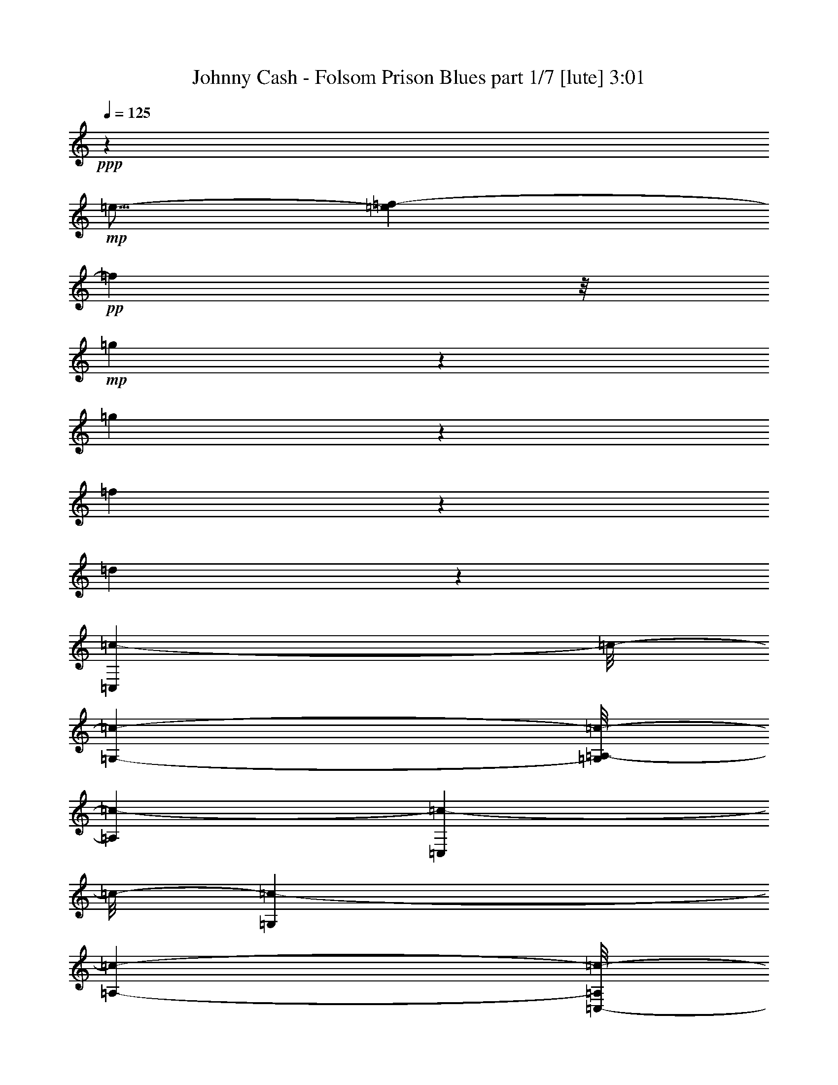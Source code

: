 % Produced with Bruzo's Transcoding Environment 

X:1 
T: Johnny Cash - Folsom Prison Blues part 1/7 [lute] 3:01 
Z: Transcribed with BruTE 
L: 1/4 
Q: 125 
K: C 
+ppp+ 
z46669/11640 
+mp+ 
[=e9/16-] 
[=e983/7760=f983/7760-] 
+pp+ 
[=f7343/23280] 
z/8 
+mp+ 
[=g4009/4656] 
z7007/23280 
[=g19183/23280] 
z239/776 
[=f1365/1552] 
z195/776 
[=d1453/1552] 
z2251/11640 
[=C,23443/23280=c23443/23280-] 
[=c/8-] 
[=G,146/291-=c146/291-] 
[=G,/8=A,/8-=c/8-] 
[=A,12463/23280=c12463/23280-] 
[=C,23387/23280=c23387/23280-] 
[=c/8-] 
[=G,1319/2328=c1319/2328-] 
[=A,2927/5820-=c2927/5820-] 
[=C,/8-=A,/8=c/8-] 
[=C,183/194=c183/194-] 
[=c/8-] 
[=G,6581/11640=c6581/11640-] 
[=A,11597/23280-=c11597/23280-] 
[=C,/8-=A,/8=c/8-] 
[=C,278/1455-=c278/1455] 
+pp+ 
[=C,1183/4656-] 
[=C,/8=G,/8-] 
[=G,829/1552] 
[=A,2627/4656] 
+mp+ 
[=B,3/16-=e3/16-=f3/16] 
[=B,3/8=e3/8-] 
[=C,737/2328-=e737/2328] 
+pp+ 
[=C,368/1455-] 
+mp+ 
[=C,213/485-=e213/485] 
+pp+ 
[=C,/8] 
+pp+ 
[=G,489/970=f489/970-] 
[=A,/8-=f/8=g/8-] 
[=A,8797/23280-=g8797/23280] 
+ppp+ 
[=A,/8] 
+mp+ 
[=C,3/8-=c3/8] 
+pp+ 
[=C,3/16-] 
+mp+ 
[=C,2045/4656=c2045/4656-] 
[=c/8-] 
[=G,257/582-=c257/582] 
[=G,4433/23280=A,4433/23280-=e4433/23280-] 
[=A,7/16-=e7/16-] 
[=C,/8-=A,/8=e/8-] 
[=C,983/7760-=e983/7760] 
+ppp+ 
[=C,9553/23280-] 
+mp+ 
[=C,10253/23280-=e10253/23280] 
+ppp+ 
[=C,/8] 
+pp+ 
[=G,2189/3880=f2189/3880] 
[=A,3427/7760-=g3427/7760] 
+ppp+ 
[=A,/8] 
+mp+ 
[=C,1=c1-] 
[=c/8-] 
[=G,2573/5820-=c2573/5820] 
+pp+ 
[=G,601/4656] 
+mp+ 
[=A,/2-=e/2-] 
[=C,/8-=A,/8=e/8-] 
[=C,4433/23280-=e4433/23280] 
+ppp+ 
[=C,5/16-] 
+mp+ 
[=C,441/776=e441/776] 
+pp+ 
[=G,9/16=f9/16-] 
[=A,2977/23280-=f2977/23280^f2977/23280-] 
[=A,4021/11640-^f4021/11640] 
+mp+ 
[=A,3/16=C,3/16-^f3/16=g3/16-] 
[=C,3427/7760-=g3427/7760-] 
[=C,/8-=B/8-=c/8-=g/8] 
+pp+ 
[=C,477/1940-=B477/1940=c477/1940-] 
+pp+ 
[=C,501/3880=c501/3880-] 
[=c/8-] 
[=G,277/1455-=c277/1455] 
[=G,877/2328] 
+mp+ 
[=A,7/16-=c7/16] 
+pp+ 
[=A,223/1164=C,223/1164-^d223/1164-] 
[=C,3/8-^d3/8] 
+pp+ 
[=C,/8-] 
+mp+ 
[=C,6601/11640=c6601/11640] 
+pp+ 
[=D,7/16-^d7/16] 
+pp+ 
[=D,/8-] 
+pp+ 
[=D,785/1552-=c785/1552-] 
[=D,/8^D,/8-=c/8^d/8-] 
[^D,13/16-^d13/16] 
+pp+ 
[^D,3073/23280] 
z/8 
+mp+ 
[=E,5/8-^d5/8] 
+pp+ 
[=E,2779/11640-] 
[=E,4007/23280-^d4007/23280] 
[=E,/8] 
+mp+ 
[=F,257/582-=d257/582] 
+pp+ 
[=F,/8-] 
+pp+ 
[=F,1009/2328-=c1009/2328] 
+pp+ 
[=F,203/1552] 
+pp+ 
[=C,11707/23280=d11707/23280-] 
[=D,/8-=c/8-=d/8] 
[=D,3/8-=c3/8] 
[=D,1487/7760=F,1487/7760-=d1487/7760-] 
[=F,3/8-=d3/8] 
+pp+ 
[=F,/8-] 
+mp+ 
[=F,6601/11640=c6601/11640-] 
[=C,1319/2328=c1319/2328-] 
[=D,3233/5820-=c3233/5820-] 
[=D,/8=F,/8-=c/8-] 
[=F,2597/5820-=c2597/5820] 
[=F,2215/4656=d2215/4656-] 
[=d/8-] 
[=C,2627/4656=d2627/4656] 
[=D,7/16-=c7/16] 
+pp+ 
[=D,223/1164=F,223/1164-=d223/1164-] 
[=F,/4=d/4-] 
[=d/4-] 
[=F,10253/23280-=d10253/23280] 
+mp+ 
[=F,367/1940=E,367/1940-=c367/1940-] 
[=E,/2=c/2-] 
[=D,3427/7760-=c3427/7760] 
[=D,277/1455=C,277/1455-=G277/1455-] 
[=C,1561/1552-=G1561/1552-] 
[=C,/8=G,/8-=G/8-] 
[=G,2927/5820=G2927/5820-] 
[=A,3893/7760-=G3893/7760-] 
[=C,/8-=A,/8=G/8-] 
[=C,1893/1940=G1893/1940-] 
[=G/8-] 
[=G,2189/3880=G2189/3880-] 
[=A,489/970-=G489/970-] 
[=C,/8-=A,/8=G/8-] 
[=C,5483/5820=G5483/5820-] 
[=G/8-] 
[=G,9/16-=G9/16-] 
[=G,601/4656=A,601/4656-=G601/4656-] 
[=A,339/776=G339/776-] 
[=C,3679/11640-=G3679/11640] 
+ppp+ 
[=C,/8] 
z983/7760 
+pp+ 
[=C,489/970-] 
+mp+ 
[=C,/8=B,/8-=B/8-] 
[=B,829/1552=B829/1552] 
+pp+ 
[=A,7/16-=c7/16] 
+pp+ 
[=A,983/7760] 
[=G,5/16-=d5/16] 
[=G,493/1940-] 
+pp+ 
[=G,477/1940-=d477/1940] 
+pp+ 
[=G,5983/23280-] 
+pp+ 
[=D,/8-=G,/8=d/8-] 
[=D,3/16-=d3/16] 
+pp+ 
[=D,293/1164-] 
+pp+ 
[=D,/8=B,/8-=d/8-] 
[=B,/4-=d/4] 
+pp+ 
[=B,1183/4656] 
+pp+ 
[=G,7/16-=B7/16] 
+ppp+ 
[=G,/8-] 
+mp+ 
[=G,11747/23280-=G11747/23280-] 
[=D,/8-=G,/8=G/8-] 
[=D,489/970=G489/970-] 
[=B,54/97=G54/97-] 
[=G,4567/23280-=G4567/23280] 
+pp+ 
[=G,3/8-] 
+mp+ 
[=G,2627/4656-=G2627/4656-] 
[=D,3733/23280-=G,3733/23280=G3733/23280] 
+pp+ 
[=D,2563/5820] 
+mp+ 
[=B,/4-=G/4] 
+ppp+ 
[=B,1463/4656] 
+mp+ 
[=G,/4=G/4-] 
[=G223/1164] 
z/8 
+pp+ 
[=G,7/16-=F7/16] 
+pp+ 
[=G,1489/11640] 
+mp+ 
[=A,/2-=D/2-] 
[=A,/8=B,/8-=D/8-] 
[=B,2923/7760-=D2923/7760] 
+pp+ 
[=B,501/3880] 
+mp+ 
[=C,26297/23280=C26297/23280-] 
[=G,1319/2328=C1319/2328-] 
[=A,463/776=C463/776-] 
[=C,1561/1552=C1561/1552-] 
[=C/8-] 
[=G,2627/4656=C2627/4656-] 
[=A,6581/11640=C6581/11640-] 
[=C,1561/1552=C1561/1552-] 
[=C/8-] 
[=G,2927/5820-=C2927/5820-] 
[=G,/8=A,/8-=C/8-] 
[=A,257/582=C257/582-] 
[=C,/8-=C/8] 
+ppp+ 
[=C,146/291] 
+pp+ 
[=G,11707/23280-] 
[=G,/8=A,/8-] 
[=A,9553/23280] 
z/8 
+mp+ 
[=B,7/16=e7/16-] 
[=e/8-] 
[=C,293/1164-=e293/1164] 
+pp+ 
[=C,3671/11640-] 
+mp+ 
[=C,3427/7760=e3427/7760] 
z/8 
+pp+ 
[=G,213/485-=f213/485] 
+pp+ 
[=G,/8] 
+pp+ 
[=A,10253/23280-=g10253/23280] 
+ppp+ 
[=A,/8] 
+pp+ 
[=C,3/8-=c3/8] 
+pp+ 
[=C,3/16-] 
+mp+ 
[=C,257/582=c257/582-] 
[=c/8-] 
[=G,881/4656-=c881/4656] 
+pp+ 
[=G,8797/23280] 
+mp+ 
[=A,/2-=e/2-] 
[=C,1487/7760-=A,1487/7760=e1487/7760] 
+pp+ 
[=C,213/485-] 
+mp+ 
[=C,688/1455=e688/1455] 
z/8 
+pp+ 
[=G,13163/23280=f13163/23280] 
[=A,2189/3880=g2189/3880] 
+mp+ 
[=C,1=c1-] 
[=c/8-] 
[=G,8893/23280-=c8893/23280] 
+pp+ 
[=G,881/4656] 
+mp+ 
[=A,/2-=e/2-] 
[=C,/8-=A,/8=e/8-] 
[=C,601/4656-=e601/4656] 
+pp+ 
[=C,3/8-] 
+pp+ 
[=C,2573/5820=e2573/5820-] 
[=e/8] 
[=G,3/8-=f3/8] 
+pp+ 
[=G,501/3880-] 
+pp+ 
[=G,/8=A,/8-^f/8-] 
[=A,3/8-^f3/8] 
[=A,277/1455=C,277/1455-=g277/1455-] 
[=C,9497/23280-=g9497/23280] 
+pp+ 
[=C,/8-] 
+pp+ 
[=C,1627/5820-=B1627/5820=c1627/5820-] 
[=C,3677/23280=c3677/23280-] 
[=c/8-] 
[=G,1487/7760-=c1487/7760] 
+pp+ 
[=G,8797/23280] 
+mp+ 
[=A,7/16-=c7/16] 
+ppp+ 
[=A,295/2328] 
+pp+ 
[=C,7/16-^d7/16] 
+pp+ 
[=C,/8-] 
+pp+ 
[=C,1765/4656=c1765/4656-] 
[=c4433/23280] 
[=D,213/485-^d213/485] 
+pp+ 
[=D,/8-] 
+pp+ 
[=D,1691/3880-=c1691/3880] 
+pp+ 
[=D,203/1552] 
+mp+ 
[^D,7/8-^d7/8] 
+pp+ 
[^D,3017/23280] 
z/8 
+mp+ 
[=E,9/16-^d9/16] 
+pp+ 
[=E,1753/5820-] 
[=E,/8^d/8-] 
[^d4063/23280] 
+pp+ 
[=F,2045/4656-=d2045/4656] 
+pp+ 
[=F,/8-] 
+pp+ 
[=F,869/2328-=c869/2328] 
+pp+ 
[=F,75/388] 
+pp+ 
[=C,10253/23280=d10253/23280] 
z/8 
[=D,7/16-=c7/16] 
[=D,367/1940=F,367/1940-=d367/1940-] 
[=F,3/8-=d3/8] 
+pp+ 
[=F,/8-] 
+mp+ 
[=F,2587/5820=c2587/5820-] 
[=c/8-] 
[=C,2627/4656=c2627/4656-] 
[=D,11533/23280-=c11533/23280-] 
[=D,/8=F,/8-=c/8-] 
[=F,2233/5820-=c2233/5820] 
+pp+ 
[=F,/8-] 
+mp+ 
[=F,13163/23280=d13163/23280-] 
[=C,2923/7760-=d2923/7760] 
+pp+ 
[=C,1297/5820] 
+mp+ 
[=D,7/16-=c7/16] 
[=D,4433/23280=F,4433/23280-=d4433/23280-] 
[=F,/4=d/4-] 
[=d/4-] 
[=F,2923/7760-=d2923/7760] 
+ppp+ 
[=F,1487/7760] 
+mp+ 
[=E,9/16=c9/16-] 
[=D,2563/5820-=c2563/5820] 
+ppp+ 
[=D,295/2328] 
+mp+ 
[=C,12449/11640-=G12449/11640-] 
[=C,/8=G,/8-=G/8-] 
[=G,213/485-=G213/485-] 
[=G,/8=A,/8-=G/8-] 
[=A,3427/7760-=G3427/7760-] 
[=C,/8-=A,/8=G/8-] 
[=C,7553/7760=G7553/7760-] 
[=G/8-] 
[=G,3427/7760=G3427/7760-] 
[=G/8-] 
[=A,2189/3880=G2189/3880-] 
[=C,23443/23280=G23443/23280-] 
[=G/8-] 
[=G,146/291-=G146/291-] 
[=G,/8=A,/8-=G/8-] 
[=A,11707/23280=G11707/23280-] 
[=C,1081/2910=G1081/2910-] 
[=G4543/23280] 
+pp+ 
[=C,2189/3880] 
+mp+ 
[=B,/2-=B/2-] 
[=A,4433/23280-=B,4433/23280=B4433/23280=c4433/23280-] 
+pp+ 
[=A,4049/11640-=c4049/11640] 
[=A,/8] 
+pp+ 
[=G,/4-=d/4] 
+pp+ 
[=G,1219/3880-] 
+pp+ 
[=G,721/3880-=d721/3880] 
+pp+ 
[=G,8837/23280] 
+mp+ 
[=D,/4-=d/4] 
+pp+ 
[=D,1183/4656-] 
+pp+ 
[=D,/8=B,/8-=d/8-] 
[=B,/4-=d/4] 
+ppp+ 
[=B,293/1164] 
+mp+ 
[=G,7/16-=B7/16] 
+ppp+ 
[=G,/8-] 
+mp+ 
[=G,11803/23280-=G11803/23280-] 
[=D,/8-=G,/8=G/8-] 
[=D,3893/7760=G3893/7760-] 
[=B,54/97=G54/97-] 
[=G,1047/7760-=G1047/7760] 
+pp+ 
[=G,7/16-] 
+mp+ 
[=G,9/16-=G9/16-] 
[=D,559/2910-=G,559/2910=G559/2910] 
+pp+ 
[=D,9553/23280] 
+mp+ 
[=B,/4-=G/4] 
+ppp+ 
[=B,3671/11640] 
+mp+ 
[=G,2045/4656-=G2045/4656] 
+pp+ 
[=G,/8-] 
+pp+ 
[=G,869/2328-=F869/2328] 
+pp+ 
[=G,75/388] 
+mp+ 
[=A,9/16=D9/16-] 
[=B,7343/23280-=D7343/23280] 
+pp+ 
[=B,983/7760] 
z/8 
+mp+ 
[=C,23443/23280=C23443/23280-] 
[=C/8-] 
[=G,2627/4656=C2627/4656-] 
[=A,1319/2328=C1319/2328-] 
[=C,4823/4656=C4823/4656-] 
[=C/8-] 
[=G,257/582=C257/582-] 
[=C/8-] 
[=A,13163/23280=C13163/23280-] 
[=C,1755/1552=C1755/1552-] 
[=G,11707/23280-=C11707/23280-] 
[=G,/8=A,/8-=C/8-] 
[=A,877/2328=C877/2328-] 
[=C/8-] 
[=C,1319/2328=C1319/2328-] 
[=G,13163/23280=C13163/23280-] 
[=A,4283/7760=C4283/7760-] 
[=B,601/1552-=C601/1552^D601/1552-] 
[=B,1297/5820^D1297/5820] 
+pp+ 
[=C,9/16-=E9/16-] 
+mp+ 
[=C,/8-=E/8=G/8-] 
[=C,8837/23280=G8837/23280-] 
[=G,/8-=G/8=A/8^A/8-] 
+pp+ 
[=G,489/970-^A489/970] 
[=G,477/1940-=G477/1940-] 
+mp+ 
[=G,/8-=G/8^A/8-] 
[=G,225/1552-^A225/1552-] 
[=C,/8-=G,/8^A/8-] 
[=C,9883/23280-^A9883/23280-] 
[=C,/8-=G/8-^A/8] 
[=C,146/291=G146/291-] 
[=G,1183/4656-=G1183/4656] 
+pp+ 
[=G,7343/23280] 
+pp+ 
[=A,3893/7760^D3893/7760-] 
[=C,/8-^D/8=E/8-] 
[=C,/2-=E/2-] 
+mp+ 
[=C,/8-=E/8=G/8-] 
[=C,8893/23280=G8893/23280-] 
[=G,/8-=G/8^A/8-] 
+pp+ 
[=G,9497/23280-^A9497/23280] 
+pp+ 
[=G,/8-] 
+mp+ 
[=G,/4-=G/4-] 
[=G,139/970-=G139/970^A139/970-] 
[=G,269/1552^A269/1552-] 
[=C,221/194^A221/194-] 
[=G,4981/11640-^A4981/11640] 
+pp+ 
[=G,601/4656] 
+mp+ 
[=A,10253/23280^D10253/23280-] 
[^D/8] 
+pp+ 
[=C,9/16-=E9/16-] 
+mp+ 
[=C,/8-=E/8=G/8-] 
[=C,1219/3880=G1219/3880-] 
[=G/8-] 
[=G,501/3880-=G501/3880^A501/3880-] 
+pp+ 
[=G,2563/5820-^A2563/5820] 
[=G,5753/23280-=G5753/23280-] 
+mp+ 
[=G,/8-=G/8^A/8-] 
[=G,5557/23280^A5557/23280-=C,5557/23280-] 
[=C,/2-^A/2-] 
[=C,41/291-=G41/291-^A41/291] 
[=C,1765/4656=G1765/4656-] 
[=G/8-] 
[=G,1283/5820-=G1283/5820] 
+pp+ 
[=G,368/1455-] 
+mp+ 
[=G,/8=A,/8-^D/8-] 
[=A,1765/4656^D1765/4656-] 
[^D/8] 
+pp+ 
[=C,/2-=E/2-] 
+mp+ 
[=C,/8-=E/8=G/8-] 
[=C,1463/4656=G1463/4656-] 
[=G2977/23280-] 
[=C,3/16=D,3/16-=G3/16^A3/16-] 
+pp+ 
[=D,7/16-^A7/16] 
[=D,2779/11640=G2779/11640-] 
[=G/8^A/8-] 
[^A3/16-] 
[^D,3373/5820-^A3373/5820] 
+mp+ 
[^D,10253/23280=G10253/23280-] 
[=G223/1164=E,223/1164-=E223/1164-] 
[=E,/2-=E/2-] 
[=E,/8-=C/8-=E/8] 
[=E,3691/11640=C3691/11640-] 
[=C/8] 
[=F,5/8-=A,5/8-] 
[=F,/8-=A,/8=C/8-=F/8-] 
+pp+ 
[=F,9553/23280=C9553/23280-=F9553/23280-] 
[=C,293/1164-=C293/1164=F293/1164] 
[=C,3671/11640=A,3671/11640-] 
[=D,/8-=A,/8=C/8-] 
[=D,1471/3880=C1471/3880-] 
[=F,/8-=A,/8-=C/8] 
[=F,/2-=A,/2-] 
+mp+ 
[=F,3/16-=A,3/16=C3/16-=F3/16-] 
[=F,1219/3880-=C1219/3880-=F1219/3880-] 
[=C,/8-=F,/8=C/8-=F/8-] 
[=C,368/1455-=C368/1455=F368/1455] 
+pp+ 
[=C,183/776=A,183/776-] 
[=D,667/4656-=A,667/4656=C667/4656-] 
[=D,877/2328-=C877/2328-] 
+mp+ 
[=D,/8=F,/8-=A,/8-=C/8] 
[=F,/2-=A,/2-] 
[=F,3/16-=A,3/16=C3/16-=F3/16-] 
[=F,1765/4656=C1765/4656-=F1765/4656-] 
[=C,7343/23280-=C7343/23280=F7343/23280] 
+pp+ 
[=C,269/1552-=A,269/1552-] 
[=C,789/3880=D,789/3880-=A,789/3880=C789/3880-] 
[=D,688/1455=C688/1455] 
[=F,9/16-=A,9/16-] 
+mp+ 
[=F,3/16-=A,3/16=C3/16-=F3/16-] 
[=F,4399/11640=C4399/11640-=F4399/11640-] 
[=E,1953/7760-=C1953/7760=F1953/7760] 
+pp+ 
[=E,493/1940=A,493/1940-] 
[=D,/8-=A,/8=C/8-] 
[=D,3/8-=C3/8] 
[=D,277/1455=C,277/1455-=E,277/1455-=F,277/1455-] 
[=C,/4-=E,/4-=F,/4] 
+pp+ 
[=C,/4-=E,/4-] 
+mp+ 
[=C,5/16-=E,5/16=G,5/16-=C5/16] 
[=C,/8-=G,/8] 
+pp+ 
[=C,203/1552] 
[=G,13163/23280] 
+mp+ 
[=E,3/16=G,3/16=A,3/16-=C3/16] 
+pp+ 
[=A,2923/7760] 
[=C,4397/7760-] 
+pp+ 
[=C,1439/3880-=E,1439/3880=G,1439/3880-=C1439/3880-] 
[=C,219/970=G,219/970=C219/970-] 
[=F,3/8=G,3/8-=A,3/8-=C3/8-] 
[=G,3/16=A,3/16=C3/16-] 
[=E,1953/7760=G,1953/7760-=A,1953/7760-=C1953/7760-] 
[=G,/8=A,/8-=C/8] 
+pp+ 
[=A,1487/7760] 
[=C,6581/11640-] 
+mp+ 
[=C,2149/11640-=E,2149/11640=G,2149/11640=C2149/11640-] 
[=C,/8-=C/8] 
+pp+ 
[=C,5927/23280] 
[=G,9/16] 
+mp+ 
[=E,1183/4656=G,1183/4656=A,1183/4656-=C1183/4656-] 
[=A,/8-=C/8] 
+ppp+ 
[=A,/4] 
z11747/23280 
+pp+ 
[=C,3/8-=E,3/8=G,3/8-=C3/8-] 
[=C,501/3880-=G,501/3880=C501/3880-] 
[=C,/8=F,/8-=A,/8-=B,/8-=C/8-] 
[=F,3/8=A,3/8-=B,3/8-=C3/8-] 
[=A,277/1455-=B,277/1455=C277/1455-=E,277/1455-=G,277/1455-] 
[=E,5/16=G,5/16=A,5/16-=C5/16] 
+pp+ 
[=A,295/2328-] 
+pp+ 
[=E,/8-=G,/8-=A,/8] 
[=E,/8=G,/8-] 
[=G,4543/4656] 
+mp+ 
[=D,2627/4656-] 
[=D,257/582-=E,257/582] 
[=D,/8] 
[=G,26297/23280] 
[=D,9/16-] 
[=D,3427/7760=E,3427/7760-] 
[=E,/8-] 
[=E,2977/23280=G,2977/23280-] 
[=G,1561/1552] 
[=D,15/16-=G,15/16] 
+pp+ 
[=D,65/291] 
+mp+ 
[=E,1=G,1-] 
+pp+ 
[=G,3073/23280] 
+pp+ 
[^D,213/485-=A,213/485] 
[^D,/8] 
+mp+ 
[=D,7/16=B,7/16-] 
+pp+ 
[=B,501/3880] 
+mp+ 
[=C,23387/23280] 
z/8 
+pp+ 
[=G,1319/2328] 
[=A,146/291-] 
[=C,/8-=A,/8] 
[=C,2417/2328-] 
[=C,/8=G,/8-] 
[=G,146/291] 
+ppp+ 
[=A,11707/23280-] 
+pp+ 
[=C,/8-=A,/8] 
[=C,829/776] 
[=G,2927/5820-] 
[=G,/8=A,/8-] 
[=A,2347/4656] 
+ppp+ 
[=C,12421/11640-] 
[=C,/8=G,/8-] 
[=G,3427/7760-] 
+mp+ 
[=G,/8=A,/8-=B,/8-=e/8-] 
[=A,7/16-=B,7/16=e7/16-] 
[=C,/8-=A,/8=e/8-] 
[=C,1953/7760-=e1953/7760] 
+pp+ 
[=C,/4-] 
+mp+ 
[=C,2927/5820=e2927/5820-] 
[=e3733/23280=G,3733/23280-=f3733/23280-] 
+pp+ 
[=G,213/485-=f213/485-] 
+mp+ 
[=G,/8-=f/8=g/8-] 
[=G,2927/5820=g2927/5820] 
[=C,5/16-=c5/16] 
+pp+ 
[=C,/4-] 
+mp+ 
[=C,257/582=c257/582-] 
[=c/8-] 
[=G,877/2328-=c877/2328] 
+pp+ 
[=G,601/4656-] 
+mp+ 
[=G,/8=A,/8-=e/8-] 
[=A,/2=e/2-] 
[=C,368/1455-=e368/1455] 
+pp+ 
[=C,5/16-] 
+mp+ 
[=C,2189/3880=e2189/3880-] 
[=G,501/3880-=e501/3880=f501/3880-] 
+pp+ 
[=G,8797/23280-=f8797/23280] 
[=G,/8=A,/8-=g/8-] 
[=A,12407/23280=g12407/23280] 
+mp+ 
[=C,9/8=c9/8-] 
[=G,283/1455-=c283/1455] 
+pp+ 
[=G,877/2328] 
+mp+ 
[=A,7/16-=c7/16] 
+ppp+ 
[=A,601/4656] 
+mp+ 
[=C,/4-=e/4] 
+ppp+ 
[=C,7343/23280-] 
+pp+ 
[=C,10117/23280-=e10117/23280] 
+ppp+ 
[=C,3017/23280] 
+mp+ 
[=G,3/8-=f3/8] 
+pp+ 
[=G,501/3880-] 
+pp+ 
[=G,/8=A,/8-^f/8-] 
[=A,5/16-^f5/16] 
+ppp+ 
[=A,277/1455] 
+pp+ 
[=C,/2-=g/2-] 
+mp+ 
[=C,/8-=c/8-=g/8] 
[=C,877/2328=c877/2328-] 
[=c/8-] 
[=G,1183/4656-=c1183/4656] 
+pp+ 
[=G,269/776] 
+mp+ 
[=A,2045/4656-=c2045/4656] 
+pp+ 
[=A,/8] 
+pp+ 
[=C,1319/2328-^d1319/2328] 
[=C,1009/2328-=c1009/2328] 
+mp+ 
[=C,283/1455=D,283/1455-^d283/1455-] 
[=D,2923/7760-^d2923/7760] 
+pp+ 
[=D,/8-] 
+mp+ 
[=D,4397/7760=c4397/7760] 
[^D,7/8-^d7/8] 
+pp+ 
[^D,/8] 
z3017/23280 
+mp+ 
[=E,5/8-^d5/8] 
+pp+ 
[=E,5557/23280-] 
+pp+ 
[=E,3173/23280-^d3173/23280] 
+pp+ 
[=E,3073/23280] 
+pp+ 
[=F,213/485-=d213/485] 
+pp+ 
[=F,/8-] 
+mp+ 
[=F,688/1455-=c688/1455] 
+pp+ 
[=F,/8] 
+mp+ 
[=C,10253/23280-=d10253/23280] 
+pp+ 
[=C,/8] 
+mp+ 
[=D,3/8-=c3/8] 
+ppp+ 
[=D,367/1940] 
+mp+ 
[=F,9/16-=d9/16] 
[=F,3427/7760=c3427/7760-] 
[=c2977/23280-] 
[=C,146/291-=c146/291-] 
[=C,/8=D,/8-=c/8-] 
[=D,5039/11640-=c5039/11640-] 
[=D,/8=F,/8-=c/8-] 
[=F,2233/5820-=c2233/5820] 
+pp+ 
[=F,/8-] 
+mp+ 
[=F,13163/23280=d13163/23280-] 
[=C,785/1552-=d785/1552] 
+pp+ 
[=C,/8=D,/8-=c/8-] 
[=D,635/1552-=c635/1552] 
+pp+ 
[=D,/8] 
+mp+ 
[=F,/4=d/4-] 
[=d5/16-] 
[=F,213/485-=d213/485] 
+pp+ 
[=F,501/3880] 
+mp+ 
[=E,/2-=c/2-] 
[=D,/8-=E,/8=c/8-] 
[=D,8797/23280-=c8797/23280] 
+ppp+ 
[=D,295/2328] 
+mp+ 
[=C,26353/23280=G26353/23280-] 
[=G,3893/7760-=G3893/7760-] 
[=G,/8=A,/8-=G/8-] 
[=A,489/970=G489/970-] 
[=C,23387/23280=G23387/23280-] 
[=G/8-] 
[=G,6959/11640=G6959/11640-] 
[=A,2189/3880=G2189/3880-] 
[=C,23443/23280=G23443/23280-] 
[=G/8-] 
[=G,2333/4656-=G2333/4656-] 
[=G,/8=A,/8-=G/8-] 
[=A,389/1552-=G389/1552] 
+pp+ 
[=A,5887/23280] 
[=C,7303/23280] 
z368/1455 
+mp+ 
[=C,/2-=B/2-] 
[=C,/8=B,/8-=B/8-] 
[=B,2573/5820-=B2573/5820-] 
[=A,/8-=B,/8=B/8=c/8-] 
[=A,257/582=c257/582-] 
[=G,/8-=c/8=d/8-] 
+pp+ 
[=G,/4-=d/4] 
+pp+ 
[=G,293/1164-] 
+mp+ 
[=G,289/1164-=d289/1164] 
+pp+ 
[=G,65/291] 
z/8 
+mp+ 
[=D,3/16-=d3/16] 
+pp+ 
[=D,1765/4656] 
+mp+ 
[=B,/4-=d/4] 
+ppp+ 
[=B,293/1164-] 
+mp+ 
[=G,/8-=B,/8=B/8-] 
[=G,3/8-=B3/8] 
+pp+ 
[=G,/8-] 
+mp+ 
[=G,11803/23280-=G11803/23280-] 
[=D,/8-=G,/8=G/8-] 
[=D,3893/7760=G3893/7760-] 
[=B,54/97=G54/97-] 
[=G,383/1940-=G383/1940] 
+pp+ 
[=G,3/8-] 
+mp+ 
[=G,11707/23280-=G11707/23280-] 
[=D,881/4656-=G,881/4656=G881/4656] 
+pp+ 
[=D,1765/4656-] 
+mp+ 
[=D,/8=B,/8-=G/8-] 
[=B,/4-=G/4] 
+ppp+ 
[=B,368/1455] 
+mp+ 
[=G,12407/23280-=G12407/23280-] 
[=G,/8-=F/8-=G/8] 
+pp+ 
[=G,4709/11640-=F4709/11640] 
+mp+ 
[=G,943/5820=A,943/5820-=D943/5820-] 
[=A,/2=D/2-] 
[=B,4399/11640-=D4399/11640] 
+pp+ 
[=B,367/1940] 
+mp+ 
[=C,/8-=C/8-=D/8] 
[=C,20533/23280=C20533/23280-] 
[=C/8-] 
[=G,146/291-=C146/291-] 
[=G,/8=A,/8-=C/8-] 
[=A,2347/4656=C2347/4656-] 
[=C,26297/23280=C26297/23280-] 
[=G,12463/23280-=C12463/23280-] 
[=G,/8=A,/8-=C/8-] 
[=A,4399/11640=C4399/11640-] 
[=C/8-] 
[=C,7813/7760=C7813/7760-] 
[=C1447/7760=G,1447/7760-] 
+ppp+ 
[=G,2563/5820-] 
[=G,/8=A,/8-] 
[=A,146/291] 
+pp+ 
[=C,23443/23280] 
z/8 
[=G,213/485] 
z/8 
+mp+ 
[=A,489/970^D489/970-] 
[=C,/8-^D/8=E/8-] 
+pp+ 
[=C,7/16-=E7/16-] 
[=C,/8-=E/8=G/8-] 
[=C,2563/5820-=G2563/5820-] 
[=C,881/4656=G,881/4656-=G881/4656^A881/4656-] 
[=G,688/1455-^A688/1455] 
[=G,/4-=G/4-] 
+mp+ 
[=G,789/3880=G789/3880^A789/3880-] 
[^A/8-] 
[=C,5669/11640-^A5669/11640-] 
[=C,/8-=G/8-^A/8] 
[=C,877/2328=G877/2328-] 
[=G/8-] 
[=G,223/1164-=G223/1164] 
+pp+ 
[=G,4399/11640] 
+pp+ 
[=A,3893/7760^D3893/7760-] 
[=C,/8-^D/8=E/8-] 
[=C,7/16-=E7/16-] 
+mp+ 
[=C,/8-=E/8=G/8-] 
[=C,1471/3880=G1471/3880-] 
[=G/8-] 
[=G,2977/23280-=G2977/23280^A2977/23280-] 
+pp+ 
[=G,2045/4656-^A2045/4656] 
[=G,1447/4656-=G1447/4656-] 
+mp+ 
[=G,/8-=G/8^A/8-] 
[=G,203/1552^A203/1552-] 
[=C,183/388^A183/388-] 
[^A/8-] 
[=G,653/1455^A653/1455-] 
[^A/8-] 
[=A,2071/11640-^A2071/11640] 
+ppp+ 
[=A,1183/4656] 
z/8 
+pp+ 
[=B,13163/23280^D13163/23280] 
[=C,/2-=E/2-] 
+mp+ 
[=C,/8-=E/8=G/8-] 
[=C,2923/7760=G2923/7760-] 
[=G/8-] 
[=G,501/3880-=G501/3880^A501/3880-] 
+pp+ 
[=G,213/485-^A213/485] 
[=G,1927/7760-=G1927/7760-] 
[=G,/8-=G/8^A/8-] 
[=G,2051/11640^A2051/11640-] 
[=C,9/16-^A9/16-] 
+mp+ 
[=C,41/291-=G41/291-^A41/291] 
[=C,257/582=G257/582-] 
[=G,881/4656-=G881/4656] 
+pp+ 
[=G,3671/11640-] 
+pp+ 
[=G,/8=A,/8-^D/8-] 
[=A,9553/23280^D9553/23280-] 
[^D/8] 
[=C,/2-=E/2-] 
[=C,/8-=E/8=G/8-] 
[=C,293/1164=G293/1164-] 
[=G277/1455-] 
[=D,/8-=G/8^A/8-] 
[=D,489/970-^A489/970] 
[=D,1423/7760-=G1423/7760-] 
[=D,/8-=G/8^A/8-] 
[=D,225/1552^A225/1552-] 
[^A/8-] 
[^D,377/776-^A377/776-] 
[^D,/8-=G/8-^A/8] 
[^D,7343/23280=G7343/23280-] 
[=G601/4656-] 
+mp+ 
[=E,/8-=E/8-=G/8] 
[=E,/2-=E/2-] 
[=E,/8-=C/8-=E/8] 
[=E,1463/4656=C1463/4656-] 
[=C2977/23280] 
+pp+ 
[=F,/2-=A,/2-] 
+mp+ 
[=F,/8-=A,/8=C/8-^D/8=F/8-] 
[=F,489/970=C489/970-=F489/970-] 
[=C,1219/3880-=C1219/3880=F1219/3880] 
+pp+ 
[=C,4063/23280=A,4063/23280-] 
[=A,4007/23280=D,4007/23280-=C4007/23280-] 
[=D,3427/7760=C3427/7760-] 
[=F,/8-=A,/8-=C/8] 
[=F,/2-=A,/2-] 
+mp+ 
[=F,/4-=A,/4=C/4-=F/4-] 
[=F,367/1940=C367/1940-=F367/1940-] 
[=C/8-=F/8-] 
[=C,493/1940-=C493/1940=F493/1940] 
+pp+ 
[=C,5887/23280=A,5887/23280-] 
[=D,/8-=A,/8=C/8-] 
[=D,146/291=C146/291] 
[=F,9/16-=A,9/16-] 
[=F,2347/4656=A,2347/4656-=C2347/4656-=F2347/4656-] 
[=C,/8-=A,/8=C/8-=F/8-] 
[=C,2779/11640-=C2779/11640=F2779/11640] 
[=C,313/1552-=A,313/1552-] 
[=C,367/1940=D,367/1940-=A,367/1940=C367/1940-] 
[=D,3427/7760=C3427/7760] 
[=F,5/8-=A,5/8-] 
+mp+ 
[=F,7/16=A,7/16-=C7/16-=F7/16-] 
[=A,247/1552=C247/1552-=F247/1552-=E,247/1552-] 
[=E,225/1552-=C225/1552=F225/1552-] 
+pp+ 
[=E,/8-=A,/8-=F/8] 
[=E,269/1552-=A,269/1552-] 
[=D,/8-=E,/8=A,/8=C/8-] 
[=D,/4-=C/4] 
+pp+ 
[=D,277/1455-] 
+pp+ 
[=C,/8-=D,/8=E,/8-] 
[=C,3/8-=E,3/8] 
+pp+ 
[=C,295/2328-] 
+mp+ 
[=C,1447/4656-=E,1447/4656=G,1447/4656=C1447/4656] 
+pp+ 
[=C,397/1552] 
[=G,13163/23280] 
+pp+ 
[=E,/8=G,/8-=A,/8-=C/8] 
+pp+ 
[=G,/8=A,/8-] 
[=A,539/2910] 
z1501/11640 
[=C,4397/7760-] 
+pp+ 
[=C,2393/7760-=E,2393/7760=G,2393/7760-=C2393/7760-] 
[=C,/8-=G,/8=C/8] 
+pp+ 
[=C,3073/23280] 
+pp+ 
[=F,3/8=G,3/8-=A,3/8-=C3/8-] 
[=G,3/16=A,3/16=C3/16] 
[=E,877/2328=G,877/2328-=A,877/2328-=C877/2328] 
[=G,1297/5820=A,1297/5820] 
+pp+ 
[=C,6581/11640-] 
+mp+ 
[=C,2149/11640-=E,2149/11640=G,2149/11640=C2149/11640] 
+pp+ 
[=C,5927/23280] 
z/8 
[=G,9/16] 
+mp+ 
[=E,223/1164=G,223/1164=A,223/1164-=C223/1164] 
+pp+ 
[=A,4399/11640] 
[=C,213/485] 
[=C,3/16-=E,3/16=G,3/16=C3/16] 
[=C,4063/23280-] 
[=C,803/5820-=E,803/5820=G,803/5820=C803/5820-] 
+pp+ 
[=C,1487/7760=C1487/7760-=F,1487/7760-=A,1487/7760-=B,1487/7760-] 
[=F,5/16=A,5/16-=B,5/16-=C5/16-] 
[=A,2977/23280=B,2977/23280-=C2977/23280] 
[=E,/8-=G,/8-=A,/8-=B,/8=C/8-] 
[=E,/4=G,/4=A,/4-=C/4] 
+ppp+ 
[=A,293/1164] 
+mp+ 
[=G,12449/11640-] 
+pp+ 
[=D,/8-=G,/8] 
[=D,12407/23280] 
+mp+ 
[=E,7/16=B,7/16-] 
+ppp+ 
[=B,601/4656] 
+mp+ 
[=G,12421/11640-] 
+pp+ 
[=D,/8-=G,/8] 
[=D,3427/7760-] 
[=D,/8=E,/8-=B,/8-] 
[=E,3/8=B,3/8-] 
+ppp+ 
[=B,2977/23280] 
+pp+ 
[=G,9/8] 
+mp+ 
[=D,1561/1552-=G,1561/1552] 
+pp+ 
[=D,3017/23280] 
+mp+ 
[=F,8057/7760=G,8057/7760-] 
+pp+ 
[=G,/8] 
+pp+ 
[^D,213/485=A,213/485] 
z/8 
[=D,3427/7760-=B,3427/7760] 
[=D,/8] 
+pp+ 
[=C,23387/23280] 
z/8 
+pp+ 
[=G,2347/4656-] 
[=G,/8=A,/8-] 
+ppp+ 
[=A,146/291] 
[=C,23443/23280] 
z/8 
+pp+ 
[=G,9/16-] 
[=G,983/7760=A,983/7760-] 
[=A,4399/11640-] 
[=C,/8-=A,/8] 
[=C,25597/23280] 
+ppp+ 
[=G,13163/23280] 
[=A,2347/4656-] 
+pp+ 
[=C,/8-=A,/8] 
[=C,12421/11640] 
[=G,489/970-=A,489/970] 
+mp+ 
[=G,/8=A,/8-=B,/8-=e/8-] 
[=A,7/16-=B,7/16=e7/16-] 
[=C,/8-=A,/8=e/8-] 
[=C,1953/7760-=e1953/7760] 
+pp+ 
[=C,/4-] 
+mp+ 
[=C,11803/23280=e11803/23280-] 
[=G,/8-=e/8=f/8-] 
[=G,/2-=f/2-] 
[=G,/8-=f/8=g/8-] 
[=G,4069/11640=g4069/11640] 
z/8 
[=C,/4-=c/4] 
+pp+ 
[=C,5/16-] 
+mp+ 
[=C,2563/5820=c2563/5820-] 
[=c/8-] 
[=G,43/97-=c43/97] 
+pp+ 
[=G,/8] 
+mp+ 
[=A,9/16=e9/16-] 
[=C,4433/23280-=e4433/23280] 
+ppp+ 
[=C,3/8-] 
+mp+ 
[=C,213/485=e213/485-] 
[=e1487/7760=G,1487/7760-=f1487/7760-] 
[=G,2563/5820=f2563/5820-] 
[=A,/8-=f/8=g/8-] 
[=A,146/291=g146/291] 
[=C,17/16=c17/16-] 
[=c/8-] 
[=G,481/1164-=c481/1164] 
+pp+ 
[=G,295/2328] 
+mp+ 
[=A,7/16=e7/16-] 
[=e/8-] 
[=C,223/1164-=e223/1164] 
+ppp+ 
[=C,3/8-] 
+mp+ 
[=C,10253/23280=e10253/23280-] 
[=e367/1940=G,367/1940-=f367/1940-] 
+pp+ 
[=G,3427/7760-=f3427/7760-] 
[=G,/8=A,/8-=f/8^f/8-] 
[=A,3/8-^f3/8] 
+pp+ 
[=A,2977/23280] 
+pp+ 
[=C,/2-=g/2-] 
+mp+ 
[=C,/8-=c/8-=g/8] 
[=C,877/2328=c877/2328-] 
[=c/8-] 
[=G,223/1164-=c223/1164] 
+pp+ 
[=G,3/8-] 
+mp+ 
[=G,1489/11640=A,1489/11640-=c1489/11640-] 
[=A,2923/7760=c2923/7760-] 
[=C,/8-=c/8=e/8-] 
+pp+ 
[=C,9553/23280-=e9553/23280] 
+pp+ 
[=C,/8-] 
+pp+ 
[=C,10817/23280-=c10817/23280] 
+mp+ 
[=C,1267/7760=D,1267/7760-^d1267/7760-] 
[=D,3/8-^d3/8] 
+pp+ 
[=D,/8-] 
+pp+ 
[=D,43/97=c43/97-] 
[=c/8] 
+mp+ 
[^D,15/16-^d15/16] 
+pp+ 
[^D,559/2910] 
+mp+ 
[=E,5/8-^d5/8] 
+pp+ 
[=E,5557/23280-] 
+pp+ 
[=E,3173/23280-^d3173/23280] 
+pp+ 
[=E,3073/23280] 
+mp+ 
[=F,2189/3880-=d2189/3880] 
+pp+ 
[=F,3427/7760-=c3427/7760] 
+pp+ 
[=F,/8] 
+mp+ 
[=C,11707/23280=d11707/23280-] 
[=D,/8-=c/8-=d/8] 
[=D,9497/23280-=c9497/23280] 
+pp+ 
[=D,/8] 
+mp+ 
[=F,/2-=d/2-] 
[=F,/8-=c/8-=d/8] 
[=F,8893/23280=c8893/23280-] 
[=c/8-] 
[=C,2627/4656=c2627/4656-] 
[=D,11533/23280-=c11533/23280-] 
[=D,/8=F,/8-=c/8-] 
[=F,2233/5820-=c2233/5820] 
+pp+ 
[=F,/8-] 
+mp+ 
[=F,13163/23280=d13163/23280-] 
[=C,43/97-=d43/97] 
+pp+ 
[=C,/8] 
+mp+ 
[=D,6581/11640=c6581/11640] 
[=F,24143/23280-=d24143/23280] 
+ppp+ 
[=F,/8] 
+mp+ 
[=E,/2-=c/2-] 
[=D,/8-=E,/8=c/8-] 
[=D,8837/23280-=c8837/23280] 
+pp+ 
[=D,/8] 
+mp+ 
[=C,1755/1552=G1755/1552-] 
[=G,11707/23280-=G11707/23280-] 
[=G,/8=A,/8-=G/8-] 
[=A,489/970=G489/970-] 
[=C,23387/23280=G23387/23280-] 
[=G/8-] 
[=G,1319/2328=G1319/2328-] 
[=A,2627/4656=G2627/4656-] 
[=C,2417/2328=G2417/2328-] 
[=G/8-] 
[=G,2627/4656=G2627/4656-] 
[=A,339/776=G339/776-] 
[=G/8-] 
[=C,4447/23280-=G4447/23280] 
+ppp+ 
[=C,3073/23280] 
z5753/23280 
+pp+ 
[=C,2189/3880] 
+mp+ 
[=B,2927/5820-=B2927/5820-] 
[=A,/8-=B,/8=B/8=c/8-] 
[=A,257/582-=c257/582] 
+pp+ 
[=G,/8-=A,/8=d/8-] 
[=G,3/16-=d3/16] 
+pp+ 
[=G,1463/4656-] 
+pp+ 
[=G,289/1164-=d289/1164] 
+pp+ 
[=G,5927/23280-] 
+pp+ 
[=D,/8-=G,/8=d/8-] 
[=D,3/16-=d3/16] 
+pp+ 
[=D,493/1940-] 
+pp+ 
[=D,/8=B,/8-=d/8-] 
[=B,/4-=d/4] 
+ppp+ 
[=B,6587/23280] 
+mp+ 
[=G,7/16-=B7/16] 
+pp+ 
[=G,/8-] 
+mp+ 
[=G,6629/11640=G6629/11640-] 
[=D,3893/7760-=G3893/7760-] 
[=D,/8=B,/8-=G/8-] 
[=B,8623/23280=G8623/23280-] 
[=G/8-] 
[=G,3113/23280-=G3113/23280] 
+pp+ 
[=G,7/16-] 
+mp+ 
[=G,6581/11640=G6581/11640-] 
[=D,295/2328-=G295/2328] 
+pp+ 
[=D,1765/4656-] 
+mp+ 
[=D,/8=B,/8-=G/8-] 
[=B,3/16-=G3/16] 
+ppp+ 
[=B,368/1455-] 
+mp+ 
[=G,/8-=B,/8=G/8-] 
[=G,213/485-=G213/485-] 
[=G,/8-=F/8-=G/8] 
[=G,2897/7760-=F2897/7760] 
[=G,75/388=A,75/388-=D75/388-] 
[=A,7/16=D7/16-] 
[=D/8-] 
[=B,635/1552-=D635/1552] 
+pp+ 
[=B,983/7760] 
+mp+ 
[=C,23443/23280=C23443/23280-] 
[=C/8-] 
[=G,2627/4656=C2627/4656-] 
[=A,257/582=C257/582-] 
[=C/8-] 
[=C,23387/23280=C23387/23280-] 
[=C/8-] 
[=G,4397/7760=C4397/7760-] 
[=A,6581/11640=C6581/11640-] 
[=C,24143/23280=C24143/23280-] 
[=C/8-] 
[=G,11707/23280-=C11707/23280-] 
[=G,/8=A,/8-=C/8-] 
[=A,146/291=C146/291-] 
[=C,5737/23280=C5737/23280-] 
[=C5/16-] 
[=C,4543/23280-=C4543/23280] 
+pp+ 
[=C,7343/23280-] 
+mp+ 
[=C,/8=B,/8-=B/8-] 
[=B,/2-=B/2] 
[=A,983/7760-=B,983/7760=c983/7760-] 
[=A,1471/3880-=c1471/3880-] 
[=G,/8-=A,/8=c/8=d/8-] 
+pp+ 
[=G,3/16-=d3/16] 
+pp+ 
[=G,3671/11640-] 
+mp+ 
[=G,5753/23280-=d5753/23280] 
+pp+ 
[=G,5927/23280-] 
+pp+ 
[=D,/8-=G,/8=d/8-] 
[=D,3/16-=d3/16] 
+pp+ 
[=D,737/2328] 
+mp+ 
[=B,5/16-=d5/16] 
+ppp+ 
[=B,247/1552] 
z/8 
+mp+ 
[=G,7/16-=B7/16] 
+pp+ 
[=G,/8-] 
+mp+ 
[=G,785/1552-=G785/1552-] 
[=D,/8-=G,/8=G/8-] 
[=D,2927/5820=G2927/5820-] 
[=B,5011/11640=G5011/11640-] 
[=G/8-] 
[=G,4567/23280-=G4567/23280] 
+pp+ 
[=G,3/8-] 
+mp+ 
[=G,9/16-=G9/16-] 
[=D,3073/23280-=G,3073/23280=G3073/23280] 
+pp+ 
[=D,2045/4656] 
+mp+ 
[=B,/4-=G/4] 
+ppp+ 
[=B,1183/4656-] 
+mp+ 
[=G,/8-=B,/8=G/8-] 
[=G,/4=G/4-] 
[=G368/1455] 
+pp+ 
[=G,7/16-=F7/16] 
+mp+ 
[=G,367/1940=A,367/1940-=D367/1940-] 
[=A,9/16=D9/16-] 
[=B,4049/11640-=D4049/11640] 
+pp+ 
[=B,881/4656] 
+mp+ 
[=C,23443/23280=C23443/23280-] 
[=C/8] 
+pp+ 
[=G,2189/3880] 
[=A,13163/23280] 
+pp+ 
[=C,1561/1552=C1561/1552-] 
[=C/8] 
+pp+ 
[=G,9/16-] 
[=G,2977/23280=A,2977/23280-] 
[=A,3427/7760] 
+pp+ 
[=C,4019/3880=C4019/3880] 
z/8 
+pp+ 
[=G,489/970-] 
[=G,/8=A,/8-] 
[=A,2923/7760] 
z/8 
[=C,23443/23280=C23443/23280-] 
[=C/8] 
[=G,146/291-] 
[=G,/8=A,/8-] 
[=A,8797/23280] 
z/8 
+pp+ 
[=C,1561/1552=C1561/1552-] 
[=C/8] 
+pp+ 
[=G,489/970-] 
[=G,/8=A,/8-] 
[=A,8797/23280] 
z/8 
+pp+ 
[=C,24143/23280=C24143/23280-] 
[=C/8] 
+pp+ 
[=G,6581/11640] 
[=A,2627/4656] 
[=C,23443/23280=C23443/23280-] 
[=C/8] 
[=G,2189/3880] 
[=A,3427/7760] 
z/8 
[=C,7/16=C7/16-] 
[=C/8-] 
[=B,277/1455-=C277/1455] 
[=B,/8] 
+mp+ 
[=B,183/776-] 
[=C,4433/23280-=B,4433/23280] 
+pp+ 
[=C,/8-] 
+pp+ 
[=C,33767/23280-=C33767/23280] 
+pp+ 
[=C,1981/4656] 
z8 
z35/16 

X:2 
T: Johnny Cash - Folsom Prison Blues part 2/7 [harp] 3:01 
Z: Transcribed with BruTE 
L: 1/4 
Q: 125 
K: C 
+ppp+ 
z46669/11640 
+mp+ 
[=e3893/7760-] 
[=e/8=f/8-] 
[=f4399/11640] 
z/8 
[=g4009/4656] 
z7007/23280 
[=g10319/11640] 
z381/1552 
[=f731/776] 
z293/1552 
[=d775/776] 
z3047/23280 
[=c151183/23280] 
z1015/388 
[=e201/776] 
z7133/23280 
[=e2189/3880] 
[=f489/970-] 
[=f/8=g/8-] 
[=g11707/23280] 
[=c481/1552] 
z74/291 
[=c4345/4656] 
z1157/5820 
[=e4663/5820] 
z35/97 
[=e2927/5820-] 
[=e/8=f/8-] 
[=f213/485-] 
[=f/8=g/8-] 
[=g1471/3880] 
z/8 
[=c35047/23280] 
z37/194 
[=e157/194] 
z7457/23280 
[=e9/16-] 
[=e501/3880=f501/3880-] 
[=f7/16-] 
[=f2977/23280^f2977/23280-] 
[^f4021/11640] 
z/8 
[=g3427/7760] 
z/8 
[=c4063/5820] 
z2009/4656 
[=c257/582] 
z/8 
[^d2627/4656] 
[=c2563/5820] 
z/8 
[^d3427/7760] 
z/8 
[=c3893/7760-] 
[=c/8^d/8-] 
[^d17263/23280] 
z509/1552 
[^d473/776] 
z2959/11640 
[^d4007/23280] 
z/8 
[=d257/582] 
z/8 
[=c2045/4656] 
z/8 
[=d6581/11640] 
[=c4397/7760] 
[=d213/485] 
z/8 
[=c3413/1552-] 
[=c/8=d/8-] 
[=d12799/11640] 
[=c1319/2328] 
[=d9/8-] 
[=c3017/23280-=d3017/23280] 
[=c20533/23280] 
z/8 
[=G5525/776] 
z19253/23280 
[=B463/776] 
[=c3893/7760-] 
[=c/8=d/8-] 
[=d6103/23280] 
z5633/23280 
[=d6007/23280] 
z477/1552 
[=d493/1552] 
z287/1164 
[=d1471/4656] 
z389/1552 
[=B339/776] 
z2993/23280 
[=G43567/23280] 
z1811/4656 
[=G1859/2328] 
z283/776 
[=G101/388] 
z1415/4656 
[=G257/582] 
z/8 
[=F123/388] 
z5783/23280 
[=D20407/23280] 
z2959/11640 
[=C170137/23280] 
z1917/1552 
[=e321/388] 
z7037/23280 
[=e489/970-] 
[=e/8=f/8-] 
[=f213/485-] 
[=f/8=g/8-] 
[=g4399/11640] 
z/8 
[=c1753/4656] 
z295/1552 
[=c1063/1552] 
z647/1455 
[=e4687/5820] 
z7577/23280 
[=e12463/23280-] 
[=e/8=f/8-] 
[=f4399/11640] 
z/8 
[=g213/485] 
z/8 
[=c35143/23280] 
z869/4656 
[=e437/582] 
z8873/23280 
[=e2189/3880] 
[=f9/16-] 
[=f501/3880^f501/3880-] 
[^f6997/23280] 
z217/1552 
[=g1369/2910] 
z/8 
[=c4087/5820] 
z667/1552 
[=c2045/4656] 
z/8 
[^d1319/2328] 
[=c13163/23280] 
[^d213/485] 
z/8 
[=c3427/7760] 
z/8 
[^d18757/23280] 
z377/1164 
[^d2857/4656] 
z2911/11640 
[^d4063/23280] 
z/8 
[=d2045/4656] 
z/8 
[=c257/582] 
z/8 
[=d13163/23280] 
[=c213/485] 
z/8 
[=d3427/7760] 
z/8 
[=c6179/2910] 
z1609/11640 
[=d6763/5820] 
[=c10253/23280] 
z/8 
[=d1561/1552] 
z/8 
[=c11681/11640] 
z587/4656 
[=G16439/2328] 
z3739/11640 
[=B12421/11640-] 
[=B/8=c/8-] 
[=c688/1455-] 
[=c/8=d/8-] 
[=d3071/11640] 
z5537/23280 
[=d6103/23280] 
z353/1164 
[=d1207/4656] 
z477/1552 
[=d493/1552] 
z287/1164 
[=B2563/5820] 
z/8 
[=G2638/1455] 
z349/776 
[=G621/776] 
z8423/23280 
[=G6127/23280] 
z469/1552 
[=G2045/4656] 
z/8 
[=F893/2328] 
z71/388 
[=D317/388] 
z7277/23280 
[=C8-] 
[=C/2-] 
[=C155/776^d155/776-] 
[^d4049/11640-] 
[^d/8=e/8-] 
[=e10253/23280-] 
[=e/8=g/8-] 
[=g213/485-] 
[=g/8^a/8-] 
[^a489/970] 
[=g789/3880-] 
[=g/8^a/8-] 
[^a18653/23280-] 
[=g/8-^a/8] 
[=g2917/4656] 
z4429/11640 
[^d9/16-] 
[^d983/7760=e983/7760-] 
[=e7/16-] 
[=e501/3880=g501/3880-] 
[=g7/16-] 
[=g2977/23280^a2977/23280-] 
[^a4021/11640] 
z/8 
[=g/4-] 
[=g139/970^a139/970-] 
[^a36307/23280] 
z481/1552 
[^d13163/23280] 
[=e3893/7760-] 
[=e/8=g/8-] 
[=g/2-] 
[=g501/3880^a501/3880-] 
[^a8797/23280-] 
[=g/8-^a/8] 
[=g269/1552-] 
[=g/8^a/8-] 
[^a3/4-] 
[=g225/1552-^a225/1552] 
[=g4241/4656] 
z/8 
[=e1219/4656] 
z473/1552 
[=e9/16-] 
[=e295/2328=g295/2328-] 
[=g2563/5820] 
[^a4397/7760] 
[=g2731/11640-] 
[=g/8^a/8-] 
[^a549/776-] 
[=g/8-^a/8] 
[=g257/582-] 
[=e/8-=g/8] 
[=e2045/4656-] 
[=c/8-=e/8] 
[=c11707/23280] 
[=A6959/11640] 
[=c323/388=f323/388] 
[=A2731/11640-] 
[=A/8=c/8-] 
[=c489/970] 
[=A9/16-] 
[=A4863/7760=c4863/7760-=f4863/7760-] 
[=c2779/11640=f2779/11640] 
[=A479/2328-] 
[=A/8=c/8-] 
[=c146/291] 
[=A9/16-] 
[=A805/1164=c805/1164-=f805/1164-] 
[=c4103/23280=f4103/23280] 
[=A789/3880-] 
[=A/8=c/8-] 
[=c12463/23280] 
[=A9/16-] 
[=A1489/11640=c1489/11640-=f1489/11640-] 
[=c1001/1552=f1001/1552-] 
[=A/8-=f/8] 
[=A269/1552-] 
[=A/8=c/8-] 
[=c7357/23280] 
z145/776 
[=E2627/4656-] 
[=E7/16=G7/16=c7/16-] 
[=c/8] 
z6629/11640 
[=E3/16=G3/16=c3/16-] 
[=c/8] 
z635/776 
[=E3/8=G3/8-=c3/8-] 
[=G43/194=c43/194] 
[=F3/8=A3/8-=c3/8-] 
[=A367/1940=c367/1940-] 
[=E5/16=G5/16-=c5/16] 
[=G/8] 
z2021/2910 
[=E7/16=G7/16=c7/16-] 
[=c/8] 
z441/776 
[=E5/16=G5/16-=c5/16-] 
[=G/8=c/8] 
z1007/1455 
[=E4063/23280=G4063/23280=c4063/23280] 
z/8 
[=E/8=G/8=c/8-] 
[=c827/5820-] 
[=F2083/5820=A2083/5820-=c2083/5820-] 
[=A161/776=c161/776-] 
[=E3/8=G3/8-=c3/8-] 
[=G881/4656=c881/4656] 
[=G/4-=A/4] 
[=G178/291] 
z117/388 
[=D146/291-] 
[=D/8=E/8-] 
[=E1765/4656] 
z/8 
[=G23387/23280] 
z/8 
[=D3427/7760] 
z/8 
[=E2563/5820] 
z/8 
[=G1445/1552] 
z155/776 
[=G1533/1552] 
z403/2328 
[=E277/291] 
z4193/23280 
[^D3893/7760-] 
[=D/8-^D/8] 
[=D1471/3880] 
z/8 
[=C23317/23280] 
z149/1164 
[=G,9/16-] 
[=G,223/1164=A,223/1164-] 
[=A,1463/4656-] 
[=A,/8=C/8-] 
[=C5125/4656] 
+pp+ 
[=G,9/16-] 
+mp+ 
[=G,295/2328=A,295/2328-] 
[=A,2563/5820] 
[=C829/776-] 
[=G,/8-=C/8] 
[=G,2927/5820] 
[=A,1319/2328] 
[=C12421/11640-] 
[=G,/8-=C/8] 
[=G,/2-] 
[=G,501/3880=A,501/3880-] 
[=A,2923/7760-] 
[=A,/8=C/8-=e/8-] 
[=C/4-=e/4] 
[=C/4-] 
[=C7343/23280=e7343/23280-] 
[=e3733/23280] 
z/8 
[=f2189/3880] 
[=g13163/23280] 
[=c1489/4656] 
z383/1552 
[=c1363/1552] 
z49/194 
[=e145/194] 
z8897/23280 
[=e489/970-] 
[=e/8=f/8-] 
[=f2563/5820-] 
[=f/8=g/8-] 
[=g12407/23280] 
[=c2023/1455] 
z89/291 
[=c257/582] 
z/8 
[=e489/1552] 
z1457/5820 
[=e10177/23280] 
z2957/23280 
[=f3427/7760] 
z/8 
[^f5021/11640] 
z13/97 
[=g2627/4656] 
[=c3151/4656] 
z755/1552 
[=c2627/4656] 
[^d257/582] 
z/8 
[=c13163/23280] 
[^d213/485] 
z/8 
[=c4397/7760] 
[^d4723/5820] 
z1481/4656 
[^d721/1164] 
z5687/23280 
[^d3043/23280] 
z3203/23280 
[=d2189/3880] 
[=c688/1455] 
z/8 
[=d10253/23280] 
z/8 
[=c213/485] 
z/8 
[=d3427/7760] 
z/8 
[=c31/15] 
z2269/11640 
[=d1561/1552] 
z/8 
[=c183/388] 
z/8 
[=d1561/1552] 
z/8 
[=c23387/23280] 
z/8 
[=G33487/4656] 
z17567/23280 
[=B2927/5820-] 
[=B/8=c/8-] 
[=c1765/4656] 
z/8 
[=d141/388] 
z935/4656 
[=d551/2328] 
z419/1164 
[=d617/2328] 
z117/388 
[=d405/1552] 
z353/1164 
[=B2563/5820] 
z/8 
[=G42343/23280] 
z689/1552 
[=G577/776] 
z601/1552 
[=G369/1552] 
z1907/5820 
[=G1369/2910] 
z/8 
[=F1813/4656] 
z275/1552 
[=D687/776] 
z5687/23280 
[=C168913/23280] 
z7313/5820 
[^d9/16-] 
[^d501/3880=e501/3880-] 
[=e7/16-] 
[=e2977/23280=g2977/23280-] 
[=g877/2328-] 
[=g/8^a/8-] 
[^a12463/23280] 
[=g/4-] 
[=g1093/7760^a1093/7760-] 
[^a15743/23280-] 
[=g/8-^a/8] 
[=g184/291] 
z5089/11640 
[^d9/16-] 
[^d983/7760=e983/7760-] 
[=e1471/3880-] 
[=e/8=g/8-] 
[=g2563/5820-] 
[=g/8^a/8-] 
[^a146/291] 
[=g6973/23280-] 
[=g/8^a/8-] 
[^a18221/11640] 
z59/194 
[^d10253/23280] 
z/8 
[=e3893/7760-] 
[=e/8=g/8-] 
[=g3427/7760-] 
[=g/8^a/8-] 
[^a213/485-] 
[=g/8-^a/8] 
[=g4063/23280-] 
[=g/8^a/8-] 
[^a549/776-] 
[=g/8-^a/8] 
[=g1053/1552] 
z9047/23280 
[^d6959/11640] 
[=e146/291-] 
[=e/8=g/8-] 
[=g2563/5820-] 
[=g/8^a/8-] 
[^a489/970] 
[=g/4-] 
[=g1093/7760^a1093/7760-] 
[^a8599/11640] 
[=g2347/4656-] 
[=e/8-=g/8] 
[=e2045/4656-] 
[=c/8-=e/8] 
[=c11707/23280] 
[=A489/970-] 
[=A/8=c/8-=f/8-] 
[=c7871/11640-=f7871/11640] 
[=c/8] 
[=A2731/11640-] 
[=A/8=c/8-] 
[=c489/970] 
[=A9/16-] 
[=A1219/3880=c1219/3880-=f1219/3880-] 
[=c/4-=f/4-] 
[=A/8=c/8-=f/8-] 
[=c225/1552=f225/1552] 
[=A2759/11640-] 
[=A/8=c/8-] 
[=c146/291] 
[=A9/16-] 
[=A2929/4656=c2929/4656-=f2929/4656-] 
[=c2779/11640=f2779/11640] 
[=A/4-] 
[=A1093/7760=c1093/7760-] 
[=c3427/7760] 
[=A5/8-] 
[=A829/1552=c829/1552-=f829/1552-] 
[=c225/1552=f225/1552-] 
[=f/8] 
[=A183/776-] 
[=A/8=c/8-] 
[=c8797/23280] 
z/8 
+pp+ 
[=G51/388=A51/388] 
z2015/4656 
+mp+ 
[=E5/16-=G5/16-=c5/16] 
[=E/8=G/8] 
z2021/2910 
[=E539/2910=G539/2910=c539/2910] 
z22013/23280 
[=E3/8=G3/8-=c3/8-] 
[=G277/1455=c277/1455-] 
[=F5059/11640=A5059/11640-=c5059/11640-] 
[=A3017/23280=c3017/23280] 
[=E1687/4656=G1687/4656=c1687/4656] 
z1243/1552 
[=E75/194=G75/194=c75/194] 
z1155/1552 
[=E75/388=G75/388=c75/388] 
z21797/23280 
[=E/8-=G/8=c/8] 
[=E4063/23280] 
[=E827/5820=G827/5820=c827/5820-] 
[=c/8-] 
[=A6917/23280-=c6917/23280-] 
[=F289/1164=G289/1164=A289/1164=c289/1164-] 
[=E205/776=G205/776=c205/776] 
z745/2328 
[=G23443/23280] 
z/8 
[=D12407/23280-] 
[=D/8=E/8-] 
[=E1525/4656] 
z137/776 
[=G23387/23280] 
z/8 
[=D3427/7760] 
z/8 
[=E10237/23280] 
z195/1552 
[=G315/388] 
z495/1552 
[=G337/388] 
z6077/23280 
[=F8057/7760] 
z/8 
[^D213/485] 
z/8 
[=D3427/7760] 
z/8 
[=C23387/23280] 
z/8 
[=G,2347/4656-] 
[=G,/8=A,/8-] 
[=A,877/2328] 
z/8 
[=C26353/23280] 
[=G,2189/3880] 
[=A,13163/23280] 
[=C6763/5820] 
[=G,13163/23280] 
[=A,2347/4656-] 
[=A,/8=C/8-] 
[=C1461/1552] 
z2927/23280 
[=G,4397/7760] 
[=A,9/16-=e9/16-] 
[=A,/8=C/8-=e/8-] 
[=C367/1940-=e367/1940] 
[=C/4-] 
[=C368/1455=e368/1455-] 
[=e5/16-] 
[=e601/4656=f601/4656-] 
[=f7/16-] 
[=f295/2328=g295/2328-] 
[=g688/1455] 
[=c472/1455] 
z187/776 
[=c1561/1552] 
z/8 
[=e633/776] 
z7307/23280 
[=e489/970-] 
[=e/8=f/8-] 
[=f2563/5820-] 
[=f/8=g/8-] 
[=g2045/4656-] 
[=c/8-=g/8] 
[=c1195/776] 
z/8 
[=e1775/2328] 
z8603/23280 
[=e3893/7760-] 
[=e/8=f/8-] 
[=f3427/7760-] 
[=f/8^f/8-] 
[^f8797/23280] 
z/8 
[=g2627/4656] 
[=c4051/4656] 
z3049/11640 
[=c3893/7760-] 
[=c/8^d/8-] 
[^d9553/23280] 
z/8 
[=c13163/23280] 
[^d213/485] 
z/8 
[=c4397/7760] 
[^d19027/23280] 
z727/2328 
[^d2911/4656] 
z347/1455 
[^d1589/11640] 
z767/5820 
[=d213/485] 
z/8 
[=c3427/7760] 
z/8 
[=d6581/11640] 
[=c655/1552] 
z4037/23280 
[=d3427/7760] 
z/8 
[=c3413/1552-] 
[=c/8=d/8-] 
[=d183/194] 
z/8 
[=c6581/11640] 
[=d27053/23280] 
[=c23387/23280] 
z/8 
[=G32641/4656] 
z21797/23280 
[=B10253/23280] 
z/8 
[=c2347/4656-] 
[=c/8=d/8-] 
[=d379/1552] 
z1199/4656 
[=d1129/4656] 
z7517/23280 
[=d2789/11640] 
z7613/23280 
[=d6937/23280] 
z1385/4656 
[=B1319/2328] 
[=G1415/776] 
z85/194 
[=G533/776] 
z689/1552 
[=G475/1552] 
z3019/11640 
[=G9/16-] 
[=F983/7760-=G983/7760] 
[=F2457/7760] 
z/8 
[=D4019/3880] 
z/8 
[=C40807/5820] 
z21803/23280 
[=B9/16-] 
[=B367/1940=c367/1940-] 
[=c493/1940] 
z/8 
[=d3581/11640] 
z25/97 
[=d279/1552] 
z895/2328 
[=d70/291] 
z253/776 
[=d29/97] 
z231/776 
[=B2045/4656] 
z/8 
[=G8791/4656] 
z8723/23280 
[=G14557/23280] 
z587/1164 
[=G143/582] 
z249/776 
[=G2927/5820-] 
[=F/8-=G/8] 
[=F3893/7760] 
[=D11489/11640] 
z815/4656 
[=C12449/11640-] 
[=G,/8-=C/8] 
[=G,3893/7760] 
[=A,13163/23280] 
[=C1561/1552] 
z/8 
[=G,11707/23280-] 
[=G,/8=A,/8-] 
[=A,489/970] 
[=C4019/3880] 
z/8 
[=G,489/970-] 
[=G,/8=A,/8-] 
[=A,213/485-] 
[=A,/8=C/8-] 
[=C5497/5820] 
z/8 
[=G,2627/4656] 
[=A,2563/5820] 
z/8 
[=C1561/1552] 
z/8 
[=G,489/970-] 
[=G,/8=A,/8-] 
[=A,11707/23280] 
[=C24143/23280] 
z/8 
[=G,6581/11640] 
[=A,2045/4656] 
z/8 
[=C26353/23280] 
[=G,213/485] 
z/8 
+pp+ 
[=A,2527/5820] 
z1083/1552 
+mp+ 
[=C469/1552] 
z305/1164 
[=C142/291] 
z8 
z31/8 

X:3 
T: Johnny Cash - Folsom Prison Blues part 3/7 [lute] 3:01 
Z: Transcribed with BruTE 
L: 1/4 
Q: 125 
K: C 
+ppp+ 
z46669/11640 
+mp+ 
[=E9/16-] 
[=E983/7760=F983/7760-] 
+pp+ 
[=F7/16-] 
[=G,1489/11640-=F1489/11640] 
[=G,/2-] 
[=G,1297/5820=G1297/5820-=B1297/5820=d1297/5820] 
+ppp+ 
[=G/8] 
z367/1940 
+pp+ 
[=D4397/7760-] 
[=D/8-=G/8-=B/8=d/8-] 
[=D/8=G/8-=d/8] 
+pp+ 
[=G1541/11640] 
z71/388 
+mp+ 
[=G,2627/4656-=F2627/4656-] 
[=G,865/4656-=F865/4656-=G865/4656=B865/4656=d865/4656] 
[=G,/8=F/8-] 
[=F/8] 
z203/1552 
[=A,13163/23280=D13163/23280-] 
[=B,4297/23280-=D4297/23280-=G4297/23280=B4297/23280=d4297/23280] 
[=B,4433/23280-=D4433/23280] 
+pp+ 
[=B,2861/11640] 
z11873/23280 
+pp+ 
[=G/4-=c/4=e/4-] 
+ppp+ 
[=G/8=e/8] 
z277/1455 
+pp+ 
[=G,2627/4656-] 
[=G,289/1164-=G289/1164=c289/1164=e289/1164] 
[=G,/8] 
z613/776 
[=G153/776=c153/776=e153/776] 
z1709/4656 
[=G,1319/2328-] 
[=G,427/2328-=G427/2328=c427/2328=e427/2328] 
[=G,455/2328] 
z17477/23280 
[=G3/16-=c3/16=e3/16-] 
[=G/8=e/8] 
z493/1940 
[=G,6581/11640-] 
[=G,5753/23280-=G5753/23280=c5753/23280=e5753/23280] 
[=G,/8] 
z559/2910 
[=C1319/2328-] 
[=G,/4-=C/4-=G/4=c/4=e/4] 
[=G,1145/4656=C1145/4656-] 
[=C/8-] 
[=A,161/388=C161/388] 
z/8 
[=B,3/16-=G3/16=c3/16=e3/16] 
[=B,1765/4656] 
[=C13163/23280-] 
[=C719/2910-=G719/2910=c719/2910=e719/2910] 
[=C5927/23280-] 
[=G,/8-=C/8] 
[=G,489/970-] 
[=G,477/1940-=G477/1940=c477/1940=e477/1940] 
[=G,/8] 
z283/1455 
[=C2627/4656-] 
+pp+ 
[=C289/1164-=G289/1164=c289/1164=e289/1164] 
+pp+ 
[=C247/776] 
[=G,13163/23280-] 
[=G,719/2910-=G719/2910=c719/2910=e719/2910] 
[=G,/8] 
z559/2910 
[=C6959/11640-] 
[=C4997/23280-=G4997/23280=c4997/23280=e4997/23280] 
[=C1361/3880-] 
[=G,/8-=C/8] 
[=G,213/485-] 
+pp+ 
[=G,1927/7760-=G1927/7760=c1927/7760=e1927/7760] 
+pp+ 
[=G,75/388] 
z/8 
[=C6581/11640-] 
[=C5753/23280-=G5753/23280=c5753/23280=e5753/23280] 
[=C3691/11640] 
[=G,1319/2328-] 
[=G,383/1552=G383/1552=c383/1552=e383/1552] 
z3709/11640 
[=C2189/3880-] 
[=C1927/7760-=G1927/7760=c1927/7760=e1927/7760] 
[=C247/776] 
[=G,6581/11640-] 
[=G,2149/11640-=G2149/11640-=c2149/11640=e2149/11640] 
[=G,/8-=G/8] 
[=G,78/485] 
z/8 
[=C4397/7760-] 
[=C477/1940-=G477/1940=c477/1940=e477/1940] 
[=C5983/23280-] 
[=G,/8-=C/8] 
[=G,146/291-] 
[=G,289/1164-=G289/1164=c289/1164=e289/1164] 
[=G,103/776] 
z18/97 
[=C2627/4656-] 
[=C289/1164-=G289/1164=c289/1164=e289/1164] 
[=C5/16-] 
[=C3017/23280=D3017/23280-] 
[=D3427/7760-] 
[=D477/1940-=G477/1940=c477/1940=e477/1940] 
[=D75/388] 
z/8 
[^D13163/23280-] 
+pp+ 
[^D719/2910-=G719/2910=c719/2910=e719/2910] 
+pp+ 
[^D3719/11640] 
[=E6931/11640-] 
[=E1799/11640-=G1799/11640-=c1799/11640=e1799/11640-] 
[=E/8-=G/8=e/8] 
[=E1331/4656] 
+pp+ 
[=F1319/2328-] 
[=F1145/4656-=A1145/4656=c1145/4656=f1145/4656] 
[=F5/16-] 
[=C75/388-=F75/388] 
+pp+ 
[=C8797/23280-] 
[=C5753/23280-=A5753/23280=c5753/23280=f5753/23280] 
[=C449/2328] 
z737/5820 
[=F2189/3880-] 
[=F1927/7760-=A1927/7760=c1927/7760=f1927/7760] 
[=F5927/23280-] 
[=C/8-=F/8] 
[=C2347/4656-] 
[=C1145/4656-=A1145/4656=c1145/4656=f1145/4656] 
[=C211/1164] 
z319/2328 
[=F6581/11640-] 
[=F2149/11640-=A2149/11640-=c2149/11640=f2149/11640] 
[=F/8-=A/8] 
[=F671/2328-] 
[=C/8-=F/8] 
[=C2045/4656-] 
+pp+ 
[=C289/1164-=A289/1164=c289/1164=f289/1164] 
+pp+ 
[=C397/1552-] 
[=C/8=F/8-] 
[=F2927/5820-] 
[=F719/2910-=A719/2910=c719/2910=f719/2910] 
[=F5927/23280-] 
[=C/8-=F/8] 
[=C/2-] 
[=C1487/7760=A1487/7760-=c1487/7760=f1487/7760-] 
[=A/8=f/8] 
z5887/23280 
[=C2627/4656-] 
[=C865/4656-=G865/4656-=c865/4656=e865/4656-] 
[=C/8-=G/8=e/8] 
[=C75/388-] 
[=G,/8-=C/8] 
[=G,2927/5820-] 
[=G,719/2910-=G719/2910=c719/2910=e719/2910] 
[=G,3691/11640] 
[=C6959/11640-] 
[=C1771/11640-=G1771/11640-=c1771/11640=e1771/11640] 
[=C/8-=G/8] 
[=C2237/7760] 
[=G,2189/3880-] 
[=G,721/3880-=G721/3880=c721/3880=e721/3880] 
[=G,397/1552] 
z/8 
[=C6581/11640-] 
[=C5753/23280-=G5753/23280=c5753/23280=e5753/23280] 
[=C5/16-] 
[=G,5927/23280-=C5927/23280] 
[=G,737/2328-] 
[=G,1145/4656-=G1145/4656=c1145/4656=e1145/4656] 
[=G,3719/11640] 
[=C2189/3880-] 
[=C1927/7760-=G1927/7760=c1927/7760=e1927/7760] 
[=C5/16-] 
[=B,203/1552-=C203/1552] 
+ppp+ 
[=B,269/776] 
z/8 
+pp+ 
[=A,/8-=G/8-=c/8=e/8] 
[=A,/8-=G/8] 
[=A,1953/7760-] 
[=G,/8-=A,/8] 
+pp+ 
[=G,489/970-] 
[=G,1423/7760-=G1423/7760=B1423/7760=d1423/7760] 
[=G,5983/23280] 
z/8 
[=D2627/4656-] 
[=D865/4656-=G865/4656=B865/4656=d865/4656] 
[=D591/1552] 
[=G,13163/23280-] 
[=G,4297/23280-=G4297/23280=B4297/23280=d4297/23280] 
[=G,3691/11640-] 
[=G,/8=D/8-] 
[=D489/970-] 
[=D477/1940-=G477/1940=B477/1940=d477/1940] 
[=D5983/23280-] 
[=G,/8-=D/8] 
[=G,146/291-] 
[=G,289/1164-=G289/1164=B289/1164=d289/1164] 
[=G,6683/23280-] 
[=G,/8=D/8-] 
[=D11707/23280-] 
[=D2149/11640-=G2149/11640=B2149/11640=d2149/11640] 
[=D5927/23280] 
z/8 
[=G,1319/2328-] 
[=G,427/2328-=G427/2328=B427/2328=d427/2328] 
[=G,5983/23280] 
z/8 
[=A,2189/3880] 
[=B,3/16-=G3/16=B3/16=d3/16] 
[=B,1471/3880] 
+pp+ 
[=C6581/11640-] 
[=C5753/23280-=G5753/23280=c5753/23280=e5753/23280] 
[=C5/16-] 
[=G,3017/23280-=C3017/23280] 
+pp+ 
[=G,257/582-] 
[=G,1145/4656-=G1145/4656=c1145/4656=e1145/4656] 
[=G,52/291] 
z267/1552 
[=C2627/4656-] 
[=C865/4656-=G865/4656=c865/4656=e865/4656] 
[=C3/8-] 
[=G,203/1552-=C203/1552] 
[=G,2045/4656-] 
[=G,865/4656-=G865/4656=c865/4656=e865/4656] 
[=G,153/776] 
z4247/23280 
[=C4397/7760-] 
+pp+ 
[=C1423/7760-=G1423/7760=c1423/7760=e1423/7760] 
+pp+ 
[=C591/1552] 
[=G,13163/23280-] 
[=G,4297/23280-=G4297/23280=c4297/23280=e4297/23280] 
[=G,8893/23280] 
[=C2627/4656] 
[=G,/8-=G/8-=c/8=e/8-] 
[=G,/8-=G/8=e/8] 
[=G,829/4656] 
z3197/23280 
[=A,6959/11640] 
[=B,3/16-=G3/16=c3/16=e3/16] 
[=B,293/1164] 
z/8 
[=C6581/11640-] 
[=C2149/11640-=G2149/11640=c2149/11640=e2149/11640] 
[=C3/8-] 
[=G,283/1455-=C283/1455] 
[=G,2923/7760-] 
[=G,1927/7760-=G1927/7760=c1927/7760=e1927/7760] 
[=G,559/2910] 
z/8 
[=C1319/2328-] 
[=C1145/4656-=G1145/4656=c1145/4656=e1145/4656] 
[=C5/16-] 
[=G,203/1552-=C203/1552] 
[=G,2563/5820-] 
[=G,2149/11640-=G2149/11640=c2149/11640=e2149/11640] 
[=G,5983/23280] 
z/8 
[=C2189/3880-] 
[=C1927/7760-=G1927/7760=c1927/7760=e1927/7760] 
[=C3341/11640-] 
[=G,/8-=C/8] 
[=G,2927/5820-] 
[=G,719/2910-=G719/2910=c719/2910=e719/2910] 
[=G,559/2910] 
z/8 
[=C4397/7760-] 
[=C1423/7760-=G1423/7760=c1423/7760=e1423/7760] 
[=C3719/11640-] 
[=G,/8-=C/8] 
[=G,146/291-] 
[=G,865/4656-=G865/4656=c865/4656=e865/4656] 
[=G,591/1552] 
+ppp+ 
[=C13163/23280-] 
+pp+ 
[=C719/2910-=G719/2910=c719/2910=e719/2910] 
+ppp+ 
[=C5/16-] 
+pp+ 
[=G,3017/23280-=C3017/23280] 
[=G,3427/7760-] 
[=G,477/1940-=G477/1940=c477/1940=e477/1940] 
[=G,3719/11640] 
[=C6931/11640-] 
[=C5053/23280-=G5053/23280=c5053/23280=e5053/23280] 
[=C6683/23280-] 
[=G,/8-=C/8] 
[=G,11707/23280-] 
[=G,2149/11640-=G2149/11640=c2149/11640=e2149/11640] 
[=G,5927/23280] 
z/8 
[=C1319/2328-] 
[=C427/2328-=G427/2328=c427/2328=e427/2328] 
[=C3/8-] 
[=C283/1455=D283/1455-] 
[=D2923/7760-] 
[=D721/3880-=G721/3880=c721/3880=e721/3880] 
[=D3/8-] 
[=D203/1552^D203/1552-] 
[^D2563/5820-] 
[^D2149/11640-=G2149/11640=c2149/11640=e2149/11640] 
[^D3691/11640-] 
[^D/8=E/8-] 
[=E2347/4656-] 
[=E427/2328-=G427/2328=c427/2328=e427/2328] 
[=E481/1164] 
[=F2627/4656-] 
[=F865/4656-=A865/4656=c865/4656=f865/4656] 
[=F3/8-] 
[=C75/388-=F75/388] 
+ppp+ 
[=C4399/11640-] 
+pp+ 
[=C4297/23280-=A4297/23280=c4297/23280=f4297/23280] 
+ppp+ 
[=C5927/23280] 
z/8 
[=F4397/7760-] 
+pp+ 
[=F1423/7760-=A1423/7760=c1423/7760=f1423/7760] 
+ppp+ 
[=F3/8-] 
[=C3073/23280-=F3073/23280] 
[=C2045/4656-] 
+pp+ 
[=C865/4656-=A865/4656=c865/4656=f865/4656] 
+ppp+ 
[=C397/1552] 
z/8 
+pp+ 
[=F13163/23280-] 
[=F4297/23280-=A4297/23280=c4297/23280=f4297/23280] 
[=F3691/11640-] 
[=C/8-=F/8] 
[=C12463/23280-] 
[=C1771/11640-=A1771/11640=c1771/11640=f1771/11640] 
[=C1361/3880-] 
[=C/8=F/8-] 
[=F/2-] 
+pp+ 
[=F/8-=A/8=c/8=f/8] 
+pp+ 
[=F7/16-] 
[=E203/1552-=F203/1552] 
+ppp+ 
[=E3671/11640] 
z/8 
+pp+ 
[=D3/16-=A3/16=c3/16=f3/16] 
[=D1463/4656-] 
[=C/8-=D/8] 
[=C2347/4656-] 
[=C427/2328-=G427/2328=c427/2328=e427/2328] 
[=C3/8-] 
[=G,283/1455-=C283/1455] 
[=G,2923/7760-] 
[=G,721/3880-=G721/3880=c721/3880=e721/3880] 
[=G,/8] 
z397/1552 
[=C463/776-] 
[=C335/1552-=G335/1552=c335/1552=e335/1552] 
[=C3/8-] 
[=G,1733/7760-=C1733/7760] 
[=G,2457/7760-] 
[=G,1423/7760-=G1423/7760=c1423/7760=e1423/7760] 
[=G,591/1552] 
[=C13163/23280-] 
[=C4297/23280-=G4297/23280=c4297/23280=e4297/23280] 
[=C3719/11640-] 
[=G,/8-=C/8] 
[=G,146/291-] 
+pp+ 
[=G,865/4656-=G865/4656=c865/4656=e865/4656] 
+pp+ 
[=G,8837/23280] 
[=C4397/7760-] 
[=C1423/7760-=G1423/7760=c1423/7760=e1423/7760] 
[=C3/8-] 
[=B,203/1552-=C203/1552] 
+ppp+ 
[=B,7343/23280] 
z/8 
+pp+ 
[=A,/8-=G/8-=c/8=e/8] 
[=A,/8-=G/8] 
[=A,4049/11640-] 
[=G,/8-=A,/8] 
[=G,213/485-] 
[=G,721/3880-=G721/3880=B721/3880=d721/3880] 
[=G,8837/23280] 
[=D1319/2328-] 
[=D427/2328-=G427/2328=B427/2328=d427/2328] 
[=D591/1552] 
[=G,6581/11640-] 
[=G,2149/11640-=G2149/11640=B2149/11640=d2149/11640] 
[=G,3719/11640-] 
[=G,/8=D/8-] 
[=D3893/7760-] 
[=D721/3880-=G721/3880=B721/3880=d721/3880] 
[=D397/1552] 
z/8 
[=G,6581/11640-] 
[=G,2149/11640-=G2149/11640=B2149/11640=d2149/11640] 
[=G,3/8-] 
[=G,3017/23280=D3017/23280-] 
[=D688/1455-] 
+pp+ 
[=D4997/23280-=G4997/23280=B4997/23280=d4997/23280] 
+pp+ 
[=D1633/4656] 
[=G,2627/4656-] 
[=G,865/4656-=G865/4656=B865/4656=d865/4656] 
[=G,397/1552] 
z/8 
[=A,13163/23280] 
[=B,/8-=G/8=B/8=d/8] 
[=B,2923/7760-] 
[=B,/8=C/8-] 
[=C489/970-] 
[=C477/1940-=G477/1940=c477/1940=e477/1940] 
[=C5/16-] 
[=G,3073/23280-=C3073/23280] 
[=G,2045/4656-] 
[=G,865/4656-=G865/4656=c865/4656=e865/4656] 
[=G,397/1552] 
z/8 
[=C463/776-] 
[=C335/1552-=G335/1552=c335/1552=e335/1552] 
[=C1331/4656-] 
[=G,/8-=C/8] 
[=G,2347/4656-] 
[=G,427/2328-=G427/2328=c427/2328=e427/2328] 
[=G,8893/23280] 
[=C2189/3880-] 
[=C721/3880-=G721/3880=c721/3880=e721/3880] 
[=C247/776-] 
[=G,/8-=C/8] 
[=G,11707/23280-] 
[=G,2149/11640-=G2149/11640=c2149/11640=e2149/11640] 
[=G,3691/11640-] 
[=G,/8=C/8-] 
[=C2347/4656] 
[=G,3/16-=G3/16=c3/16=e3/16] 
[=G,4399/11640] 
[=A,2189/3880] 
[=B,/8-=G/8-=c/8=e/8] 
[=B,/8-=G/8] 
[=B,6643/23280-] 
[=B,/8=C/8-] 
[=C2927/5820-] 
[=C4297/23280-=G4297/23280=c4297/23280=e4297/23280] 
[=C3/8-] 
[=G,559/2910-=C559/2910] 
[=G,1471/3880-] 
[=G,1423/7760-=G1423/7760=c1423/7760=e1423/7760] 
[=G,5983/23280] 
z/8 
[=C2627/4656-] 
[=C865/4656-=G865/4656=c865/4656=e865/4656] 
[=C3/8-] 
[=G,203/1552-=C203/1552] 
[=G,10253/23280-] 
[=G,4297/23280-=G4297/23280=c4297/23280=e4297/23280] 
[=G,8837/23280] 
[=C4397/7760-] 
[=C477/1940-=G477/1940=c477/1940=e477/1940] 
[=C5983/23280-] 
[=G,/8-=C/8] 
[=G,12407/23280-] 
[=G,5053/23280-=G5053/23280=c5053/23280=e5053/23280] 
[=G,4069/11640] 
[=C6581/11640-] 
[=C2149/11640-=G2149/11640=c2149/11640=e2149/11640] 
[=C3691/11640-] 
[=G,/8-=C/8] 
[=G,2347/4656-] 
[=G,427/2328-=G427/2328=c427/2328=e427/2328] 
[=G,8893/23280] 
[=C2189/3880-] 
[=C721/3880-=G721/3880=c721/3880=e721/3880] 
[=C247/776-] 
[=G,/8-=C/8] 
[=G,11707/23280-] 
[=G,2149/11640-=G2149/11640=c2149/11640=e2149/11640] 
[=G,3691/11640-] 
[=G,/8=C/8-] 
+ppp+ 
[=C2347/4656-] 
+pp+ 
[=C427/2328-=G427/2328=c427/2328=e427/2328] 
+ppp+ 
[=C8137/23280-] 
+pp+ 
[=G,/8-=C/8] 
[=G,2927/5820-] 
[=G,4297/23280-=G4297/23280=c4297/23280=e4297/23280] 
[=G,5983/23280] 
z/8 
[=C2627/4656-] 
[=C865/4656-=G865/4656=c865/4656=e865/4656] 
[=C3/8-] 
[=C3017/23280=D3017/23280-] 
[=D3427/7760-] 
[=D1423/7760-=G1423/7760=c1423/7760=e1423/7760] 
[=D3/8-] 
[=D203/1552^D203/1552-] 
+ppp+ 
[^D10253/23280-] 
+pp+ 
[^D4297/23280-=G4297/23280=c4297/23280=e4297/23280] 
+ppp+ 
[^D3/8-] 
+pp+ 
[^D3073/23280=E3073/23280-] 
[=E2045/4656-] 
[=E865/4656-=G865/4656=c865/4656=e865/4656] 
[=E3691/11640-] 
[=E/8=F/8-] 
[=F12463/23280-] 
[=F4997/23280-=A4997/23280=c4997/23280=f4997/23280] 
[=F4069/11640-] 
[=C/8-=F/8] 
[=C2563/5820-] 
[=C2149/11640-=A2149/11640=c2149/11640=f2149/11640] 
[=C8893/23280] 
[=F2189/3880-] 
[=F721/3880-=A721/3880=c721/3880=f721/3880] 
[=F3/8-] 
[=C3017/23280-=F3017/23280] 
+ppp+ 
[=C257/582-] 
+pp+ 
[=C427/2328-=A427/2328=c427/2328=f427/2328] 
+ppp+ 
[=C247/776-] 
+pp+ 
[=C/8=F/8-] 
[=F2347/4656-] 
[=F1145/4656-=A1145/4656=c1145/4656=f1145/4656] 
[=F5983/23280-] 
[=C/8-=F/8] 
+ppp+ 
[=C3893/7760-] 
+pp+ 
[=C1927/7760-=A1927/7760=c1927/7760=f1927/7760] 
+ppp+ 
[=C8137/23280] 
[=F13163/23280-] 
+pp+ 
[=F4297/23280-=A4297/23280=c4297/23280=f4297/23280] 
+ppp+ 
[=F3/8-] 
[=E3017/23280-=F3017/23280] 
[=E3427/7760] 
+pp+ 
[=D3/16-=A3/16=c3/16=f3/16] 
[=D3/8-] 
[=C277/1455-=D277/1455] 
[=C877/2328-] 
[=C289/1164-=G289/1164=c289/1164=e289/1164] 
[=C5/16-] 
[=G,203/1552-=C203/1552] 
[=G,10253/23280-] 
[=G,719/2910-=G719/2910=c719/2910=e719/2910] 
[=G,5/16-] 
+pp+ 
[=G,3017/23280=C3017/23280-] 
[=C3427/7760-] 
[=C3/16-=G3/16-=c3/16=e3/16] 
[=C/8=G/8] 
z441/1552 
+pp+ 
[=F,3/16=G,3/16-] 
[=G,2923/7760-] 
[=G,721/3880-=G721/3880=c721/3880=e721/3880] 
[=G,397/1552] 
z/8 
[=C6581/11640-] 
[=C2149/11640-=G2149/11640=c2149/11640=e2149/11640] 
[=C3691/11640-] 
[=G,/8-=C/8] 
[=G,2347/4656-] 
[=G,1145/4656-=G1145/4656=c1145/4656=e1145/4656] 
[=G,3719/11640] 
[=C2189/3880-] 
[=C721/3880-=G721/3880=c721/3880=e721/3880] 
[=C3/8-] 
[=B,203/1552-=C203/1552] 
+ppp+ 
[=B,2563/5820] 
+pp+ 
[=A,/8-=G/8-=c/8=e/8] 
[=A,/8-=G/8] 
[=A,293/1164-] 
[=G,/8-=A,/8] 
[=G,12463/23280-] 
[=G,4997/23280-=G4997/23280=B4997/23280=d4997/23280] 
[=G,1633/4656] 
[=D2627/4656-] 
[=D865/4656-=G865/4656=B865/4656=d865/4656] 
[=D591/1552] 
+ppp+ 
[=G,13163/23280-] 
+pp+ 
[=G,4297/23280-=G4297/23280=B4297/23280=d4297/23280] 
+ppp+ 
[=G,3/8-] 
+pp+ 
[=G,559/2910=D559/2910-] 
[=D1471/3880-] 
[=D1423/7760-=G1423/7760=B1423/7760=d1423/7760] 
[=D5983/23280] 
z/8 
[=G,2627/4656-] 
[=G,289/1164-=G289/1164=B289/1164=d289/1164] 
[=G,5/16-] 
[=G,203/1552=D203/1552-] 
[=D10253/23280-] 
[=D4297/23280-=G4297/23280=B4297/23280=d4297/23280] 
[=D811/2328-] 
[=G,/8-=D/8] 
[=G,2347/4656-] 
[=G,427/2328-=G427/2328=B427/2328=d427/2328] 
[=G,8893/23280] 
[=A,2189/3880] 
[=B,3/16-=G3/16=B3/16=d3/16] 
[=B,2457/7760-] 
[=B,/8=C/8-] 
[=C11707/23280-] 
[=C5753/23280-=G5753/23280=c5753/23280=e5753/23280] 
[=C5927/23280-] 
[=G,/8-=C/8] 
[=G,2347/4656-] 
[=G,427/2328-=G427/2328=c427/2328=e427/2328] 
[=G,397/1552] 
z/8 
[=C6581/11640-] 
[=C2149/11640-=G2149/11640=c2149/11640=e2149/11640] 
[=C481/1164-] 
[=G,/8-=C/8] 
[=G,2045/4656-] 
[=G,865/4656-=G865/4656=c865/4656=e865/4656] 
[=G,8837/23280] 
[=C4397/7760-] 
[=C477/1940-=G477/1940=c477/1940=e477/1940] 
[=C397/1552-] 
[=G,/8-=C/8] 
[=G,2927/5820-] 
[=G,719/2910-=G719/2910=c719/2910=e719/2910] 
[=G,5983/23280-] 
[=G,/8=C/8-] 
[=C2045/4656-] 
[=G,/8-=C/8=G/8-=c/8-=e/8-] 
[=G,3/16-=G3/16=c3/16=e3/16] 
[=G,5887/23280-] 
[=G,/8=A,/8-] 
+ppp+ 
[=A,3427/7760-] 
+pp+ 
[=A,/8=B,/8-=G/8-=c/8-=e/8-] 
[=B,3/16-=G3/16=c3/16=e3/16] 
[=B,5/16-] 
[=B,983/7760=C983/7760-] 
[=C10253/23280-] 
[=C719/2910-=G719/2910=c719/2910=e719/2910] 
[=C1361/3880-] 
[=G,/8-=C/8] 
[=G,213/485-] 
[=G,721/3880-=G721/3880=c721/3880=e721/3880] 
[=G,8837/23280] 
[=C1319/2328-] 
[=C1145/4656-=G1145/4656=c1145/4656=e1145/4656] 
[=C247/776] 
[=G,1319/2328-] 
[=G,1145/4656-=G1145/4656=c1145/4656=e1145/4656] 
[=G,5983/23280-] 
[=G,/8=C/8-] 
[=C3893/7760-] 
[=C721/3880-=G721/3880=c721/3880=e721/3880] 
[=C3/8-] 
[=G,75/388-=C75/388] 
[=G,8797/23280-] 
[=G,5753/23280-=G5753/23280=c5753/23280=e5753/23280] 
[=G,2703/7760] 
[=C4397/7760-] 
[=C1423/7760-=G1423/7760=c1423/7760=e1423/7760] 
[=C3/8-] 
[=G,283/1455-=C283/1455] 
[=G,877/2328-] 
[=G,289/1164-=G289/1164=c289/1164=e289/1164] 
[=G,397/1552-] 
[=G,/8=C/8-] 
[=C2927/5820-] 
[=C4297/23280-=G4297/23280=c4297/23280=e4297/23280] 
[=C3/8-] 
[=G,3017/23280-=C3017/23280] 
[=G,3427/7760-] 
[=G,1423/7760-=G1423/7760=c1423/7760=e1423/7760] 
[=G,8893/23280] 
[=C2627/4656-] 
[=C289/1164-=G289/1164=c289/1164=e289/1164] 
[=C5/16-] 
[=G,75/388-=C75/388] 
[=G,635/1552-] 
[=G,335/1552-=G335/1552=c335/1552=e335/1552] 
[=G,65/291] 
z/8 
[=C1319/2328-] 
[=C427/2328-=G427/2328=c427/2328=e427/2328] 
[=C3/8-] 
[=C3073/23280=D3073/23280-] 
[=D213/485-] 
[=D721/3880-=G721/3880=c721/3880=e721/3880] 
[=D247/776-] 
[=D/8^D/8-] 
[^D11707/23280-] 
[^D5753/23280-=G5753/23280=c5753/23280=e5753/23280] 
[^D5927/23280-] 
[^D/8=E/8-] 
[=E2347/4656-] 
[=E1145/4656-=G1145/4656=c1145/4656=e1145/4656] 
[=E5/16-] 
[=E3073/23280=F3073/23280-] 
[=F213/485-] 
[=F721/3880-=A721/3880-=c721/3880=f721/3880] 
[=F/8-=A/8] 
[=F3341/11640-] 
[=C/8-=F/8] 
[=C10253/23280-] 
[=C4297/23280-=A4297/23280=c4297/23280=f4297/23280] 
[=C5927/23280] 
z/8 
+ppp+ 
[=F4397/7760-] 
+pp+ 
[=F1423/7760-=A1423/7760=c1423/7760=f1423/7760] 
+ppp+ 
[=F3/8-] 
+pp+ 
[=C283/1455-=F283/1455] 
[=C877/2328-] 
[=C865/4656-=A865/4656=c865/4656=f865/4656] 
[=C591/1552] 
+ppp+ 
[=F13163/23280-] 
+pp+ 
[=F719/2910-=A719/2910=c719/2910=f719/2910] 
+ppp+ 
[=F5/16-] 
[=C559/2910-=F559/2910] 
[=C1471/3880-] 
+pp+ 
[=C477/1940-=A477/1940=c477/1940=f477/1940] 
+ppp+ 
[=C219/970] 
z/8 
+pp+ 
[=F2189/3880-] 
[=F721/3880-=A721/3880=c721/3880=f721/3880] 
[=F591/1552] 
[=E11707/23280-] 
[=D/8-=E/8=A/8-=c/8-=f/8-] 
[=D3/16-=A3/16=c3/16=f3/16] 
[=D1463/4656] 
[=C1319/2328-] 
[=C1145/4656-=G1145/4656=c1145/4656=e1145/4656] 
[=C5/16-] 
[=G,3073/23280-=C3073/23280] 
[=G,213/485-] 
[=G,721/3880-=G721/3880=c721/3880=e721/3880] 
[=G,5767/23280] 
z1549/11640 
[=C2189/3880-] 
[=C1927/7760-=G1927/7760=c1927/7760=e1927/7760] 
[=C5/16-] 
[=G,3691/11640-=C3691/11640] 
[=G,6643/23280-] 
[=G,1771/11640-=G1771/11640=c1771/11640=e1771/11640] 
[=G,3341/11640] 
z/8 
[=C13163/23280-] 
[=C4297/23280-=G4297/23280=c4297/23280=e4297/23280] 
[=C8893/23280] 
[=G,2627/4656-] 
[=G,865/4656-=G865/4656=c865/4656=e865/4656] 
[=G,8837/23280] 
[=C4397/7760-] 
[=C1423/7760-=G1423/7760=c1423/7760=e1423/7760] 
[=C3/8-] 
[=B,203/1552-=C203/1552] 
+ppp+ 
[=B,10253/23280] 
+pp+ 
[=A,/8-=G/8-=c/8=e/8-] 
[=A,/8-=G/8=e/8] 
[=A,5/16-] 
[=G,601/4656-=A,601/4656] 
[=G,2045/4656-] 
[=G,289/1164-=G289/1164=B289/1164=d289/1164] 
[=G,1331/4656-] 
[=G,/8=D/8-] 
[=D2347/4656-] 
[=D427/2328-=G427/2328=B427/2328=d427/2328] 
[=D591/1552] 
[=G,6581/11640-] 
[=G,2149/11640-=G2149/11640=B2149/11640=d2149/11640] 
[=G,3719/11640-] 
[=G,/8=D/8-] 
[=D3893/7760-] 
[=D721/3880-=G721/3880=B721/3880=d721/3880] 
[=D247/776-] 
[=G,/8-=D/8] 
[=G,11707/23280-] 
[=G,2149/11640-=G2149/11640=B2149/11640=d2149/11640] 
[=G,3/8-] 
[=G,559/2910=D559/2910-] 
[=D1765/4656-] 
[=D1145/4656-=G1145/4656=B1145/4656=d1145/4656] 
[=D3719/11640] 
[=G,6931/11640-] 
[=G,5053/23280-=G5053/23280=B5053/23280=d5053/23280] 
[=G,5227/23280] 
z/8 
[=A,9/16-] 
[=A,4433/23280=B,4433/23280-=G4433/23280=B4433/23280=d4433/23280] 
[=B,1219/3880-] 
[=B,/8=C/8-] 
[=C489/970-] 
[=C477/1940-=G477/1940=c477/1940=e477/1940] 
[=C5/16-] 
[=G,283/1455-=C283/1455] 
[=G,877/2328-] 
[=G,865/4656-=G865/4656=c865/4656=e865/4656] 
[=G,591/1552] 
[=C13163/23280-] 
[=C719/2910-=G719/2910=c719/2910=e719/2910] 
[=C5/16-] 
[=G,559/2910-=C559/2910] 
[=G,9553/23280-] 
[=G,4997/23280-=G4997/23280=c4997/23280=e4997/23280] 
[=G,2237/7760-] 
[=G,/8=C/8-] 
[=C3893/7760-] 
[=C1927/7760-=G1927/7760=c1927/7760=e1927/7760] 
[=C5/16-] 
[=G,75/388-=C75/388] 
[=G,8797/23280-] 
[=G,5753/23280-=G5753/23280=c5753/23280=e5753/23280] 
[=G,5/16-] 
[=G,3017/23280=C3017/23280-] 
[=C737/2328] 
z/8 
[=G,/4-=G/4=c/4=e/4] 
[=G,7343/23280] 
[=A,3893/7760-] 
[=A,/8=B,/8-=G/8-=c/8-=e/8-] 
[=B,3/16-=G3/16=c3/16=e3/16] 
[=B,5/16-] 
[=B,501/3880=C501/3880-] 
[=C2563/5820-] 
[=C5753/23280-=G5753/23280=c5753/23280=e5753/23280] 
[=C5/16-] 
[=G,5927/23280-=C5927/23280] 
[=G,4049/11640-] 
[=G,4997/23280-=G4997/23280=c4997/23280=e4997/23280] 
[=G,1051/4656] 
z/8 
[=C2627/4656-] 
[=C865/4656-=G865/4656=c865/4656=e865/4656] 
[=C247/776-] 
[=G,/8-=C/8] 
[=G,2927/5820-] 
[=G,4297/23280-=G4297/23280=c4297/23280=e4297/23280] 
[=G,3691/11640-] 
[=G,/8=C/8-] 
[=C489/970-] 
[=C477/1940-=G477/1940=c477/1940=e477/1940] 
[=C5/16-] 
[=G,3073/23280-=C3073/23280] 
[=G,2045/4656-] 
[=G,289/1164-=G289/1164=c289/1164=e289/1164] 
[=G,397/1552-] 
[=G,/8=C/8-] 
[=C829/1552-] 
[=C335/1552-=G335/1552=c335/1552=e335/1552] 
[=C811/2328] 
[=G,1319/2328-] 
[=G,427/2328-=G427/2328=c427/2328=e427/2328] 
[=G,8893/23280] 
[=C2189/3880-] 
[=C721/3880-=G721/3880=c721/3880=e721/3880] 
[=C3/8-] 
[=G,75/388-=C75/388] 
[=G,2923/7760-] 
[=G,1927/7760-=G1927/7760=c1927/7760=e1927/7760] 
[=G,3691/11640] 
[=C1319/2328-] 
[=C1145/4656-=G1145/4656=c1145/4656=e1145/4656] 
[=C5/16-] 
[=G,203/1552-=C203/1552] 
[=G,2563/5820-] 
[=G,5753/23280-=G5753/23280=c5753/23280=e5753/23280] 
[=G,1051/4656] 
z/8 
[=C2627/4656-] 
[=C865/4656-=G865/4656=c865/4656=e865/4656] 
[=C3/8-] 
+pp+ 
[=C3017/23280=D3017/23280-] 
[=D3427/7760-] 
[=D1423/7760-=G1423/7760=c1423/7760=e1423/7760] 
[=D247/776-] 
[=D/8^D/8-] 
+pp+ 
[^D2927/5820-] 
[^D4297/23280-=G4297/23280=c4297/23280=e4297/23280] 
[^D3719/11640-] 
[^D/8=E/8-] 
[=E146/291-] 
[=E289/1164-=G289/1164=c289/1164=e289/1164] 
[=E3691/11640] 
[=F4397/7760-] 
[=F/8-=A/8-=c/8-=f/8] 
[=F1423/7760-=A1423/7760=c1423/7760] 
[=F/4-] 
[=C203/1552-=F203/1552] 
[=C183/388-] 
[=C335/1552-=A335/1552=c335/1552=f335/1552] 
[=C219/970] 
z/8 
[=F2189/3880-] 
[=F1927/7760-=A1927/7760=c1927/7760=f1927/7760] 
[=F397/1552-] 
[=C/8-=F/8] 
[=C11707/23280-] 
[=C2149/11640-=A2149/11640=c2149/11640=f2149/11640] 
[=C5927/23280] 
z/8 
[=F1319/2328-] 
[=F427/2328-=A427/2328=c427/2328=f427/2328] 
[=F8893/23280] 
[=C2189/3880-] 
+pp+ 
[=C1927/7760-=A1927/7760=c1927/7760=f1927/7760] 
+pp+ 
[=C247/776] 
[=F463/776-] 
[=F27/97-=A27/97=c27/97=f27/97] 
[=F1109/3880-] 
[=E/8-=F/8] 
[=E3427/7760] 
+pp+ 
[=D3/16-=A3/16=c3/16=f3/16] 
[=D3671/11640-] 
[=C/8-=D/8] 
+pp+ 
[=C146/291-] 
[=C289/1164-=G289/1164=c289/1164=e289/1164] 
[=C247/776] 
[=G,13163/23280-] 
[=G,719/2910-=G719/2910=c719/2910=e719/2910] 
[=G,73/388] 
z1501/11640 
+pp+ 
[=C4397/7760-] 
[=C477/1940-=G477/1940=c477/1940=e477/1940] 
[=C3719/11640] 
+pp+ 
[=G,2627/4656-] 
[=G,289/1164-=G289/1164=c289/1164=e289/1164] 
[=G,1307/5820] 
z/8 
[=C6581/11640-] 
[=C2149/11640-=G2149/11640=c2149/11640=e2149/11640] 
[=C3691/11640-] 
[=G,/8-=C/8] 
[=G,2347/4656-] 
[=G,1145/4656-=G1145/4656=c1145/4656=e1145/4656] 
[=G,3719/11640] 
[=C2189/3880-] 
[=C1927/7760-=G1927/7760=c1927/7760=e1927/7760] 
[=C5/16-] 
[=B,75/388-=C75/388] 
[=B,8797/23280] 
+pp+ 
[=A,/4-=G/4=c/4=e/4] 
[=A,5/16-] 
[=G,295/2328-=A,295/2328] 
+pp+ 
[=G,257/582-] 
[=G,427/2328-=G427/2328=B427/2328=d427/2328-] 
[=G,/8-=d/8] 
[=G,/4-] 
[=G,3073/23280=D3073/23280-] 
[=D1369/2910-] 
[=D5053/23280-=G5053/23280=B5053/23280=d5053/23280] 
[=D5227/23280] 
z/8 
[=G,13163/23280-] 
[=G,719/2910-=G719/2910=B719/2910=d719/2910] 
[=G,5927/23280-] 
[=G,/8=D/8-] 
[=D489/970-] 
[=D477/1940-=G477/1940=B477/1940=d477/1940] 
[=D5983/23280-] 
[=G,/8-=D/8] 
[=G,146/291-] 
[=G,289/1164-=G289/1164=B289/1164=d289/1164] 
[=G,397/1552-] 
[=G,/8=D/8-] 
[=D2927/5820-] 
[=D719/2910-=G719/2910=B719/2910=d719/2910] 
[=D3691/11640] 
[=G,4397/7760-] 
[=G,477/1940-=G477/1940=B477/1940=d477/1940] 
[=G,219/970] 
z/8 
[=A,213/485] 
z/8 
[=B,3/16-=G3/16=B3/16=d3/16] 
[=B,2457/7760-] 
[=B,/8=C/8-] 
[=C3893/7760-] 
[=C1927/7760-=G1927/7760=c1927/7760=e1927/7760] 
[=C5/16-] 
[=G,559/2910-=C559/2910] 
[=G,1765/4656-] 
[=G,1145/4656-=G1145/4656=c1145/4656=e1145/4656] 
[=G,75/388] 
z/8 
[=C6581/11640-] 
[=C5753/23280-=G5753/23280=c5753/23280=e5753/23280] 
[=C5/16-] 
[=G,283/1455-=C283/1455] 
[=G,2923/7760-] 
[=G,1927/7760-=G1927/7760=c1927/7760=e1927/7760] 
[=G,5/16-] 
[=G,3017/23280=C3017/23280-] 
[=C688/1455-] 
[=C4997/23280-=G4997/23280=c4997/23280=e4997/23280] 
[=C8137/23280-] 
[=G,/8-=C/8] 
[=G,10253/23280-] 
[=G,719/2910-=G719/2910=c719/2910=e719/2910] 
[=G,3719/11640] 
[=C2627/4656-] 
[=C289/1164-=G289/1164=c289/1164=e289/1164] 
[=C3691/11640] 
[=G,4397/7760-] 
[=G,477/1940-=G477/1940=c477/1940=e477/1940] 
[=G,397/1552-] 
[=G,/8=C/8-] 
[=C2927/5820-] 
[=C719/2910-=G719/2910=c719/2910=e719/2910] 
[=C5/16-] 
[=G,5983/23280-=C5983/23280] 
[=G,1463/4656-] 
[=G,289/1164-=G289/1164=c289/1164=e289/1164] 
[=G,4069/11640] 
[=C6581/11640-] 
[=C2149/11640-=G2149/11640=c2149/11640=e2149/11640] 
[=C3691/11640-] 
[=G,/8-=C/8] 
[=G,2347/4656-] 
[=G,427/2328-=G427/2328=c427/2328=e427/2328] 
[=G,3719/11640-] 
[=G,/8=C/8-] 
[=C3893/7760-] 
[=C1927/7760-=G1927/7760=c1927/7760=e1927/7760] 
[=C397/1552-] 
[=G,/8-=C/8] 
[=G,11707/23280-] 
[=G,5753/23280-=G5753/23280=c5753/23280=e5753/23280] 
[=G,5927/23280-] 
[=G,/8=C/8-] 
[=C2347/4656-] 
[=C1145/4656-=G1145/4656=c1145/4656=e1145/4656] 
[=C671/2328-] 
[=G,/8-=C/8] 
[=G,146/291-] 
[=G,865/4656-=G865/4656=c865/4656=e865/4656] 
[=G,247/776-] 
[=G,/8=C/8-] 
[=C2927/5820-] 
[=C4297/23280-=G4297/23280=c4297/23280=e4297/23280] 
[=C3691/11640-] 
[=G,/8-=C/8] 
[=G,489/970-] 
[=G,477/1940-=G477/1940=c477/1940=e477/1940] 
[=G,3719/11640] 
[=C2627/4656-] 
[=C289/1164-=G289/1164=c289/1164=e289/1164] 
[=C5/16-] 
[=G,75/388-=C75/388] 
[=G,4399/11640-] 
[=G,719/2910-=G719/2910=c719/2910=e719/2910] 
[=G,559/2910] 
z/8 
[=C6959/11640-] 
[=C4997/23280-=G4997/23280=c4997/23280=e4997/23280] 
[=C2237/7760-] 
[=C/8=D/8-] 
[=D3893/7760-] 
[=D721/3880-=G721/3880=c721/3880=e721/3880] 
[=D3/8-] 
[=D203/1552^D203/1552-] 
[^D2563/5820-] 
[^D5753/23280-=G5753/23280=c5753/23280=e5753/23280] 
[^D3691/11640] 
[=E1319/2328-] 
[=E1145/4656-=G1145/4656=c1145/4656=e1145/4656] 
[=E283/1455] 
z/8 
[=F2189/3880-] 
[=F721/3880-=A721/3880-=c721/3880=f721/3880] 
[=F/8-=A/8] 
[=F75/388-] 
[=C/8-=F/8] 
[=C11707/23280-] 
[=C5753/23280-=A5753/23280=c5753/23280=f5753/23280] 
[=C1733/7760] 
z/8 
[=F4397/7760-] 
[=F477/1940-=A477/1940=c477/1940=f477/1940] 
[=F5983/23280-] 
[=C/8-=F/8] 
[=C146/291-] 
[=C289/1164-=A289/1164=c289/1164=f289/1164] 
[=C397/1552-] 
[=C/8=F/8-] 
[=F2927/5820-] 
[=F719/2910-=A719/2910=c719/2910=f719/2910] 
[=F5/16-] 
[=C3017/23280-=F3017/23280] 
[=C3427/7760-] 
[=C477/1940-=A477/1940=c477/1940=f477/1940] 
[=C5/16-] 
[=C3073/23280=F3073/23280-] 
[=F2045/4656-] 
[=F289/1164-=A289/1164=c289/1164=f289/1164] 
[=F6683/23280-] 
[=E/8-=F/8] 
[=E8797/23280] 
z/8 
[=D/8-=A/8-=c/8=f/8-] 
[=D/8-=A/8=f/8] 
[=D293/1164-] 
[=C/8-=D/8] 
[=C94/291] 
z281/1552 
[=C3/16-=G3/16=c3/16=e3/16] 
+ppp+ 
[=C3/8-] 
+pp+ 
[=G,881/4656-=C881/4656] 
[=G,8797/23280-] 
[=G,5753/23280-=G5753/23280=c5753/23280=e5753/23280] 
[=G,/8] 
z283/1455 
[=C2189/3880-] 
[=C1927/7760-=G1927/7760=c1927/7760=e1927/7760] 
[=C5/16-] 
[=G,559/2910-=C559/2910] 
[=G,1765/4656-] 
[=G,1145/4656-=G1145/4656=c1145/4656=e1145/4656] 
[=G,75/388] 
z/8 
[=C6581/11640-] 
[=C5753/23280-=G5753/23280=c5753/23280=e5753/23280] 
[=C1633/4656-] 
[=G,/8-=C/8] 
[=G,2045/4656-] 
[=G,865/4656-=G865/4656=c865/4656=e865/4656] 
[=G,8837/23280] 
[=C4397/7760-] 
[=C477/1940-=G477/1940=c477/1940=e477/1940] 
[=C5/16-] 
[=B,203/1552-=C203/1552] 
+ppp+ 
[=B,7343/23280] 
z/8 
+pp+ 
[=A,/8-=G/8-=c/8=e/8-] 
[=A,/8-=G/8=e/8] 
[=A,5/16-] 
[=G,601/4656-=A,601/4656] 
[=G,2045/4656-] 
[=G,865/4656-=G865/4656-=B865/4656=d865/4656] 
[=G,/8-=G/8] 
[=G,559/2910-] 
[=G,/8=D/8-] 
[=D489/970-] 
[=D477/1940-=G477/1940=B477/1940=d477/1940] 
[=D1307/5820] 
z/8 
[=G,1319/2328-] 
[=G,427/2328-=G427/2328=B427/2328=d427/2328] 
[=G,3719/11640-] 
[=G,/8=D/8-] 
[=D3893/7760-] 
[=D721/3880-=G721/3880=B721/3880=d721/3880] 
[=D591/1552] 
[=G,6581/11640-] 
[=G,5753/23280-=G5753/23280=B5753/23280=d5753/23280] 
[=G,5927/23280-] 
[=G,/8=D/8-] 
[=D2347/4656-] 
[=D1145/4656-=G1145/4656=B1145/4656=d1145/4656] 
[=D283/1455] 
z/8 
[=G,2189/3880-] 
[=G,1927/7760-=G1927/7760=B1927/7760=d1927/7760] 
[=G,247/776] 
[=A,463/776] 
[=B,3/16-=G3/16=B3/16=d3/16] 
[=B,3/8-] 
[=B,983/7760=C983/7760-] 
[=C3427/7760-] 
[=C477/1940-=G477/1940=c477/1940=e477/1940] 
[=C3719/11640] 
[=G,2627/4656-] 
[=G,289/1164-=G289/1164=c289/1164=e289/1164] 
[=G,75/388] 
z/8 
[=C13163/23280-] 
[=C719/2910-=G719/2910=c719/2910=e719/2910] 
[=C5/16-] 
[=G,3017/23280-=C3017/23280] 
[=G,3427/7760-] 
[=G,477/1940-=G477/1940=c477/1940=e477/1940] 
[=G,5/16-] 
[=G,3073/23280=C3073/23280-] 
[=C2045/4656-] 
[=C289/1164-=G289/1164=c289/1164=e289/1164] 
[=C6683/23280-] 
[=G,/8-=C/8] 
[=G,11707/23280-] 
[=G,2149/11640-=G2149/11640=c2149/11640=e2149/11640] 
[=G,5927/23280] 
z/8 
[=C1319/2328-] 
[=C1145/4656-=G1145/4656=c1145/4656=e1145/4656] 
[=C5983/23280-] 
[=B,/8-=C/8] 
[=B,3893/7760] 
[=A,/4-=G/4=c/4=e/4] 
[=A,5/16-] 
[=G,501/3880-=A,501/3880] 
[=G,2563/5820-] 
[=G,5753/23280-=G5753/23280=B5753/23280=d5753/23280] 
[=G,5927/23280-] 
+pp+ 
[=G,/8=D/8-] 
[=D2347/4656-] 
[=D1145/4656-=G1145/4656=B1145/4656=d1145/4656] 
[=D1633/4656] 
+pp+ 
[=G,9/16-] 
[=G,/8-=G/8=B/8=d/8] 
[=G,591/1552-] 
[=G,/8=D/8-] 
[=D2927/5820-] 
[=D719/2910-=G719/2910=B719/2910=d719/2910] 
[=D5927/23280-] 
[=G,/8-=D/8] 
[=G,489/970-] 
[=G,1423/7760-=G1423/7760=B1423/7760=d1423/7760] 
[=G,3719/11640-] 
[=G,/8=D/8-] 
[=D146/291-] 
[=D289/1164-=G289/1164=B289/1164=d289/1164] 
[=D397/1552-] 
[=G,/8-=D/8] 
[=G,2927/5820-] 
[=G,719/2910-=G719/2910=B719/2910=d719/2910] 
[=G,559/2910] 
z/8 
[=A,6959/11640] 
[=B,3/16-=G3/16=B3/16=d3/16] 
[=B,1463/4656-] 
[=B,/8=C/8-] 
[=C11707/23280-] 
[=C5753/23280-=G5753/23280=c5753/23280=e5753/23280] 
[=C3719/11640] 
[=G,2189/3880-] 
[=G,1927/7760-=G1927/7760=c1927/7760=e1927/7760] 
[=G,559/2910] 
z/8 
[=C1319/2328-] 
[=C1145/4656-=G1145/4656=c1145/4656=e1145/4656] 
[=C5/16-] 
[=G,203/1552-=C203/1552] 
[=G,2563/5820-] 
[=G,5753/23280-=G5753/23280=c5753/23280=e5753/23280] 
[=G,3719/11640] 
[=C2189/3880-] 
[=C1927/7760-=G1927/7760=c1927/7760=e1927/7760] 
[=C2703/7760] 
[=G,4397/7760-] 
[=G,1423/7760-=G1423/7760=c1423/7760=e1423/7760] 
[=G,591/1552] 
[=C13163/23280-] 
[=C719/2910-=G719/2910=c719/2910=e719/2910] 
[=C5/16-] 
[=G,3073/23280-=C3073/23280] 
[=G,2045/4656-] 
[=G,289/1164-=G289/1164=c289/1164=e289/1164] 
[=G,5927/23280-] 
[=G,/8=C/8-] 
[=C489/970-] 
[=C477/1940-=G477/1940=c477/1940=e477/1940] 
[=C5/16-] 
[=G,397/1552-=C397/1552] 
+ppp+ 
[=G,2457/7760-] 
+pp+ 
[=G,477/1940-=G477/1940=c477/1940=e477/1940] 
+ppp+ 
[=G,5/16-] 
[=G,283/1455=C283/1455-] 
[=C9497/23280-] 
+pp+ 
[=C1799/11640-=G1799/11640=c1799/11640=e1799/11640-] 
[=C/8-=e/8] 
+ppp+ 
[=C1307/5820-] 
+pp+ 
[=G,/8-=C/8] 
[=G,11707/23280-] 
[=G,2149/11640-=G2149/11640=c2149/11640=e2149/11640] 
[=G,5927/23280] 
z/8 
+ppp+ 
[=C1319/2328-] 
+pp+ 
[=C1145/4656-=G1145/4656=c1145/4656=e1145/4656] 
+ppp+ 
[=C5983/23280-] 
[=G,/8-=C/8] 
[=G,3893/7760-] 
+pp+ 
[=G,1927/7760-=G1927/7760=c1927/7760=e1927/7760] 
+ppp+ 
[=G,7237/23280] 
z889/1552 
+pp+ 
[=C/4-=G/4=c/4=e/4] 
[=C/8] 
z881/4656 
[=C27/16-=G27/16-=c27/16=e27/16-] 
+pp+ 
[=C/8=G/8=e/8] 
z36901/4656 
z21/8 

X:4 
T: Johnny Cash - Folsom Prison Blues part 4/7 [theorbo] 3:01 
Z: Transcribed with BruTE 
L: 1/4 
Q: 125 
K: C 
+ppp+ 
z23927/4656 
+f+ 
[=G6763/5820] 
+mf+ 
[=D12449/11640-] 
+f+ 
[=D/8=G/8-] 
[=G1561/1552-] 
[=G/8=d/8-] 
[=d12421/11640] 
[=C9/8-] 
[=C3073/23280=G3073/23280-] 
[=G24143/23280] 
[=C2983/5820] 
z931/2910 
+mf+ 
[=C6917/23280] 
+f+ 
[=G2347/4656-] 
[=G,/8-=G/8] 
+mf+ 
[=G,2927/5820] 
+f+ 
[=C1755/1552] 
+mf+ 
[=G,9/8-] 
+f+ 
[=G,3017/23280=C3017/23280-] 
[=C2417/2328] 
[=G1561/1552] 
z/8 
[=C26297/23280] 
+mf+ 
[=G,12449/11640-] 
+f+ 
[=G,/8=C/8-] 
[=C1561/1552-] 
[=C/8=G/8-] 
[=G12421/11640] 
[=C4271/3880-] 
[=G,/8-=C/8] 
+mf+ 
[=G,829/776] 
+f+ 
[=C9/8-] 
[=G,3017/23280-=C3017/23280] 
+mf+ 
[=G,2041/4656] 
z437/1455 
+f+ 
[=G,1041/3880] 
[=C829/776-] 
[=G,/8-=C/8] 
+mf+ 
[=G,8523/7760] 
+f+ 
[=C9/8-] 
[=C3073/23280=G3073/23280-] 
[=G1561/1552] 
[=c535/776] 
z2029/11640 
[=c2063/7760] 
[^A15943/23280] 
z833/4656 
[^A2381/11640-] 
[=A/8-^A/8] 
[=A6449/11640] 
z1151/4656 
+mf+ 
[=A1249/4656] 
+f+ 
[=G1043/1552] 
z4463/23280 
+mf+ 
[=G4007/23280] 
z/8 
+f+ 
[=F1755/1552] 
+mf+ 
[=C12449/11640-] 
+f+ 
[=C/8=F/8-] 
[=F23387/23280-] 
[=F/8=c/8-] 
[=c829/776] 
[=F5125/4656-] 
[=C/8-=F/8] 
+mf+ 
[=C829/776] 
+f+ 
[=F9/8-] 
[=C3017/23280-=F3017/23280] 
+mf+ 
[=C2557/5820] 
z697/2328 
+f+ 
[=C1249/4656] 
[=C829/776-] 
[=G,/8-=C/8] 
+mf+ 
[=G,17/16-] 
+f+ 
[=G,3017/23280=C3017/23280-] 
[=C8057/7760] 
[=G1561/1552] 
z/8 
[=C12421/11640-] 
[=G,/8-=C/8] 
+mf+ 
[=G,23443/23280-] 
+f+ 
[=G,/8=C/8-] 
[=C17/16-] 
[=G,203/1552-=C203/1552] 
+mf+ 
[=G,9847/23280] 
z245/776 
+f+ 
[=G,4007/23280] 
z/8 
[=G26353/23280] 
+mf+ 
[=D829/776-] 
+f+ 
[=D/8=G/8-] 
[=G23387/23280-] 
[=G/8=d/8-] 
[=d12449/11640] 
[=G12799/11640-] 
[=D/8-=G/8] 
+mf+ 
[=D12421/11640] 
+f+ 
[=G9/8-] 
[=D3073/23280-=G3073/23280] 
+mf+ 
[=D5111/11640] 
z465/1552 
+f+ 
[=D827/5820] 
z/8 
[=C26297/23280] 
+mf+ 
[=G,5125/4656-] 
+f+ 
[=G,/8=C/8-] 
[=C829/776] 
[=G23387/23280] 
z/8 
[=C829/776-] 
[=G,/8-=C/8] 
+mf+ 
[=G,23443/23280-] 
+f+ 
[=G,/8=C/8-] 
[=C17/16-] 
[=G,3017/23280-=C3017/23280] 
+mf+ 
[=G,4949/11640] 
z365/1164 
+f+ 
[=G,269/1552] 
z/8 
[=C26353/23280] 
+mf+ 
[=G,12421/11640-] 
+f+ 
[=G,/8=C/8-] 
[=C1561/1552-] 
[=C/8=G/8-] 
[=G12449/11640] 
[=C25597/23280-] 
[=G,/8-=C/8] 
+mf+ 
[=G,12421/11640] 
+f+ 
[=C9/8-] 
[=G,3073/23280-=C3073/23280] 
+mf+ 
[=G,683/1552] 
z6953/23280 
+f+ 
[=G,3307/23280] 
z/8 
[=C9/8-] 
[=C3017/23280=G3017/23280-] 
[=G23443/23280] 
[=C12799/11640-] 
[=C/8=G/8-] 
[=G12421/11640] 
+mf+ 
[=C1469/2328] 
z469/2328 
+f+ 
[=C4063/23280] 
z/8 
[=D14527/23280] 
z93/388 
[=D827/5820] 
z/8 
[^D1799/2910] 
z381/1552 
[^D41/291] 
z/8 
+mf+ 
[=E2857/4656] 
z2911/11640 
+f+ 
[=E4063/23280] 
z/8 
[=F1755/1552] 
+mf+ 
[=C12421/11640-] 
+f+ 
[=C/8=F/8-] 
[=F23443/23280-] 
[=F/8=c/8-] 
[=c829/776] 
[=F9/8-] 
[=C3017/23280-=F3017/23280] 
+mf+ 
[=C8057/7760] 
+f+ 
[=F9/8-] 
[=C203/1552-=F203/1552] 
+mf+ 
[=C2203/5820] 
z559/1552 
+f+ 
[=C41/291] 
z/8 
[=C26353/23280] 
+mf+ 
[=G,9/8-] 
+f+ 
[=G,203/1552=C203/1552-] 
[=C4019/3880] 
[=G1561/1552] 
z/8 
[=C12449/11640-] 
[=G,/8-=C/8] 
+mf+ 
[=G,12421/11640] 
+f+ 
[=C9/8-] 
[=G,203/1552-=C203/1552] 
+mf+ 
[=G,9943/23280] 
z1451/4656 
+f+ 
[=G,4063/23280] 
z/8 
[=G26297/23280] 
+mf+ 
[=D829/776-] 
+f+ 
[=D/8=G/8-] 
[=G23443/23280-] 
[=G/8=d/8-] 
[=d829/776] 
[=G9/8-] 
[=D3017/23280-=G3017/23280] 
+mf+ 
[=D2417/2328] 
+f+ 
[=G829/776-] 
[=D/8-=G/8] 
+mf+ 
[=D343/776] 
z509/1552 
+f+ 
[=D4007/23280] 
z/8 
[=C3637/5820] 
z139/582 
+mf+ 
[=C479/2328-] 
+f+ 
[=C/8=G/8-] 
[=G431/776] 
z59/240 
+mf+ 
[=G/4-] 
[=G3307/23280=c3307/23280-] 
[=c659/1552] 
z7313/23280 
[=c6917/23280] 
+f+ 
[=G1487/2328] 
z451/2328 
[=G6973/23280] 
[=C5977/23280] 
z7157/23280 
[=C3427/7760] 
z/8 
[=E2921/11640] 
z61/194 
+mf+ 
[=E241/776] 
z1181/4656 
+f+ 
[=G1147/4656] 
z497/1552 
[=G4007/23280] 
z/8 
[=A2999/11640] 
z7193/23280 
[=G2063/7760] 
[=E8443/23280] 
z365/1552 
[=C26297/23280] 
+mf+ 
[=G,12449/11640-] 
+f+ 
[=G,/8=C/8-] 
[=C1561/1552-] 
[=C/8=G/8-] 
[=G12421/11640] 
[=C12449/11640-] 
[=G,/8-=C/8] 
+mf+ 
[=G,12799/11640] 
+f+ 
[=C12421/11640-] 
[=G,/8-=C/8] 
+mf+ 
[=G,517/1164] 
z1517/4656 
+f+ 
[=G,4063/23280] 
z/8 
[=C9/8-] 
[=C203/1552=G203/1552-] 
[=G23387/23280] 
[=C25597/23280-] 
[=C/8=G/8-] 
[=G12449/11640] 
+mf+ 
[=C491/776] 
z155/776 
+f+ 
[=C4007/23280] 
z/8 
[=D14623/23280] 
z1097/4656 
[=D649/4656] 
z743/5820 
[^D1811/2910] 
z281/1164 
[^D667/4656] 
z/8 
+mf+ 
[=E955/1552] 
z5783/23280 
+f+ 
[=E1093/7760] 
z/8 
[=F27053/23280] 
+mf+ 
[=C12449/11640-] 
+f+ 
[=C/8=F/8-] 
[=F23387/23280-] 
[=F/8=c/8-] 
[=c829/776] 
[=F12449/11640-] 
[=C/8-=F/8] 
+mf+ 
[=C25597/23280] 
+f+ 
[=F12421/11640-] 
[=C/8-=F/8] 
+mf+ 
[=C10363/23280] 
z3781/11640 
+f+ 
[=C4063/23280] 
z/8 
[=C1755/1552] 
+mf+ 
[=G,9/8-] 
+f+ 
[=G,3017/23280=C3017/23280-] 
[=C8057/7760] 
[=G1561/1552] 
z/8 
[=C12421/11640-] 
[=G,/8-=C/8] 
+mf+ 
[=G,12449/11640] 
+f+ 
[=C9/8-] 
[=G,203/1552-=C203/1552] 
+mf+ 
[=G,4991/11640] 
z481/1552 
+f+ 
[=G,619/2328] 
[=G178/291] 
z5867/23280 
+mf+ 
[=G6973/23280] 
+f+ 
[=d987/1552] 
z305/1552 
+mf+ 
[=d183/776-] 
[=d/8=g/8-] 
[=g687/1552] 
z127/388 
[=g6917/23280] 
+f+ 
[=d14563/23280] 
z1109/4656 
[=d1249/4656] 
[=G475/1552] 
z601/2328 
[=G257/582] 
z/8 
[=B369/1552] 
z1907/5820 
+mf+ 
[=B3461/11640] 
z347/1164 
+f+ 
[=d235/1164] 
z283/776 
[=d619/2328] 
[=e1429/4656] 
z403/1552 
[=d6917/23280] 
[=B8863/23280] 
z541/2910 
[=C26297/23280] 
+mf+ 
[=G,9/8-] 
+f+ 
[=G,203/1552=C203/1552-] 
[=C2417/2328] 
[=G23387/23280] 
z/8 
[=C829/776-] 
[=G,/8-=C/8] 
+mf+ 
[=G,12449/11640] 
+f+ 
[=C9/8-] 
[=G,3017/23280-=C3017/23280] 
+mf+ 
[=G,10033/23280] 
z1433/4656 
+f+ 
[=G,6217/23280] 
[=C9027/7760] 
+mf+ 
[=G,12421/11640-] 
+f+ 
[=G,/8=C/8-] 
[=C1561/1552-] 
[=C/8=G/8-] 
[=G12449/11640] 
[=C829/776-] 
[=G,/8-=C/8] 
+mf+ 
[=G,8523/7760] 
+f+ 
[=C12449/11640-] 
[=G,/8-=C/8] 
+mf+ 
[=G,173/388] 
z503/1552 
+f+ 
[=G,269/1552] 
z/8 
[=C9/8-] 
[=C3017/23280=G3017/23280-] 
[=G23443/23280] 
[=C829/776-] 
[=G,/8-=C/8] 
+mf+ 
[=G,2557/2328] 
[=C2965/4656] 
z911/4656 
+f+ 
[=C4063/23280] 
z/8 
[=D7331/11640] 
z2359/11640 
[=D1003/5820] 
z2933/23280 
[^D14527/23280] 
z93/388 
[^D41/291] 
z/8 
+mf+ 
[=E2593/4656] 
z3571/11640 
+f+ 
[=E139/970] 
z/8 
[=F14257/23280] 
z195/776 
+mf+ 
[=F463/1552] 
+f+ 
[=c495/776] 
z151/776 
+mf+ 
[=c2731/11640-] 
[=c/8=f/8-] 
[=f5189/11640] 
z7547/23280 
[=f6973/23280] 
+f+ 
[=c243/388] 
z691/2910 
[=c6217/23280] 
[=F239/776] 
z5993/23280 
[=F2503/5820] 
z1561/11640 
[=A701/2910] 
z7583/23280 
+mf+ 
[=A6967/23280] 
z6923/23280 
+f+ 
[=c4717/23280] 
z8417/23280 
[=c1041/3880] 
[=d3581/11640] 
z1493/5820 
[=c6973/23280] 
[=A37/97] 
z851/4656 
[=C733/1164] 
z59/291 
+mf+ 
[=C6973/23280] 
+f+ 
[=G14497/23280] 
z2791/11640 
+mf+ 
[=G/4-] 
[=G139/970=c139/970-] 
[=c9997/23280] 
z30/97 
[=c619/2328] 
+f+ 
[=G1571/2328] 
z4397/23280 
[=G463/1552] 
[=C3059/11640] 
z1409/4656 
[=C257/582] 
z/8 
[=E397/1552] 
z359/1164 
+mf+ 
[=E737/2328] 
z362/1455 
+f+ 
[=G731/2910] 
z7343/23280 
[=G4007/23280] 
z/8 
[=A611/2328] 
z59/194 
[=G619/2328] 
[=E1711/4656] 
z309/1552 
[=G5405/4656] 
+mf+ 
[=D829/776-] 
+f+ 
[=D/8=G/8-] 
[=G12449/11640] 
[=d1561/1552] 
z/8 
[=G12421/11640-] 
[=D/8-=G/8] 
+mf+ 
[=D23443/23280-] 
+f+ 
[=D/8=G/8-] 
[=G12071/11640-] 
[=D/8-=G/8] 
+mf+ 
[=D695/1552] 
z125/388 
+f+ 
[=D4007/23280] 
z/8 
[=C14683/23280] 
z4697/23280 
+mf+ 
[=C6973/23280] 
+f+ 
[=G121/194] 
z1397/5820 
+mf+ 
[=G/4-] 
[=G3307/23280=c3307/23280-] 
[=c167/388] 
z37/120 
[=c2063/7760] 
+f+ 
[=G15733/23280] 
z875/4656 
[=G6973/23280] 
[=C382/1455] 
z3511/11640 
[=C3427/7760] 
z/8 
[=E5977/23280] 
z479/1552 
+mf+ 
[=E491/1552] 
z577/2328 
+f+ 
[=G587/2328] 
z61/194 
[=G4007/23280] 
z/8 
[=A6133/23280] 
z3529/11640 
[=G2063/7760] 
[=E4289/11640] 
z4613/23280 
[=C12421/11640-] 
[=G,/8-=C/8] 
+mf+ 
[=G,2417/2328-] 
+f+ 
[=G,/8=C/8-] 
[=C1561/1552-] 
[=C/8=G/8-] 
[=G5483/5820] 
z/8 
[=C12449/11640-] 
[=G,/8-=C/8] 
+mf+ 
[=G,1561/1552-] 
+f+ 
[=G,/8=C/8-] 
[=C4823/4656-] 
[=G,/8-=C/8] 
+mf+ 
[=G,2095/4656] 
z745/2328 
+f+ 
[=G,4063/23280] 
z/8 
[=C1755/1552] 
+mf+ 
[=G,26297/23280] 
+f+ 
[=C9/8-] 
[=C203/1552=G203/1552-] 
[=G2417/2328] 
[=C26297/23280] 
+mf+ 
[=G,829/776-] 
+f+ 
[=G,/8=C/8-] 
[=C23443/23280-] 
[=C/8=G/8-] 
[=G12421/11640] 
[=F829/776-] 
[=C/8-=F/8] 
+mf+ 
[=C8057/7760-] 
+f+ 
[=C/8=F/8-] 
[=F829/776] 
[=c23387/23280] 
z/8 
[=F12449/11640-] 
[=C/8-=F/8] 
+mf+ 
[=C1561/1552-] 
+f+ 
[=C/8=F/8-] 
[=F4019/3880-] 
[=C/8-=F/8] 
+mf+ 
[=C5249/11640] 
z7427/23280 
+f+ 
[=C4063/23280] 
z/8 
[=C1755/1552] 
+mf+ 
[=G,12421/11640-] 
+f+ 
[=G,/8=C/8-] 
[=C23443/23280-] 
[=C/8=G/8-] 
[=G1418/1455] 
z/8 
[=C12421/11640-] 
[=G,/8-=C/8] 
+mf+ 
[=G,12449/11640] 
+f+ 
[=C9/8-] 
[=G,203/1552-=C203/1552] 
+mf+ 
[=G,10117/23280] 
z59/194 
+f+ 
[=G,619/2328] 
[=G12449/11640-] 
[=D/8-=G/8] 
+mf+ 
[=D12071/11640-] 
+f+ 
[=D/8=G/8-] 
[=G12421/11640] 
[=d23443/23280] 
z/8 
[=G829/776-] 
[=D/8-=G/8] 
+mf+ 
[=D23387/23280-] 
+f+ 
[=D/8=G/8-] 
[=G8057/7760-] 
[=D/8-=G/8] 
+mf+ 
[=D2623/5820] 
z7433/23280 
+f+ 
[=D269/1552] 
z/8 
[=C26297/23280] 
+mf+ 
[=G,829/776-] 
+f+ 
[=G,/8=C/8-] 
[=C23443/23280-] 
[=C/8=G/8-] 
[=G12421/11640] 
[=C25597/23280-] 
[=G,/8-=C/8] 
+mf+ 
[=G,12449/11640] 
+f+ 
[=C9/8-] 
[=G,3017/23280-=C3017/23280] 
+mf+ 
[=G,1271/2910] 
z703/2328 
+f+ 
[=G,6217/23280] 
[=C12449/11640-] 
[=G,/8-=C/8] 
+mf+ 
[=G,24143/23280-] 
+f+ 
[=G,/8=C/8-] 
[=C12421/11640] 
[=G23443/23280] 
z/8 
[=C829/776-] 
[=G,/8-=C/8] 
+mf+ 
[=G,23387/23280-] 
+f+ 
[=G,/8=C/8-] 
[=C2417/2328-] 
[=G,/8-=C/8] 
+mf+ 
[=G,701/1552] 
z247/776 
+f+ 
[=G,269/1552] 
z/8 
[=C9/8-] 
[=C3017/23280=G3017/23280-] 
[=G23443/23280] 
[=C9/8-] 
[=C203/1552=G203/1552-] 
[=G23387/23280] 
+mf+ 
[=C1961/2910] 
z221/1164 
+f+ 
[=C4063/23280] 
z/8 
[=D14797/23280] 
z4583/23280 
[=D269/1552] 
z/8 
[^D7331/11640] 
z2359/11640 
[^D4007/23280] 
z/8 
+mf+ 
[=E655/1164] 
z7007/23280 
+f+ 
[=E139/970] 
z/8 
[=F1799/2910] 
z381/1552 
+mf+ 
[=F4763/23280-] 
+f+ 
[=F/8=c/8-] 
[=c14257/23280] 
z293/1552 
+mf+ 
[=c2731/11640-] 
[=c/8=f/8-] 
[=f10513/23280] 
z1853/5820 
[=f6973/23280] 
+f+ 
[=c981/1552] 
z311/1552 
[=c463/1552] 
[=F487/1552] 
z2929/11640 
[=F10147/23280] 
z2987/23280 
[=A5743/23280] 
z931/2910 
+mf+ 
[=A3551/11640] 
z101/388 
+f+ 
[=c93/388] 
z1511/4656 
[=c4063/23280] 
z/8 
[=d7297/23280] 
z5837/23280 
[=c6973/23280] 
[=A601/1552] 
z103/582 
[=C1755/1552] 
+mf+ 
[=G,12449/11640-] 
+f+ 
[=G,/8=C/8-] 
[=C23387/23280-] 
[=C/8=G/8-] 
[=G829/776] 
[=C5125/4656-] 
[=G,/8-=C/8] 
+mf+ 
[=G,12421/11640] 
+f+ 
[=C9/8-] 
[=G,203/1552-=C203/1552] 
+mf+ 
[=G,10213/23280] 
z1397/4656 
+f+ 
[=G,1249/4656] 
[=G961/1552] 
z5693/23280 
+mf+ 
[=G789/3880-] 
+f+ 
[=G/8=d/8-] 
[=d12853/23280] 
z1457/5820 
+mf+ 
[=d2731/11640-] 
[=d/8=g/8-] 
[=g2107/4656] 
z739/2328 
[=g6973/23280] 
+f+ 
[=d14737/23280] 
z4643/23280 
[=d463/1552] 
[=G7327/23280] 
z389/1552 
[=G339/776] 
z593/4656 
[=B1153/4656] 
z495/1552 
+mf+ 
[=B475/1552] 
z3019/11640 
+f+ 
[=d2801/11640] 
z1883/5820 
[=d4063/23280] 
z/8 
[=e61/194] 
z1163/4656 
[=d6973/23280] 
[=B9037/23280] 
z4097/23280 
[=C13363/23280] 
z6017/23280 
+mf+ 
[=C6973/23280] 
+f+ 
[=G977/1552] 
z315/1552 
+mf+ 
[=G463/1552-] 
[=G/8=c/8-] 
[=c677/1552] 
z7043/23280 
[=c2063/7760] 
+f+ 
[=G3967/5820] 
z53/291 
[=G479/2328-] 
[=C/8-=G/8] 
[=C23/97] 
z77/291 
[=C688/1455] 
z/8 
[=E382/1455] 
z235/776 
+mf+ 
[=E403/1552] 
z709/2328 
+f+ 
[=G1201/4656] 
z479/1552 
[=G619/2328] 
[=A1399/4656] 
z6923/23280 
[=G2063/7760] 
[=E8713/23280] 
z2239/11640 
[=G26297/23280] 
+mf+ 
[=D5125/4656-] 
+f+ 
[=D/8=G/8-] 
[=G829/776] 
[=d23387/23280] 
z/8 
[=G12449/11640-] 
[=D/8-=G/8] 
+mf+ 
[=D1561/1552-] 
+f+ 
[=D/8=G/8-] 
[=G17/16-] 
[=D3017/23280-=G3017/23280] 
+mf+ 
[=D9883/23280] 
z1463/4656 
+f+ 
[=D269/1552] 
z/8 
[=C26353/23280] 
+mf+ 
[=G,12421/11640-] 
+f+ 
[=G,/8=C/8-] 
[=C1561/1552-] 
[=C/8=G/8-] 
[=G12449/11640] 
[=C563/485] 
+mf+ 
[=G,829/776-] 
+f+ 
[=G,/8=C/8-] 
[=C23443/23280-] 
[=C/8=G/8-] 
[=G5483/5820] 
z/8 
[=C9/8-] 
[=C203/1552=G203/1552-] 
[=G5497/5820-] 
[=C/8-=G/8] 
[=C655/1552] 
z2207/5820 
[=C463/1552] 
[=G,23387/23280] 
z/8 
[=C2935/4656] 
z941/4656 
+mf+ 
[=C6973/23280] 
[=G1561/1552] 
z/8 
[=c2563/5820] 
z/8 
+f+ 
[=G663/1552] 
z319/2328 
[=C575/582] 
z8 
z27/8 

X:5 
T: Johnny Cash - Folsom Prison Blues part 5/7 [bagpipes] 3:01 
Z: Transcribed with BruTE 
L: 1/4 
Q: 125 
K: C 
+ppp+ 
z8 
z8 
z8 
z8 
z8 
z8 
z8 
z8 
z8 
z31523/23280 
+pp+ 
[=E8-=c8-] 
[=E1=c1-] 
[=c/8] 
z10315/4656 
+pp+ 
[=E/8=c/8] 
z101/48 
[=E/8^A/8-] 
[^A52391/11640] 
[=F8-=c8-] 
[=F1373/1455=c1373/1455] 
z/8 
[=E8-=c8-] 
[=E1541/1552=c1541/1552] 
z/8 
[=F8-=B8-] 
[=F1373/1455=B1373/1455] 
z/8 
[=E8-=c8-] 
[=E1911/1940=c1911/1940] 
z/8 
[=E8-=c8-] 
[=E1397/1455=c1397/1455] 
z27679/11640 
+pp+ 
[=E/8=c/8] 
z613/291 
+pp+ 
[=E/8^A/8-] 
[^A17303/3880] 
+pp+ 
[=A8-=f8-] 
[=A1911/1940=f1911/1940-] 
[=f/8] 
[=E8-=c8-] 
[=E4207/3880=c4207/3880] 
+pp+ 
[=F8-=B8-] 
[=F22751/23280=B22751/23280] 
z/8 
+pp+ 
[=E8-=c8-] 
[=E1253/1164=c1253/1164] 
[=E8-=c8-] 
[=E17/16=c17/16-] 
[=c/8] 
z16949/7760 
[=E/8=c/8] 
z101/48 
+pp+ 
[=E/8^A/8-] 
[^A6937/1552] 
[=F8-=c8-] 
[=F1513/1552=c1513/1552] 
z/8 
[=E8-=c8-] 
[=E22117/23280=c22117/23280] 
z53/388 
[=F8-=B8-] 
[=F2837/2910=B2837/2910] 
z/8 
+pp+ 
[=E8-=c8-] 
[=E25049/23280=c25049/23280] 
z8 
z8 
z8 
z8 
z8 
z8 
z76373/11640 
[=E8-=c8-] 
[=E6191/5820=c6191/5820] 
z3358/1455 
[=E/8=c/8] 
z16571/7760 
+pp+ 
[=E106237/23280^A106237/23280] 
[=F8-=c8-] 
[=F1513/1552=c1513/1552] 
z/8 
[=E8-=c8-] 
[=E5563/5820=c5563/5820] 
z203/1552 
[=F8-=B8-] 
[=F2837/2910=B2837/2910] 
z/8 
+pp+ 
[=E8-=c8-] 
[=E22387/23280=c22387/23280-] 
[=c/8] 
+pp+ 
[=F8-=B8-] 
[=F1513/1552=B1513/1552] 
z/8 
[=c103873/23280] 
[=E/8=c/8-] 
[=c20909/4656] 
+pp+ 
[=E8-=c8-] 
[=E6607/11640=c6607/11640] 
z8 
z15/4 

X:6 
T: Johnny Cash - Folsom Prison Blues part 6/7 [lute] 3:01 
Z: Transcribed with BruTE 
L: 1/4 
Q: 125 
K: C 
+ppp+ 
z23927/4656 
+pp+ 
[=G,5/8-] 
+pp+ 
[=G,9/16-=B,9/16-=D9/16-=F9/16-=G9/16-] 
[=D,5653/23280-=G,5653/23280=B,5653/23280=D5653/23280=F5653/23280=G5653/23280] 
[=D,227/776-=C227/776-=D227/776-=E227/776-=G227/776-] 
[=D,/8-=B,/8-=C/8-=D/8=E/8-=G/8-] 
[=D,247/776-=B,247/776-=C247/776=E247/776=G247/776] 
+pp+ 
[=D,/8-=B,/8] 
[=D,5887/23280=G,5887/23280-=B,5887/23280-=D5887/23280-=F5887/23280-=G5887/23280-] 
[=G,3/8-=B,3/8=D3/8=F3/8=G3/8-] 
[=G,3/16-=G3/16] 
[=G,5/16-=B,5/16-=D5/16-=F5/16-=G5/16-] 
[=D,225/1552-=G,225/1552=B,225/1552-=D225/1552-=F225/1552-=G225/1552-] 
[=D,/8-=B,/8=D/8-=F/8=G/8-] 
[=D,5/16-=D5/16=G5/16] 
[=D,7013/23280-=A,7013/23280-=B,7013/23280=D7013/23280-=F7013/23280-=G7013/23280-] 
[=D,983/7760-=A,983/7760=B,983/7760-=D983/7760-=F983/7760-=G983/7760-] 
[=D,/8=B,/8=D/8=F/8=G/8] 
+pp+ 
[=C,9/16-=C9/16] 
[=C,3/16=C3/16-=E3/16-=G3/16-=e3/16-] 
[=C3/8-=E3/8=G3/8=e3/8-] 
[=G,2099/11640-=C2099/11640=e2099/11640-] 
[=G,/8-=e/8-] 
[=G,/4-=C/4-=E/4-=G/4=c/4-=e/4-] 
[=G,3173/23280-=C3173/23280-=E3173/23280=G3173/23280-=c3173/23280-=e3173/23280-] 
[=G,559/2910-=C559/2910=G559/2910-=c559/2910=e559/2910] 
+pp+ 
[=G,5/16-=G5/16] 
[=C,3733/23280-=G,3733/23280=C3733/23280-=E3733/23280-=G3733/23280-=e3733/23280-] 
[=C,5/16-=C5/16-=E5/16=G5/16=e5/16-] 
[=C,5/16-=C5/16=e5/16-] 
+pp+ 
[=C,5/16=C5/16-=E5/16-=G5/16-=c5/16-=e5/16-] 
[=G,225/1552-=C225/1552-=E225/1552=G225/1552=c225/1552-=e225/1552-] 
[=G,/8-=C/8=c/8-=e/8-] 
[=G,227/776-=c227/776=e227/776-] 
+pp+ 
[=G,4567/23280-=C4567/23280-=E4567/23280-=G4567/23280-=e4567/23280] 
[=G,4399/11640=C4399/11640=E4399/11640=G4399/11640] 
+pp+ 
[=C,9/16-=C9/16] 
[=C,3/16=C3/16-=E3/16-=G3/16-=e3/16-] 
[=C3/8-=E3/8=G3/8=e3/8-] 
[=G,2071/11640-=C2071/11640=e2071/11640-] 
[=G,/8-=e/8-] 
[=G,/4-=C/4-=E/4-=G/4=c/4-=e/4-] 
[=G,667/4656-=C667/4656-=E667/4656=G667/4656-=c667/4656=e667/4656-] 
[=G,/8-=C/8=G/8-=e/8] 
+pp+ 
[=G,5/16-=G5/16] 
[=C,293/1164-=G,293/1164=C293/1164-=E293/1164-=G293/1164-=e293/1164-] 
[=C,5/16-=C5/16-=E5/16=G5/16=e5/16-] 
[=C,5/16-=C5/16=e5/16-] 
+pp+ 
[=C,5/16=C5/16-=E5/16-=G5/16-=c5/16-=e5/16-] 
[=G,5557/23280-=C5557/23280=E5557/23280=G5557/23280=c5557/23280-=e5557/23280-] 
[=G,3769/11640-=c3769/11640=e3769/11640-] 
+pp+ 
[=G,16/97-=C16/97-=E16/97-=G16/97-=e16/97] 
[=G,1765/4656=C1765/4656=E1765/4656=G1765/4656] 
+pp+ 
[=C,9/16-=C9/16] 
[=C,3/16=C3/16-=E3/16-=G3/16-] 
[=C/4-=E/4=G/4-] 
[=C/8-=G/8] 
[=G,6353/23280-=C6353/23280] 
+pp+ 
[=G,5/16-=C5/16-=E5/16=G5/16-] 
[=G,/4-=C/4=E/4-=G/4-] 
[=G,2051/11640-=E2051/11640-=G2051/11640] 
+pp+ 
[=G,2101/11640-=E2101/11640-=C,2101/11640-=C2101/11640-=G2101/11640-=c2101/11640] 
+pp+ 
[=C,8893/23280-=G,8893/23280=C8893/23280-=E8893/23280-=G8893/23280-] 
[=C,/8-=C/8-=E/8=G/8] 
[=C,5/16-=C5/16] 
[=C,/4=C/4-=E/4-=G/4-] 
[=G,3/16-=C3/16-=E3/16=G3/16-] 
[=G,2779/11640-=C2779/11640=G2779/11640-] 
[=G,/8-=G/8] 
[=G,129/388-=C129/388-=D129/388-=E129/388=G129/388-] 
[=G,719/2910-=C719/2910=D719/2910=E719/2910-=G719/2910-] 
[=C,/8-=G,/8-=C/8-=E/8-=G/8] 
[=C,547/1552-=G,547/1552=C547/1552-=E547/1552-] 
[=C,4997/23280-=C4997/23280-=E4997/23280=c4997/23280] 
[=C,3/16-=C3/16-] 
[=C,5/16-=G,5/16=C5/16-] 
[=C,5653/23280-=G,5653/23280-=C5653/23280=G5653/23280=c5653/23280-] 
[=C,3/16-=G,3/16-=C3/16=G3/16-=A3/16-=c3/16-] 
[=C,/8-=G,/8-=G/8-=A/8-=c/8-] 
[=C,6917/23280=G,6917/23280-=E6917/23280-=G6917/23280-=A6917/23280-=c6917/23280-] 
[=G,/8-=E/8-=G/8=A/8-=c/8-] 
[=G,501/3880-=E501/3880=A501/3880=c501/3880] 
+pp+ 
[=C,119/388-=G,119/388-=C119/388-=G119/388=c119/388] 
+pp+ 
[=C,203/1552-=G,203/1552=C203/1552-] 
[=C,/8-=C/8-] 
[=C,/4-=C/4-=D/4=G/4] 
[=C,5/16-=G,5/16=C5/16-=E5/16-=G5/16-] 
[=C,/8-=G,/8-=C/8-=D/8-=E/8=G/8-] 
[=C,129/388-=G,129/388-=C129/388=D129/388-=G129/388-] 
[=C,/8-=G,/8-=D/8=G/8-] 
[=C,78/485=G,78/485-=C78/485-=D78/485-=G78/485-] 
[=G,/8-=C/8-=D/8-=G/8-] 
[=G,/8-=C/8=D/8-=E/8-=G/8] 
[=G,139/970=D139/970=E139/970] 
[=C9/16-=E9/16-] 
+pp+ 
[=C5/16-=E5/16-=e5/16-] 
[=C/4-=E/4-=c/4-=e/4-] 
[=G,2051/11640-=C2051/11640=E2051/11640-=c2051/11640-=e2051/11640-] 
[=G,1129/2910-=E1129/2910-=c1129/2910=e1129/2910-] 
[=G,3719/11640-=E3719/11640-=G3719/11640-=e3719/11640] 
+pp+ 
[=G,3677/23280-=E3677/23280-=G3677/23280=c3677/23280-] 
[=G,3/16=E3/16=c3/16=C,3/16-=C3/16-] 
[=C,/2-=C/2-] 
+pp+ 
[=C,/4-=C/4-=G/4-=c/4=e/4-] 
[=C,3/16-=C3/16-=G3/16=c3/16-=e3/16-] 
[=C,/8-=C/8-=c/8-=e/8-] 
[=C,225/1552-=G,225/1552-=C225/1552=c225/1552-=e225/1552-] 
[=C,/8-=G,/8-=c/8-=e/8-] 
[=C,1151/3880-=G,1151/3880-=F1151/3880-=A1151/3880-=c1151/3880=e1151/3880-] 
[=C,/8-=G,/8-=F/8=G/8-=A/8=e/8-] 
[=C,3017/23280-=G,3017/23280-=G3017/23280-=e3017/23280] 
+pp+ 
[=C,223/1164-=G,223/1164-=G223/1164=c223/1164-] 
[=C,/8=G,/8=c/8] 
[=C9/16] 
+pp+ 
[^A,9/16-=C9/16-=E9/16-=G9/16-=c9/16-] 
[=G,2071/11640-^A,2071/11640=C2071/11640=E2071/11640=G2071/11640=c2071/11640-] 
[=G,/8-=c/8-] 
[=G,/4-=C/4-=F/4-=G/4-=A/4-=c/4] 
[=G,1157/5820-=C1157/5820-=E1157/5820-=F1157/5820-=G1157/5820=A1157/5820-] 
[=G,5983/23280-=C5983/23280=E5983/23280-=F5983/23280=A5983/23280] 
+pp+ 
[=G,/8-=E/8] 
[=G,1953/7760^A,1953/7760-=C1953/7760-=E1953/7760-=G1953/7760-=c1953/7760-] 
[^A,5/8-=C5/8-=E5/8-=G5/8=c5/8-] 
[^A,/4-=C/4-=E/4-=G/4-=c/4-] 
[=G,893/1455-^A,893/1455=C893/1455-=E893/1455-=G893/1455-=c893/1455-] 
[=G,2051/11640-=C2051/11640-=D2051/11640-=E2051/11640=G2051/11640-=c2051/11640-] 
[=G,/8-=C/8=D/8-=E/8-=G/8=c/8-] 
[=G,1489/11640-=D1489/11640=E1489/11640-=c1489/11640-] 
[=G,/8=E/8=c/8] 
+pp+ 
[=F,9/16-=F9/16] 
[=F,/8-=F/8-=A/8=c/8] 
[=F,/8-=F/8] 
[=F,3/16=F3/16-=A3/16-=c3/16-] 
[=F/8-=A/8-=c/8-] 
[=C347/2328-=F347/2328-=A347/2328=c347/2328] 
[=C/8-=F/8] 
+pp+ 
[=C5/16-=F5/16-=A5/16=c5/16-] 
[=C/4=F/4-=A/4-=c/4-] 
[=C4103/23280-=F4103/23280=A4103/23280-=c4103/23280] 
+pp+ 
[=C2101/11640-=A2101/11640-=F,2101/11640-=F2101/11640-=c2101/11640-=f2101/11640] 
+pp+ 
[=F,2587/5820-=C2587/5820=F2587/5820-=A2587/5820-=c2587/5820-] 
[=F,3/8-=F3/8=A3/8=c3/8] 
[=F,/4-=F/4-=A/4-=c/4-] 
[=F,/8=C/8-=F/8-=A/8-=c/8-] 
[=C5557/23280-=F5557/23280-=A5557/23280=c5557/23280-] 
[=C3/16-=F3/16=c3/16] 
[=C129/388=F129/388-=G129/388-=A129/388=c129/388-] 
[=C1145/4656-=F1145/4656=G1145/4656=A1145/4656-=c1145/4656-] 
[=F,/4-=C/4-=F/4-=A/4-=c/4] 
[=F,4567/23280-=C4567/23280=F4567/23280-=A4567/23280-] 
[=F,2149/11640-=F2149/11640-=A2149/11640-=c2149/11640-=f2149/11640] 
[=F,7/16=F7/16-=A7/16-=c7/16-] 
[=F/8-=A/8=c/8] 
[=C5653/23280-=F5653/23280] 
[=C5/16-=F5/16-^A5/16-=c5/16-=d5/16-] 
[=C/8-=F/8-=A/8-^A/8-=c/8-=d/8] 
[=C/8-=F/8-=A/8-^A/8=c/8-] 
[=F,4007/23280-=C4007/23280-=F4007/23280=A4007/23280-=c4007/23280] 
+pp+ 
[=F,865/4656-=C865/4656-=A865/4656=F865/4656-=c865/4656-^d865/4656-] 
+pp+ 
[=F,591/1552-=C591/1552=F591/1552-=c591/1552-^d591/1552-] 
[=F,3/16-=F3/16-=c3/16-^d3/16] 
[=F,3/16-=F3/16=c3/16] 
[=F,5/16=F5/16-^A5/16-=c5/16-=d5/16-] 
[=C/4-=F/4-^A/4=c/4-=d/4] 
[=C161/776-=F161/776=c161/776-] 
[=C/8-=c/8] 
[=C749/4656=F749/4656-=G749/4656-=A749/4656-=c749/4656-] 
[=F/8-=G/8-=A/8=c/8-] 
[=C667/4656=F667/4656=G667/4656-=A667/4656-=c667/4656] 
+pp+ 
[=G3/16=A3/16=C,3/16-=C3/16] 
+ppp+ 
[=C,146/291-] 
[=C,257/582-=C257/582-=E257/582=G257/582] 
[=C,/8=C/8] 
[=G,6917/23280-] 
+pp+ 
[=G,/4-=C/4-=F/4-=G/4-=A/4-] 
[=G,/8-=C/8-=E/8-=F/8-=G/8-=A/8] 
[=G,3/16-=C3/16=E3/16-=F3/16=G3/16-] 
[=G,225/1552-=E225/1552-=G225/1552] 
+pp+ 
[=G,2129/11640=E2129/11640-=C,2129/11640-=C2129/11640-^D2129/11640=G2129/11640-] 
+pp+ 
[=C,17567/23280-=C17567/23280-=E17567/23280-=G17567/23280] 
[=C,/8-=G,/8-=C/8-=E/8=G/8-] 
[=C,/4-=G,/4=C/4=G/4-] 
[=C,2117/5820-=G,2117/5820-=C2117/5820=G2117/5820-] 
[=C,3/16=G,3/16-=G3/16-] 
[=G,5557/23280-=C5557/23280=D5557/23280-=G5557/23280] 
[=G,603/1940-=C603/1940=D603/1940=E603/1940-] 
[=C,10387/23280-=G,10387/23280=C10387/23280-=E10387/23280-] 
[=C,2149/11640-=C2149/11640-=E2149/11640-=G2149/11640-=c2149/11640] 
[=C,3/8-=C3/8-=E3/8=G3/8-] 
[=C,/8-=C/8-=G/8] 
[=C,139/776=G,139/776-=C139/776-] 
[=G,/8-=C/8] 
[=G,/4-=C/4-=F/4-=G/4-=A/4-] 
[=G,5/16-=C5/16=E5/16-=F5/16=G5/16-=A5/16] 
[=G,3307/23280-=E3307/23280-=G3307/23280] 
+pp+ 
[=G,427/2328=E427/2328-=C,427/2328-=C427/2328-=F427/2328-=G427/2328-] 
+pp+ 
[=C,/8-=C/8-=E/8-=F/8=G/8-] 
[=C,8893/23280-=C8893/23280-=E8893/23280=G8893/23280-] 
[=C,/8-=C/8-=G/8] 
[=C,3/16-=C3/16-] 
[=C,/4=G,/4-=C/4-=G/4] 
[=G,5/16-=C5/16-=G5/16-] 
[=G,2051/11640-=C2051/11640=G2051/11640-=A2051/11640] 
[=G,/8-=G/8-] 
[=G,397/1552-=D397/1552-=G397/1552] 
[=G,4007/23280=D4007/23280-=E4007/23280-] 
[=D/8=E/8] 
+pp+ 
[=G,4397/7760] 
+ppp+ 
[=G,1439/3880-=B,1439/3880=D1439/3880-] 
[=G,283/1455=D283/1455] 
[=D,3109/11640-] 
+pp+ 
[=D,5/16-=G,5/16-=C5/16-=D5/16-=E5/16-] 
[=D,/8-=G,/8-=B,/8-=C/8-=D/8-=E/8] 
[=D,/8-=G,/8=B,/8-=C/8=D/8-] 
[=D,4007/23280-=B,4007/23280-=D4007/23280] 
+pp+ 
[=D,865/4656-=B,865/4656-=G,865/4656-^A,865/4656=D865/4656-=G865/4656] 
+pp+ 
[=D,43/97=G,43/97-=B,43/97-=D43/97-] 
[=G,3/8-=B,3/8=D3/8] 
[=D,/4=G,/4=D/4-] 
[=D,9923/23280-=G,9923/23280=D9923/23280-] 
[=D,/8-=D/8-] 
[=D,3/16-=G,3/16=A,3/16-=D3/16-] 
[=D,225/1552-=A,225/1552-=D225/1552] 
[=D,477/1940-=G,477/1940=A,477/1940=B,477/1940-] 
[=D,2597/5820=G,2597/5820-=B,2597/5820-] 
[=G,865/4656-=B,865/4656-=D865/4656-=G865/4656] 
[=G,7/16-=B,7/16=D7/16] 
[=G,/8-] 
[=D,5597/23280-=G,5597/23280] 
[=D,5/16-=G,5/16-=C5/16-=D5/16-=E5/16-] 
[=D,3/16-=G,3/16-=B,3/16-=C3/16=D3/16-=E3/16] 
[=D,2759/11640-=G,2759/11640=B,2759/11640-=D2759/11640] 
+pp+ 
[=D,2149/11640-=B,2149/11640-=G,2149/11640-=C2149/11640-=D2149/11640-=G2149/11640] 
+pp+ 
[=D,/8-=G,/8-=B,/8-=C/8=D/8-] 
[=D,5927/23280=G,5927/23280-=B,5927/23280-=D5927/23280-] 
[=G,3/16-=B,3/16=D3/16] 
[=G,3/16-] 
[=D,5/16=G,5/16-=D5/16] 
[=D,/4-=G,/4-=D/4-] 
[=D,161/776-=G,161/776=D161/776-=E161/776] 
[=D,/8-=D/8-] 
[=D,671/2328-=A,671/2328-=D671/2328] 
[=D,3109/11640=A,3109/11640=B,3109/11640] 
[=C,9/16-=G,9/16-=C9/16-] 
+pp+ 
[=C,3/8-=G,3/8-=C3/8-=E3/8=G3/8=c3/8-] 
[=C,3/16-=G,3/16=C3/16-=c3/16-] 
[=C,5887/23280-=G,5887/23280-=C5887/23280-=E5887/23280-=G5887/23280=c5887/23280-] 
[=C,/8-=G,/8-=C/8-=E/8=G/8-=c/8-] 
[=C,4103/23280=G,4103/23280-=C4103/23280-=G4103/23280-=c4103/23280] 
+pp+ 
[=G,9127/23280-=C9127/23280-=E9127/23280-=F9127/23280=G9127/23280=A9127/23280] 
+ppp+ 
[=G,1145/4656-=C1145/4656=E1145/4656] 
+pp+ 
[=G,2797/4656-=C2797/4656-=G2797/4656-^A2797/4656] 
[=G,3/16-=C3/16-=G3/16] 
[=G,5/16=C5/16-=F5/16-=G5/16-=A5/16-] 
[=G,419/1552-=C419/1552-=F419/1552-=G419/1552-=A419/1552] 
[=G,/8-=C/8-=F/8=G/8-] 
[=G,3/16-=C3/16-=G3/16] 
[=G,35/97-=C35/97=E35/97-=G35/97-] 
[=G,3/16=E3/16-=G3/16-] 
[=G,881/4656-=C881/4656-=E881/4656-=G881/4656] 
[=G,3671/11640-=C3671/11640-=E3671/11640] 
+pp+ 
[=G,/8-=C/8-=E/8-=G/8-=c/8] 
+pp+ 
[=G,/2=C/2-=E/2-=G/2-] 
[=G,2099/11640-=C2099/11640=E2099/11640=G2099/11640] 
+ppp+ 
[=G,/8-] 
[=G,/4-=G/4-] 
+pp+ 
[=G,1529/4656-=E1529/4656-=F1529/4656-=G1529/4656=A1529/4656-] 
[=G,/8-=E/8-=F/8=A/8] 
+pp+ 
[=G,4297/23280-=E4297/23280-=C4297/23280-=G4297/23280-=c4297/23280] 
+pp+ 
[=G,3719/11640=C3719/11640-=E3719/11640-=G3719/11640-] 
[=C/2-=E/2-=G/2] 
[=C/4-=E/4-=G/4-] 
[=G,2117/5820-=C2117/5820=E2117/5820-=G2117/5820-] 
[=G,/4-=E/4=G/4-] 
[=G,11417/23280=E11417/23280=G11417/23280] 
+pp+ 
[=C,/8=G,/8=C/8-] 
[=C/2-] 
[=C7/16-=G7/16=c7/16] 
[=C/8-] 
[=G,397/1455-=C397/1455] 
+pp+ 
[=G,5/16-=F5/16-=G5/16-=A5/16-] 
[=G,/8-=E/8-=F/8=G/8-=A/8] 
[=G,463/1552-=E463/1552-=G463/1552] 
+pp+ 
[=G,721/3880-=E721/3880-=C721/3880-=G721/3880-=c721/3880] 
+pp+ 
[=G,2573/5820=C2573/5820-=E2573/5820-=G2573/5820-] 
[=C/8-=E/8=G/8-] 
[=C/8-=G/8] 
[=C/8] 
[=C/4-=G/4-] 
[=G,/4-=C/4-=E/4=G/4-] 
[=G,1753/5820-=C1753/5820-=G1753/5820] 
[=G,3/16-=C3/16=D3/16-=G3/16-] 
[=G,225/1552-=D225/1552-=G225/1552-] 
[=G,5753/23280=D5753/23280=E5753/23280-=G5753/23280] 
[=C,13297/23280-=G,13297/23280-=C13297/23280-=E13297/23280] 
[=C,1691/3880-=G,1691/3880-=C1691/3880-=G1691/3880-=c1691/3880] 
[=C,3/16-=G,3/16=C3/16-=G3/16] 
[=C,5597/23280-=G,5597/23280-=C5597/23280-] 
[=C,5/16-=G,5/16-=C5/16-=F5/16=G5/16-=A5/16-] 
[=C,3/16-=G,3/16-=C3/16-=E3/16-=G3/16-=A3/16] 
[=C,2759/11640-=G,2759/11640-=C2759/11640-=E2759/11640-=G2759/11640] 
+pp+ 
[=C,4297/23280-=G,4297/23280-=C4297/23280-=E4297/23280-=G4297/23280-=c4297/23280] 
+pp+ 
[=C,17567/23280-=G,17567/23280-=C17567/23280-=E17567/23280-=G17567/23280] 
[=C,5/16-=G,5/16=C5/16-=E5/16-=G5/16-] 
[=C,355/776-=G,355/776-=C355/776-=E355/776=G355/776-] 
[=C,3/16=G,3/16-=C3/16=G3/16-=D3/16-] 
[=G,219/970-=D219/970-=G219/970] 
[=G,6217/23280=D6217/23280=E6217/23280] 
[=C6917/23280-] 
[=C/4=G/4-] 
[=G,139/970-=C139/970-=E139/970-=G139/970=c139/970-] 
[=G,10117/23280=C10117/23280-=E10117/23280-=c10117/23280] 
[=G,3017/23280-=C3017/23280-=E3017/23280=e3017/23280-] 
[=G,3/16-=C3/16=e3/16-] 
+pp+ 
[=G,2759/11640-=A,2759/11640-=C2759/11640-=F2759/11640-=c2759/11640-=e2759/11640] 
[=G,827/5820-=A,827/5820-=C827/5820-=F827/5820-=G827/5820-=c827/5820] 
+pp+ 
[=G,3671/11640-=A,3671/11640=C3671/11640=F3671/11640=G3671/11640-] 
[=G,/8=G/8] 
[=C463/1552-] 
[=C5/16=G5/16] 
[=C399/776-=E399/776-=G399/776-=c399/776] 
[=G,/8-=C/8-=E/8=G/8=e/8-] 
[=G,3773/23280-=C3773/23280=e3773/23280-] 
+pp+ 
[=G,5887/23280-=c5887/23280-=e5887/23280] 
[=G,/8-=G/8-=c/8] 
+pp+ 
[=G,3/16-=G3/16-] 
[=G,1463/4656=E1463/4656=G1463/4656] 
+pp+ 
[=C,9/16-=C9/16] 
[=C,3/16=C3/16-=E3/16-=G3/16-=e3/16-] 
[=C/4-=E/4=G/4-=e/4-] 
[=C/8-=G/8=e/8-] 
[=G,2099/11640-=C2099/11640=e2099/11640-] 
[=G,/8-=e/8-] 
[=G,/4-=C/4-=E/4-=G/4^A/4-=e/4-] 
[=G,1093/7760-=C1093/7760-=E1093/7760=G1093/7760-^A1093/7760=e1093/7760-] 
[=G,/8-=C/8=G/8-=e/8] 
+pp+ 
[=G,5/16-=G5/16] 
[=C,1487/7760-=G,1487/7760=C1487/7760-=E1487/7760-=G1487/7760-=e1487/7760-] 
[=C,3/8-=C3/8-=E3/8=G3/8=e3/8-] 
[=C,5/16-=C5/16=e5/16-] 
+pp+ 
[=C,/4=C/4-=E/4-=G/4-^A/4-=e/4-] 
[=G,2051/11640-=C2051/11640-=E2051/11640=G2051/11640^A2051/11640-=e2051/11640-] 
[=G,/8-=C/8^A/8-=e/8-] 
[=G,6083/23280-^A6083/23280=e6083/23280-] 
+pp+ 
[=G,3011/11640-=C3011/11640-=E3011/11640-=G3011/11640-=e3011/11640] 
[=G,269/776=C269/776=E269/776=G269/776] 
[=F,9/16-=F9/16] 
+pp+ 
[=F,3/8-=F3/8-=A3/8=c3/8-=f3/8-] 
[=F,3/16=F3/16-=c3/16=f3/16-] 
[=C293/1164-=F293/1164=f293/1164-] 
[=C129/388-=F129/388-^A129/388-=c129/388-=d129/388-=f129/388] 
+pp+ 
[=C/8-=F/8-=A/8-^A/8-=c/8-=d/8] 
[=C4063/23280-=F4063/23280=A4063/23280-^A4063/23280=c4063/23280] 
+ppp+ 
[=C4297/23280-=A4297/23280] 
+pp+ 
[=F,/8-=C/8-=F/8-^G/8=A/8-=c/8-] 
[=F,3691/11640-=C3691/11640=F3691/11640-=A3691/11640-=c3691/11640-] 
[=F,/2-=F/2-=A/2=c/2] 
[=F,/4-=C/4=F/4=c/4-] 
[=F,7013/23280-=C7013/23280-=F7013/23280=c7013/23280-] 
[=F,/8=C/8-=c/8-] 
[=C/8-=c/8-] 
[=C3/16-=F3/16=A3/16-=c3/16-] 
[=C667/4656-=A667/4656-=c667/4656] 
[=C881/4656-=F881/4656=A881/4656-] 
[=F,/8-=C/8=F/8-=A/8-] 
[=F,257/582-=F257/582=A257/582] 
+pp+ 
[=F,/8-=F/8-=A/8-=c/8-=f/8] 
+pp+ 
[=F,/2-=F/2-=A/2=c/2] 
[=F,139/776=C139/776-=F139/776] 
+ppp+ 
[=C/8-] 
[=C5/16-=F5/16-^A5/16-=c5/16-=d5/16-] 
+pp+ 
[=C269/1552-=F269/1552-=A269/1552-^A269/1552=c269/1552-=d269/1552] 
[=C/8-=F/8=A/8-=c/8] 
[=C4997/23280=A4997/23280] 
+pp+ 
[=F,/8-=F/8-=A/8-^A/8-=c/8-=f/8] 
+pp+ 
[=F,/8-=F/8-=A/8-^A/8=c/8-] 
[=F,2237/7760-=F2237/7760-=A2237/7760=c2237/7760-] 
[=F,/8-=F/8-=c/8] 
[=F,3/16-=F3/16-] 
[=F,3/16=C3/16-=F3/16-=c3/16-] 
[=C/8-=F/8-=c/8] 
[=C/4-=F/4-=c/4-] 
[=C225/1552-=F225/1552=c225/1552-=d225/1552-] 
[=C3/16-=c3/16-=d3/16] 
[=C5557/23280-=G5557/23280-=A5557/23280=c5557/23280] 
[=C/8-=G/8=A/8-] 
[=C295/2328=A295/2328] 
+pp+ 
[=C,/8-=C/8] 
+ppp+ 
[=C,2347/4656-] 
[=C,10253/23280-=C10253/23280-=E10253/23280=G10253/23280] 
[=C,/8=C/8] 
[=G,463/1552-] 
+pp+ 
[=G,/4-=C/4-=F/4-=G/4-=A/4-] 
[=G,/8-=C/8-=E/8-=F/8-=G/8-=A/8] 
[=G,3/16-=C3/16=E3/16-=F3/16=G3/16-] 
[=G,225/1552-=E225/1552-=G225/1552] 
+pp+ 
[=G,141/776=E141/776-=C,141/776-=C141/776-^D141/776=G141/776-] 
+pp+ 
[=C,1173/1552-=C1173/1552-=E1173/1552-=G1173/1552] 
[=C,/8-=G,/8-=C/8-=E/8=G/8-] 
[=C,/4-=G,/4=C/4=G/4-] 
[=C,8467/23280-=G,8467/23280-=C8467/23280=G8467/23280-] 
[=C,3/16=G,3/16-=G3/16-] 
[=G,2779/11640-=C2779/11640=D2779/11640-=G2779/11640] 
[=G,2393/7760-=C2393/7760=D2393/7760=E2393/7760-] 
[=C,2597/5820-=G,2597/5820=C2597/5820-=E2597/5820-] 
[=C,4297/23280-=C4297/23280-=E4297/23280-=G4297/23280-=c4297/23280] 
[=C,3/8-=C3/8-=E3/8=G3/8-] 
[=C,/8-=C/8-=G/8] 
[=C,139/776=G,139/776-=C139/776-] 
[=G,/8-=C/8] 
[=G,/4-=C/4-=F/4-=G/4-=A/4-] 
[=G,5/16-=C5/16=E5/16-=F5/16=G5/16-=A5/16] 
[=G,827/5820-=E827/5820-=G827/5820] 
+pp+ 
[=G,865/4656=E865/4656-=C,865/4656-=C865/4656-=F865/4656-=G865/4656-] 
+pp+ 
[=C,/8-=C/8-=E/8-=F/8=G/8-] 
[=C,8837/23280-=C8837/23280-=E8837/23280=G8837/23280-] 
[=C,/8-=C/8-=G/8] 
[=C,3/16-=C3/16-] 
[=C,/4=G,/4-=C/4-=G/4] 
[=G,5/16-=C5/16-=G5/16-] 
[=G,2779/11640-=C2779/11640=G2779/11640-=A2779/11640] 
[=G,247/776-=D247/776-=G247/776] 
[=G,4063/23280=D4063/23280-=E4063/23280-] 
[=D/8=E/8] 
+pp+ 
[=D,2189/3880-=G,2189/3880-] 
+pp+ 
[=D,10253/23280-=G,10253/23280-=D10253/23280=F10253/23280] 
+ppp+ 
[=D,/8=G,/8-] 
+ppp+ 
[=D,6217/23280-=G,6217/23280-] 
+pp+ 
[=D,5/16-=G,5/16-=C5/16-=D5/16-=E5/16-] 
[=D,/8-=G,/8-=B,/8-=C/8=D/8-=E/8] 
[=D,6973/23280-=G,6973/23280-=B,6973/23280-=D6973/23280] 
+pp+ 
[=D,427/2328-=G,427/2328-=B,427/2328-=D427/2328-=G427/2328] 
+pp+ 
[=D,441/776-=G,441/776-=B,441/776=D441/776-] 
[=D,/8-=G,/8-=D/8] 
[=D,/8-=G,/8] 
[=D,/4=G,/4-=D/4-] 
[=D,/4-=G,/4-=B,/4=D/4-] 
[=D,1753/5820-=G,1753/5820-=D1753/5820] 
[=D,3/16-=G,3/16=A,3/16-=D3/16-] 
[=D,225/1552-=A,225/1552-=D225/1552-] 
[=D,1927/7760=A,1927/7760=B,1927/7760-=D1927/7760] 
[=D,785/1552-=G,785/1552-=B,785/1552] 
[=D,/8-=G,/8-=D/8-=F/8-=G/8] 
[=D,3/8-=G,3/8-=D3/8-=F3/8] 
[=D,/8=G,/8-=D/8] 
[=D,59/194-=G,59/194-] 
[=D,5/16-=G,5/16-=C5/16-=D5/16-=E5/16-] 
[=D,3/16-=G,3/16-=B,3/16-=C3/16=D3/16-=E3/16] 
[=D,183/776-=G,183/776-=B,183/776-=D183/776] 
+pp+ 
[=D,4997/23280-=G,4997/23280-=B,4997/23280-=D4997/23280-=G4997/23280] 
+pp+ 
[=D,3379/4656-=G,3379/4656-=B,3379/4656-=D3379/4656] 
[=D,5/16=G,5/16-=B,5/16-=D5/16-] 
[=D,355/776-=G,355/776-=B,355/776=D355/776-] 
[=D,3/16-=G,3/16=D3/16-=A,3/16-] 
[=D,75/388-=A,75/388-=D75/388] 
[=D,6917/23280=A,6917/23280=B,6917/23280] 
+pp+ 
[=C,9/16-=C9/16] 
[=C,3/16=C3/16-=E3/16-=G3/16-=e3/16-] 
[=C3/8-=E3/8=G3/8=e3/8-] 
[=G,1777/5820-=C1777/5820=e1777/5820-] 
+pp+ 
[=G,/4-=C/4-=E/4=G/4-=e/4-] 
[=G,/4-=C/4=E/4-=G/4-=e/4-] 
[=G,3173/23280-=E3173/23280-=G3173/23280=e3173/23280-] 
[=G,277/1455-=E277/1455=e277/1455] 
[=C,43/97-=G,43/97=C43/97-=E43/97-=G43/97-] 
[=C,/8-=C/8-=E/8=G/8] 
[=C,5/16-=C5/16] 
[=C,5/16=C5/16-=E5/16-=G5/16-] 
[=G,/8-=C/8-=E/8=G/8-] 
[=G,2779/11640-=C2779/11640=G2779/11640-] 
[=G,3/16-=G3/16] 
[=G,5557/23280-=C5557/23280-=E5557/23280=F5557/23280-=G5557/23280-] 
[=G,359/1164-=C359/1164=E359/1164-=F359/1164=G359/1164-] 
[=C,/8-=G,/8-=C/8-=E/8-=G/8] 
[=C,283/1455-=G,283/1455=C283/1455-=E283/1455-] 
[=C,/8-=C/8-=E/8] 
[=C,3/16-=C3/16-=e3/16] 
[=C,3/16-=C3/16-] 
[=C,5/16-=G,5/16=C5/16-] 
[=C,527/1940-=G,527/1940-=C527/1940=G527/1940=c527/1940-] 
[=C,3/16-=G,3/16-=C3/16=G3/16-=A3/16-=c3/16-] 
[=C,/8-=G,/8-=G/8-=A/8-=c/8-] 
[=C,6973/23280-=G,6973/23280-=E6973/23280-=G6973/23280=A6973/23280-=c6973/23280-] 
[=C,/8=G,/8-=E/8-=A/8-=c/8-] 
+pp+ 
[=G,2149/11640-=E2149/11640=A2149/11640=c2149/11640-=C,2149/11640-=C2149/11640-] 
+pp+ 
[=C,559/2910-=G,559/2910-=C559/2910-=G559/2910=c559/2910-] 
[=C,/8-=G,/8=C/8-=c/8] 
[=C,3/16-=C3/16-] 
[=C,5/16-=C5/16-=D5/16=G5/16] 
[=C,/4-=G,/4=C/4-=E/4-=G/4-] 
[=C,3/16-=G,3/16-=C3/16-=D3/16-=E3/16=G3/16-] 
[=C,5557/23280-=G,5557/23280-=C5557/23280=D5557/23280-=G5557/23280-] 
[=C,/8-=G,/8-=D/8=G/8-] 
[=C,3/16=G,3/16-=C3/16-=F3/16-=G3/16-] 
[=G,3073/23280-=C3073/23280-=F3073/23280-=G3073/23280-] 
[=G,269/1552-=C269/1552=E269/1552-=F269/1552-=G269/1552] 
[=G,/8=E/8=F/8] 
[=C,9/16-=G,9/16-=C9/16-] 
+pp+ 
[=C,7/16-=G,7/16-=C7/16-=G7/16=c7/16-] 
[=C,/8-=G,/8=C/8-=c/8-] 
[=C,368/1455-=G,368/1455-=C368/1455-=c368/1455] 
[=C,129/388-=G,129/388-=C129/388=F129/388-=G129/388-=A129/388-] 
+pp+ 
[=C,/8-=G,/8-=E/8-=F/8=G/8-=A/8] 
[=C,269/1552-=G,269/1552-=E269/1552-=G269/1552] 
+ppp+ 
[=C,477/1940-=G,477/1940-=E477/1940] 
+pp+ 
[=C,14713/23280-=G,14713/23280-=C14713/23280-=E14713/23280=G14713/23280-] 
[=C,/8-=G,/8-=C/8-=G/8] 
[=C,/8-=G,/8-=C/8] 
[=C,/4-=G,/4=C/4-=G/4-] 
[=C,/4-=G,/4-=C/4-=E/4=G/4-] 
[=C,7013/23280-=G,7013/23280-=C7013/23280-=G7013/23280] 
[=C,3/16=G,3/16-=C3/16=E3/16-=G3/16-] 
[=G,9127/23280=E9127/23280-=G9127/23280] 
[=C,6649/11640-=G,6649/11640-=C6649/11640-=E6649/11640] 
+pp+ 
[=C,3363/7760-=G,3363/7760-=C3363/7760-=G3363/7760-=c3363/7760] 
+pp+ 
[=C,/8-=G,/8=C/8-=G/8] 
[=C,1777/5820-=G,1777/5820-=C1777/5820-] 
[=C,5/16-=G,5/16-=C5/16-=F5/16=G5/16-=A5/16-] 
[=C,4007/23280-=G,4007/23280-=C4007/23280-=E4007/23280-=G4007/23280-=A4007/23280] 
[=C,/8-=G,/8-=C/8-=E/8-=G/8] 
[=C,5053/23280-=G,5053/23280-=C5053/23280=E5053/23280] 
+pp+ 
[=C,/8-=G,/8-=C/8-=E/8-=G/8-=c/8] 
+pp+ 
[=C,4217/5820-=G,4217/5820-=C4217/5820-=E4217/5820-=G4217/5820] 
[=C,5/16-=G,5/16=C5/16-=E5/16-=G5/16-] 
[=C,355/776-=G,355/776-=C355/776-=E355/776=G355/776-] 
[=C,3/16=G,3/16-=C3/16=G3/16-=E3/16-] 
[=G,5557/23280-=E5557/23280-=G5557/23280] 
[=G,368/1455=E368/1455] 
[=C,9/16-=G,9/16-=C9/16-] 
+pp+ 
[=C,5/16-=G,5/16-=C5/16-=G5/16-=c5/16=e5/16-] 
[=C,/4-=G,/4=C/4-=G/4=c/4-=e/4-] 
[=C,1753/5820-=G,1753/5820-=C1753/5820-=c1753/5820=e1753/5820-] 
[=C,3061/11640-=G,3061/11640-=C3061/11640-=F3061/11640-=A3061/11640-=e3061/11640] 
[=C,3/16-=G,3/16-=C3/16-=F3/16=G3/16-=A3/16] 
[=C,3073/23280-=G,3073/23280-=C3073/23280-=G3073/23280-] 
+pp+ 
[=C,295/2328-=G,295/2328-=C295/2328-=G295/2328=c295/2328-] 
[=C,/8=G,/8=C/8=c/8] 
[=C9/16] 
+pp+ 
[=G,5/16-=C5/16-=E5/16-=e5/16-] 
[=G,5/16=C5/16-=E5/16-=c5/16-=e5/16-] 
[=G,5557/23280-=C5557/23280=E5557/23280=c5557/23280-=e5557/23280-] 
[=G,7633/23280-=A,7633/23280-=C7633/23280-=F7633/23280-=c7633/23280=e7633/23280-] 
[=G,65/291-=A,65/291-=C65/291-=F65/291-=G65/291-=e65/291] 
+pp+ 
[=G,223/1164-=A,223/1164=C223/1164=F223/1164=G223/1164=c223/1164-] 
[=G,/8=c/8] 
[=C,9/16-=G,9/16-=C9/16-] 
+pp+ 
[=C,7/16-=G,7/16-=C7/16-=G7/16^A7/16=c7/16-] 
[=C,/8-=G,/8=C/8-=c/8-] 
[=C,1265/4656-=G,1265/4656-=C1265/4656-=c1265/4656] 
[=C,227/776-=G,227/776-=C227/776=F227/776-=G227/776-=A227/776-] 
[=C,/8-=G,/8-=E/8-=F/8=G/8=A/8] 
[=C,2587/5820-=G,2587/5820-=E2587/5820] 
+pp+ 
[=C,4863/7760-=G,4863/7760-=C4863/7760-=E4863/7760=G4863/7760-=c4863/7760-] 
[=C,/8-=G,/8-=C/8-=G/8=c/8-] 
[=C,/8-=G,/8-=C/8=c/8-] 
[=C,/4-=G,/4=C/4-=G/4-=c/4-] 
[=C,2779/11640-=G,2779/11640-=C2779/11640-=E2779/11640=G2779/11640-=c2779/11640-] 
[=C,5/16-=G,5/16-=C5/16-=G5/16=c5/16-] 
[=C,161/776=G,161/776-=C161/776=D161/776-=G161/776-=c161/776-] 
[=G,/8-=D/8-=G/8-=c/8-] 
[=G,5887/23280=D5887/23280=E5887/23280=G5887/23280=c5887/23280] 
+pp+ 
[=F,5/8-=C5/8-=F5/8-] 
[=F,7/16-=C7/16-=F7/16-=c7/16=f7/16] 
[=F,/8-=C/8-=F/8-] 
[=C,5653/23280-=F,5653/23280-=C5653/23280-=F5653/23280] 
+pp+ 
[=C,5/16-=F,5/16-=C5/16-=A5/16-^A5/16=d5/16-] 
[=C,/8-=F,/8-=C/8-=F/8-=A/8-=d/8] 
[=C,2731/11640-=F,2731/11640-=C2731/11640-=F2731/11640-=A2731/11640] 
+pp+ 
[=C,5753/23280-=F,5753/23280-=C5753/23280-=F5753/23280=A5753/23280-=c5753/23280-] 
+pp+ 
[=C,3719/11640=F,3719/11640-=C3719/11640-=A3719/11640-=c3719/11640-] 
[=F,/4-=C/4-=A/4=c/4-] 
[=F,/8-=C/8-=c/8] 
[=F,/8-=C/8-] 
[=F,/4-=C/4-=F/4-=A/4] 
[=C,802/1455-=F,802/1455=C802/1455-=F802/1455-=A802/1455-] 
[=C,/8-=C/8-=F/8=G/8-=A/8-=c/8-] 
[=C,161/776-=C161/776=G161/776-=A161/776=c161/776-] 
[=C,1145/4656-=F1145/4656=G1145/4656=c1145/4656] 
[=C,1699/4656=F,1699/4656-=C1699/4656-=F1699/4656-] 
[=F,161/776-=C161/776-=F161/776-] 
[=F,1009/2328-=C1009/2328-=F1009/2328-=c1009/2328-=f1009/2328] 
[=F,/8-=C/8-=F/8-=c/8] 
[=C,1777/5820-=F,1777/5820-=C1777/5820-=F1777/5820] 
[=C,/4-=F,/4=C/4-=A/4-^A/4-=d/4-] 
[=C,/4-=C/4-=F/4-=A/4-^A/4=d/4] 
[=C,1093/7760-=C1093/7760-=F1093/7760-=A1093/7760] 
[=C,721/3880=C721/3880-=F721/3880-] 
+pp+ 
[=F,/8-=C/8-=F/8-=A/8-=c/8-=f/8] 
+pp+ 
[=F,16867/23280-=C16867/23280-=F16867/23280-=A16867/23280=c16867/23280-] 
[=F,5/16-=C5/16-=F5/16-=A5/16-=c5/16-] 
[=C,355/776-=F,355/776-=C355/776-=F355/776-=A355/776-=c355/776] 
[=C,3/16-=F,3/16=C3/16=F3/16=A3/16-=G3/16-] 
[=C,559/2910-=G559/2910-=A559/2910] 
[=C,6973/23280=F6973/23280=G6973/23280] 
[=C,9/16-=C9/16] 
[=C,/8-=C/8-=E/8=G/8=c/8-] 
[=C,/8-=C/8=c/8-] 
[=C,/8=C/8-=E/8-=G/8-=c/8-] 
[=C/8-=E/8-=G/8-=c/8-] 
[=G,/8-=C/8-=E/8=G/8=c/8-] 
[=G,5597/23280-=C5597/23280=c5597/23280-] 
[=G,/4-=C/4-=E/4-=G/4=c/4-] 
[=G,1041/3880=C1041/3880-=E1041/3880-=G1041/3880-=c1041/3880-] 
[=G,4297/23280-=C4297/23280=E4297/23280=G4297/23280-=c4297/23280-] 
[=G,/8-=G/8=c/8-] 
[=C,359/1164-=G,359/1164=C359/1164-=E359/1164-=G359/1164-=c359/1164-] 
[=C,3059/11640-=C3059/11640-=E3059/11640=G3059/11640-=c3059/11640] 
[=C,3/16-=C3/16-=E3/16-=G3/16] 
[=C,/8-=C/8=E/8] 
[=C,2393/7760=C2393/7760-=E2393/7760-=G2393/7760-=A2393/7760-] 
[=G,4103/23280-=C4103/23280=E4103/23280=G4103/23280=A4103/23280-] 
[=G,3/8-=A3/8-] 
[=G,2759/11640=C2759/11640-=E2759/11640-=G2759/11640-=A2759/11640] 
[=G,1953/7760=C1953/7760=E1953/7760-=G1953/7760-] 
[=C,/8-=C/8-=E/8=G/8-] 
[=C,493/1940-=C493/1940-=G493/1940] 
[=C,/4-=C/4] 
[=C,3/8=C3/8-=E3/8-=G3/8-=c3/8-] 
[=C3/16-=E3/16=G3/16=c3/16-] 
[=G,1721/11640-=C1721/11640=c1721/11640-] 
[=G,/8-=c/8-] 
[=G,5/16-=C5/16-=F5/16-=G5/16-=A5/16=c5/16-] 
[=G,269/1552-=C269/1552-=E269/1552-=F269/1552=G269/1552=c269/1552-] 
[=G,3/16-=C3/16=E3/16-=c3/16-=C,3/16-] 
[=C,1145/4656-=G,1145/4656-=E1145/4656=c1145/4656-=C1145/4656-=G1145/4656-] 
[=C,865/4656-=G,865/4656=C865/4656-=G865/4656-=c865/4656-] 
[=C,3031/11640-=C3031/11640-=G3031/11640-=c3031/11640-] 
[=C,/8-=C/8-=E/8-=G/8=c/8] 
[=C,/4-=C/4=E/4-] 
[=C,1927/7760=C1927/7760-=E1927/7760=F1927/7760-=A1927/7760-] 
[=G,5557/23280-=C5557/23280=F5557/23280=A5557/23280-] 
[=G,5/16-=A5/16-] 
[=G,3/16=C3/16-=E3/16-=G3/16-=A3/16-] 
[=C161/776=E161/776=G161/776-=A161/776=G,161/776] 
[=G881/4656] 
+pp+ 
[=D,6959/11640-=G,6959/11640-] 
+ppp+ 
[=D,4997/23280-=G,4997/23280-=B,4997/23280=D4997/23280] 
[=D,1633/4656=G,1633/4656-] 
[=D,/8-=G,/8-=B,/8=D/8] 
[=D,827/5820-=G,827/5820-] 
+pp+ 
[=D,5/16-=G,5/16-=D5/16-] 
[=D,3/16-=G,3/16-=B,3/16-=C3/16=D3/16-=E3/16] 
[=D,2731/11640-=G,2731/11640-=B,2731/11640-=D2731/11640] 
+pp+ 
[=D,865/4656-=G,865/4656-=B,865/4656=D865/4656-=F865/4656-=G865/4656] 
+pp+ 
[=D,591/1552-=G,591/1552-=D591/1552-=F591/1552] 
[=D,/8-=G,/8-=D/8] 
[=D,/4-=G,/4-] 
[=D,5/16=G,5/16-=C5/16-=D5/16-=E5/16-] 
[=D,/8-=G,/8-=C/8-=D/8-=E/8] 
[=D,/8-=G,/8-=C/8=D/8-] 
[=D,129/388-=G,129/388-=D129/388] 
[=D,4103/23280-=G,4103/23280=A,4103/23280-=B,4103/23280-=D4103/23280-] 
[=D,/8-=A,/8-=B,/8=D/8-] 
[=D,1423/7760=A,1423/7760=B,1423/7760-=D1423/7760-] 
[=D,/8-=G,/8-=B,/8-=D/8] 
[=D,2587/5820-=G,2587/5820-=B,2587/5820] 
[=D,/8-=G,/8-=B,/8-=D/8-=G/8] 
[=D,/2=G,/2-=B,/2-=D/2-] 
[=D,2071/11640-=G,2071/11640-=B,2071/11640=D2071/11640] 
[=D,/8=G,/8] 
[=D,/4-=G,/4-=D/4-] 
[=D,/4-=G,/4-=B,/4-=C/4=D/4-=E/4] 
[=D,2779/11640-=G,2779/11640-=B,2779/11640-=D2779/11640] 
+pp+ 
[=D,997/4656-=G,997/4656-=B,997/4656-=D997/4656-=G997/4656] 
+pp+ 
[=D,421/582-=G,421/582-=B,421/582-=D421/582] 
[=D,5/16=G,5/16-=B,5/16-=D5/16-] 
[=D,113/194-=G,113/194-=B,113/194-=D113/194-] 
[=D,5557/23280-=G,5557/23280-=A,5557/23280-=B,5557/23280=D5557/23280-] 
[=D,3/16-=G,3/16=A,3/16-=B,3/16-=D3/16] 
[=D,501/3880=A,501/3880=B,501/3880] 
+pp+ 
[=C,9/16-=G,9/16-=C9/16-] 
[=C,7/16-=G,7/16-=C7/16-=G7/16=c7/16-] 
[=C,/8-=G,/8=C/8-=c/8-] 
[=C,59/194-=G,59/194-=C59/194=c59/194-] 
+pp+ 
[=C,/4-=G,/4-=F/4-=G/4-=A/4-=c/4] 
[=C,3/16-=G,3/16-=E3/16-=F3/16=G3/16-=A3/16] 
[=C,3061/11640-=G,3061/11640-=E3061/11640-=G3061/11640] 
[=C,/8-=G,/8-=E/8] 
+pp+ 
[=C,1173/1552-=G,1173/1552-=C1173/1552-=E1173/1552=G1173/1552=c1173/1552-] 
[=C,/8-=G,/8-=C/8=c/8-] 
[=C,5/16-=G,5/16=C5/16-=G5/16-=c5/16-] 
[=C,/4-=G,/4-=C/4-=E/4=G/4-=c/4-] 
[=C,1753/5820-=G,1753/5820-=C1753/5820-=G1753/5820=c1753/5820-] 
[=C,2779/11640=G,2779/11640-=C2779/11640=D2779/11640-=G2779/11640-=c2779/11640-] 
[=G,1447/4656=D1447/4656=E1447/4656-=G1447/4656=c1447/4656-] 
[=C,6601/11640-=G,6601/11640-=C6601/11640-=E6601/11640=c6601/11640] 
+pp+ 
[=C,7/16-=G,7/16-=C7/16-=G7/16=c7/16] 
[=C,/8-=G,/8=C/8-] 
[=C,2127/7760-=G,2127/7760-=C2127/7760-] 
[=C,5/16-=G,5/16-=C5/16-=F5/16=G5/16-=A5/16-] 
[=C,3/16-=G,3/16-=C3/16-=E3/16-=G3/16-=A3/16] 
[=C,2731/11640-=G,2731/11640-=C2731/11640-=E2731/11640-=G2731/11640] 
+pp+ 
[=C,4297/23280-=G,4297/23280-=C4297/23280-=E4297/23280-=G4297/23280-=c4297/23280] 
+pp+ 
[=C,9539/11640-=G,9539/11640-=C9539/11640-=E9539/11640-=G9539/11640] 
[=C,/4-=G,/4=C/4-=E/4-=G/4-] 
[=C,9923/23280-=G,9923/23280-=C9923/23280-=E9923/23280=G9923/23280-] 
[=C,3/16=G,3/16-=C3/16=G3/16-=D3/16-] 
[=G,419/1552-=D419/1552-=G419/1552] 
[=G,1953/7760=D1953/7760=E1953/7760] 
+pp+ 
[=C,9/16-=C9/16] 
[=C,3/16=C3/16-=E3/16-=G3/16-] 
[=C5/16-=E5/16=G5/16-] 
[=C/8-=G/8] 
[=G,375/1552-=C375/1552] 
+pp+ 
[=G,5/16-=C5/16-=E5/16=G5/16-] 
[=G,/4-=C/4=E/4-=G/4-] 
[=G,269/1552-=E269/1552-=G269/1552] 
+pp+ 
[=G,721/3880-=E721/3880-=C,721/3880-=C721/3880-=G721/3880-=c721/3880] 
+pp+ 
[=C,2573/5820-=G,2573/5820=C2573/5820-=E2573/5820=G2573/5820] 
[=C,5/16-=C5/16] 
[=C,5/16=C5/16-=E5/16-=G5/16-] 
[=G,3/16-=C3/16-=E3/16=G3/16-] 
[=G,419/1552-=C419/1552=G419/1552-] 
[=G,/8-=G/8] 
[=G,88/291-=C88/291-=D88/291-=E88/291=G88/291-] 
[=G,1145/4656-=C1145/4656=D1145/4656=E1145/4656-=G1145/4656-] 
[=C,/8-=G,/8-=C/8-=E/8-=G/8] 
[=C,3719/11640-=G,3719/11640=C3719/11640-=E3719/11640-] 
[=C,/8-=C/8-=E/8] 
[=C,5/16-=C5/16-] 
[=C,/4-=G,/4=C/4-] 
[=C,1763/5820-=G,1763/5820-=C1763/5820=G1763/5820=c1763/5820-] 
[=C,/4-=G,/4-=C/4=G/4-=A/4-=c/4-] 
[=C,1831/4656=G,1831/4656-=E1831/4656-=G1831/4656-=A1831/4656-=c1831/4656-] 
[=G,1283/5820-=E1283/5820=G1283/5820=A1283/5820=c1283/5820] 
+pp+ 
[=C,831/3880-=G,831/3880-=C831/3880-=G831/3880=c831/3880-] 
+pp+ 
[=C,1733/7760-=G,1733/7760=C1733/7760-=c1733/7760] 
[=C,/8-=C/8-] 
[=C,/4-=C/4-=D/4=G/4] 
[=C,5/16-=G,5/16=C5/16-=E5/16-=G5/16-] 
[=C,/8-=G,/8-=C/8-=D/8-=E/8=G/8-] 
[=C,129/388-=G,129/388-=C129/388=D129/388-=G129/388-] 
[=C,/8-=G,/8-=D/8=G/8-] 
[=C,2759/11640=G,2759/11640-=C2759/11640-=D2759/11640-=G2759/11640-] 
[=G,3/16-=C3/16=D3/16-=E3/16-=G3/16] 
[=G,203/1552=D203/1552=E203/1552] 
[=C/4-] 
[=C947/4656=G947/4656-] 
+ppp+ 
[=G/8] 
+pp+ 
[=D6643/23280=G6643/23280-=c6643/23280-] 
[=E/8-=G/8-=c/8] 
[=E789/3880=G789/3880-=C789/3880-=D789/3880-=e789/3880-] 
[=C/4-=D/4=G/4-=e/4-] 
+pp+ 
[=C/4-=G/4=c/4=e/4] 
+ppp+ 
[=C501/3880=G501/3880-] 
[=G4007/23280-] 
+pp+ 
[=G479/2328=c479/2328] 
[=C,/8=G,/8=C/8-] 
[=C183/776-] 
[=C/4-=G/4] 
[=C895/1552-=G895/1552=c895/1552] 
[=G,75/388-=C75/388=e75/388-] 
[=G,/8-=e/8-] 
+pp+ 
[=G,43/194-=F43/194-=A43/194-=c43/194-=e43/194] 
[=G,3/16-=F3/16=G3/16-=A3/16=c3/16] 
+pp+ 
[=G,877/2328=G877/2328] 
[=C,/8=G,/8=C/8-] 
[=C/2-] 
+pp+ 
[=C/4-=E/4=G/4=c/4-] 
[=C5/16-=c5/16-] 
[=G,347/2328-=C347/2328=E347/2328-=G347/2328-=c347/2328-] 
[=G,/8-=E/8=G/8=c/8-] 
[=G,227/776-=G227/776-=c227/776-] 
[=G,/8-=E/8-=F/8-=G/8=A/8-=c/8-] 
[=G,/8-=E/8-=F/8=A/8=c/8-] 
[=G,559/2910-=E559/2910-=c559/2910] 
+pp+ 
[=G,1927/7760-=E1927/7760=C1927/7760-=G1927/7760-^A1927/7760-=c1927/7760-] 
[=G,203/1552=C203/1552-=G203/1552-^A203/1552-=c203/1552-] 
[=C5/16-=G5/16-^A5/16=c5/16-] 
[=C/8-=G/8=c/8-] 
[=C3/16-=c3/16-] 
[=C/4-=F/4-=G/4-=A/4-=c/4-] 
[=G,2051/11640-=C2051/11640=F2051/11640-=G2051/11640-=A2051/11640=c2051/11640-] 
[=G,/8-=F/8=G/8-=c/8-] 
[=G,/4-=G/4=c/4-] 
[=G,129/388-=D129/388-=E129/388=G129/388-=c129/388-] 
[=G,1489/11640-=D1489/11640=E1489/11640-=G1489/11640-=c1489/11640-] 
[=G,/8=E/8=G/8=c/8] 
+pp+ 
[=F,9/16-=C9/16-=F9/16-] 
[=F,/2-=C/2-=F/2-=c/2=f/2] 
[=F,/8-=C/8=F/8-] 
[=F,5597/23280-=C5597/23280-=F5597/23280-] 
+pp+ 
[=F,5/16-=C5/16-=F5/16-^A5/16-=c5/16-=d5/16] 
[=F,/8-=C/8-=F/8-=A/8-^A/8=c/8-] 
[=F,6973/23280-=C6973/23280-=F6973/23280-=A6973/23280-=c6973/23280] 
+pp+ 
[=F,4297/23280-=C4297/23280-=F4297/23280-=A4297/23280-=c4297/23280-=f4297/23280] 
+pp+ 
[=F,6601/11640-=C6601/11640-=F6601/11640-=A6601/11640=c6601/11640-] 
[=F,3/16-=C3/16-=F3/16=c3/16] 
[=F,5/16-=C5/16=F5/16-=c5/16-] 
[=F,/4-=C/4-=F/4-=A/4=c/4-] 
[=F,129/388-=C129/388-=F129/388-=c129/388] 
[=F,4103/23280=C4103/23280-=F4103/23280=G4103/23280-=c4103/23280-] 
[=C/8-=G/8-=c/8-] 
[=C289/1164=G289/1164=A289/1164-=c289/1164] 
[=F,6649/11640-=C6649/11640-=F6649/11640-=A6649/11640] 
[=F,10117/23280-=C10117/23280-=F10117/23280-=c10117/23280-=f10117/23280] 
[=F,/8-=C/8=F/8-=c/8] 
[=F,59/194-=C59/194-=F59/194-] 
[=F,/4-=C/4-=F/4^A/4-=c/4-=d/4-] 
[=F,/4-=C/4-=A/4-^A/4=c/4-=d/4] 
[=F,2779/11640-=C2779/11640-=A2779/11640-=c2779/11640] 
+pp+ 
[=F,1643/7760-=C1643/7760-=A1643/7760-=F1643/7760-=c1643/7760-=f1643/7760] 
+pp+ 
[=F,352/485-=C352/485-=F352/485-=A352/485-=c352/485] 
[=F,1195/1552-=C1195/1552-=F1195/1552-=A1195/1552=c1195/1552-] 
[=F,3/16=C3/16=F3/16=c3/16-=G3/16-] 
[=G75/388-=c75/388] 
[=G6917/23280=A6917/23280] 
[=C,1319/2328-=G,1319/2328-=C1319/2328-] 
[=C,3/16-=G,3/16-=C3/16-=E3/16=G3/16=c3/16-] 
[=C,4399/11640-=G,4399/11640=C4399/11640-=c4399/11640-] 
[=C,269/1552-=G,269/1552-=C269/1552-=E269/1552=G269/1552=c269/1552-] 
[=C,/8-=G,/8-=C/8-=c/8-] 
[=C,/4=G,/4-=C/4-=E/4-=c/4] 
[=G,1093/7760-=C1093/7760-=E1093/7760-=F1093/7760=G1093/7760-=A1093/7760] 
[=G,/8-=C/8-=E/8=G/8-] 
[=G,603/1940-=C603/1940=G603/1940] 
[=G,4423/7760-=C4423/7760-=G4423/7760=c4423/7760] 
[=G,5/16-=C5/16-=E5/16-] 
[=G,1927/7760=C1927/7760-=E1927/7760=F1927/7760-=A1927/7760-] 
[=G,5557/23280-=C5557/23280-=F5557/23280=A5557/23280-] 
[=G,3/8-=C3/8-=A3/8-] 
[=G,947/4656-=C947/4656=E947/4656-=G947/4656-=A947/4656] 
[=G,6643/23280=E6643/23280-=G6643/23280-] 
[=C,/8-=G,/8-=C/8-=E/8=G/8-] 
[=C,1953/7760-=G,1953/7760-=C1953/7760-=G1953/7760] 
[=C,/4-=G,/4-=C/4-] 
[=C,9/16-=G,9/16=C9/16-=E9/16-=G9/16-=c9/16-] 
[=C,3443/23280-=G,3443/23280-=C3443/23280=E3443/23280=G3443/23280=c3443/23280-] 
[=C,/8-=G,/8=c/8-] 
[=C,5/16-=G,5/16-=C5/16-=G5/16=c5/16] 
[=C,183/776-=G,183/776-=C183/776-=E183/776-=F183/776=A183/776] 
[=C,5/16-=G,5/16-=C5/16=E5/16] 
[=C,6629/11640-=G,6629/11640-=C6629/11640-=E6629/11640=G6629/11640-] 
[=C,5/16-=G,5/16-=C5/16-=E5/16-=G5/16-] 
[=C,18557/23280-=G,18557/23280-=C18557/23280-=E18557/23280-=G18557/23280=A18557/23280-] 
[=C,419/1552-=G,419/1552-=C419/1552-=E419/1552-=G419/1552-=A419/1552] 
[=C,/8-=G,/8-=C/8=E/8-=G/8-] 
[=C,223/1164=G,223/1164=E223/1164=G223/1164] 
[=D,2627/4656-=G,2627/4656-] 
[=D,/4-=G,/4-=B,/4=D/4=G/4-] 
[=D,269/776=G,269/776-=G269/776-] 
[=D,/8-=G,/8-=B,/8=D/8=G/8-] 
[=D,3307/23280-=G,3307/23280-=G3307/23280-] 
[=D,5/16-=G,5/16-=B,5/16=G5/16-] 
[=D,3/16-=G,3/16-=C3/16=D3/16-=E3/16=G3/16-] 
[=D,8333/23280-=G,8333/23280=D8333/23280=G8333/23280-] 
[=D,13297/23280-=G,13297/23280-=D13297/23280=F13297/23280=G13297/23280-] 
[=D,/4-=G,/4-=B,/4-=G/4-] 
[=D,2149/11640-=G,2149/11640-=B,2149/11640=C2149/11640-=E2149/11640-=G2149/11640-] 
[=D,/8=G,/8-=C/8-=E/8-=G/8-] 
[=D,419/1552-=G,419/1552-=C419/1552=E419/1552-=G419/1552-] 
[=D,5/16-=G,5/16-=E5/16-=G5/16-] 
[=D,4063/23280-=G,4063/23280=B,4063/23280-=D4063/23280-=E4063/23280=G4063/23280-] 
[=D,1219/3880=B,1219/3880-=D1219/3880-=G1219/3880-] 
[=D,/8-=G,/8-=B,/8=D/8-=G/8-] 
[=D,2457/7760-=G,2457/7760-=D2457/7760=G2457/7760] 
[=D,3/16-=G,3/16-] 
[=D,9/16=G,9/16-=B,9/16-=D9/16-=G9/16-] 
[=D,139/776-=G,139/776-=B,139/776=D139/776=G139/776-] 
[=D,/8=G,/8=G/8-] 
[=D,/4-=G,/4-=D/4=G/4-] 
[=D,6217/23280-=G,6217/23280-=B,6217/23280-=C6217/23280=E6217/23280=G6217/23280-] 
[=D,5/16-=G,5/16=B,5/16=G5/16-] 
[=D,551/1164-=G,551/1164-=B,551/1164-=D551/1164-=F551/1164=G551/1164-] 
[=D,/8-=G,/8-=B,/8=D/8-=G/8-] 
[=D,/4-=G,/4-=B,/4-=D/4-=G/4-] 
[=D,7963/23280=G,7963/23280-=B,7963/23280-=D7963/23280-=E7963/23280-=G7963/23280-] 
[=D,802/1455-=G,802/1455-=B,802/1455-=D802/1455=E802/1455-=G802/1455-] 
[=D,49/194-=G,49/194-=B,49/194-=D49/194-=E49/194=G49/194-] 
[=D,4043/23280-=G,4043/23280=B,4043/23280=D4043/23280-=G4043/23280] 
[=D,983/7760=D983/7760] 
[=C,9/16-=G,9/16-=C9/16-] 
[=C,7/16-=G,7/16-=C7/16-=G7/16=c7/16-] 
[=C,/8-=G,/8=C/8-=c/8-] 
[=C,1777/5820-=G,1777/5820-=C1777/5820=c1777/5820-] 
[=C,/4-=G,/4-=E/4-=F/4-=A/4=c/4-] 
[=C,41/291-=G,41/291-=E41/291-=F41/291=G41/291-=c41/291-] 
[=C,/8-=G,/8-=E/8=G/8-=c/8-] 
[=C,1447/4656-=G,1447/4656-=G1447/4656=c1447/4656-] 
[=C,6649/11640-=G,6649/11640-=C6649/11640-=E6649/11640=G6649/11640-=c6649/11640] 
[=C,3/16-=G,3/16-=C3/16-=E3/16-=G3/16] 
[=C,/8-=G,/8-=C/8=E/8-] 
[=C,719/2910-=G,719/2910=C719/2910-=E719/2910=A719/2910-] 
[=C,7013/23280-=G,7013/23280-=C7013/23280-=E7013/23280=A7013/23280-] 
[=C,5/16-=G,5/16-=C5/16-=A5/16-] 
[=C,789/3880=G,789/3880-=C789/3880=G789/3880-=A789/3880] 
[=G,4049/11640=G4049/11640-] 
[=C,7343/23280-=G,7343/23280-=C7343/23280-=G7343/23280] 
[=C,/4-=G,/4-=C/4-] 
[=C,7/16-=G,7/16-=C7/16-=G7/16=c7/16-] 
[=C,/8-=G,/8=C/8-=c/8-] 
[=C,527/1940-=G,527/1940-=C527/1940-=c527/1940] 
[=C,5/16-=G,5/16-=C5/16-=F5/16=G5/16-=A5/16-] 
[=C,4063/23280-=G,4063/23280-=C4063/23280-=E4063/23280-=G4063/23280=A4063/23280] 
[=C,3/8-=G,3/8-=C3/8=E3/8] 
[=C,441/776-=G,441/776-=C441/776-=E441/776=G441/776-] 
[=C,5/16-=G,5/16-=C5/16-=E5/16-=G5/16-] 
[=C,1145/4656-=G,1145/4656=C1145/4656-=E1145/4656-=G1145/4656-=A1145/4656-] 
[=C,4961/11640-=G,4961/11640-=C4961/11640-=E4961/11640=G4961/11640=A4961/11640-] 
[=C,3/16=G,3/16-=C3/16=A3/16-=G3/16-] 
[=G,419/1552-=G419/1552-=A419/1552] 
[=G,493/1940=G493/1940] 
+pp+ 
[=C,9/16-=C9/16] 
[=C,3/16=C3/16-=E3/16-=G3/16-] 
[=C3/8-=E3/8=G3/8] 
[=G,59/194-=C59/194] 
+pp+ 
[=G,5/16-=C5/16-=E5/16=G5/16-] 
[=G,183/776-=C183/776=E183/776-=G183/776-] 
[=G,/8-=E/8-=G/8] 
[=G,1771/11640-=E1771/11640] 
+pp+ 
[=C,/8-=G,/8-=C/8-=E/8-=G/8-=e/8] 
+pp+ 
[=C,671/2328-=G,671/2328=C671/2328-=E671/2328-=G671/2328-] 
[=C,/8-=C/8-=E/8=G/8] 
[=C,5/16-=C5/16] 
[=C,5/16=C5/16-=E5/16-=G5/16-] 
[=G,3/16-=C3/16-=E3/16=G3/16-] 
[=G,161/776-=C161/776=G161/776-] 
[=G,3/16-=G3/16] 
[=G,7013/23280-=C7013/23280-=E7013/23280=F7013/23280-=G7013/23280-] 
[=G,719/2910-=C719/2910=E719/2910-=F719/2910=G719/2910-] 
[=C,/8-=G,/8-=C/8-=E/8-=G/8] 
[=C,2779/11640-=G,2779/11640=C2779/11640-=E2779/11640-] 
[=C,1093/7760-=C1093/7760-=E1093/7760] 
[=C,/8-=C/8-=e/8] 
[=C,/4-=C/4-] 
[=C,/4-=G,/4=C/4-] 
[=C,1777/5820-=G,1777/5820-=C1777/5820=G1777/5820=c1777/5820-] 
[=C,/4-=G,/4-=C/4=G/4-=A/4-=c/4-] 
[=C,1529/4656-=G,1529/4656-=E1529/4656-=G1529/4656=A1529/4656-=c1529/4656-] 
[=C,/8=G,/8-=E/8-=A/8-=c/8-] 
+pp+ 
[=G,865/4656-=E865/4656=A865/4656=c865/4656-=C,865/4656-=C865/4656-] 
+pp+ 
[=C,75/388-=G,75/388-=C75/388-=G75/388=c75/388-] 
[=C,/8-=G,/8=C/8-=c/8] 
[=C,/4-=C/4-] 
[=C,/4-=C/4-=D/4=G/4] 
[=C,5/16-=G,5/16=C5/16-=E5/16-=G5/16-] 
[=C,/8-=G,/8-=C/8-=D/8-=E/8=G/8-] 
[=C,2779/11640-=G,2779/11640-=C2779/11640=D2779/11640-=G2779/11640-] 
[=C,3/16-=G,3/16-=D3/16=G3/16-] 
[=C,3017/23280=G,3017/23280-=C3017/23280-=F3017/23280-=G3017/23280-] 
[=G,/8-=C/8-=F/8-=G/8-] 
[=G,4063/23280-=C4063/23280=E4063/23280-=F4063/23280-=G4063/23280] 
[=G,/8=E/8=F/8] 
[=G,/4-=C/4-=E/4-] 
[=G,959/2910-=C959/2910-=E959/2910-=G959/2910-] 
[=G,3439/11640-=C3439/11640-=E3439/11640-=G3439/11640=c3439/11640-] 
[=G,/8-=C/8-=E/8-=c/8] 
+ppp+ 
[=G,203/1552-=C203/1552=E203/1552-] 
+pp+ 
[=G,5/16-=C5/16-=E5/16-=e5/16-] 
+pp+ 
[=G,/4-=C/4-=E/4-=c/4=e/4] 
+ppp+ 
[=G,1753/5820-=C1753/5820-=E1753/5820-=G1753/5820-] 
+pp+ 
[=G,619/2328=C619/2328=E619/2328=G619/2328=c619/2328] 
[=C463/1552-] 
[=C/8=G/8-] 
+ppp+ 
[=G/8-] 
+pp+ 
[=G,385/1164-=C385/1164-=E385/1164-=G385/1164=c385/1164-] 
[=G,/8-=C/8-=E/8-=c/8] 
+ppp+ 
[=G,295/2328-=C295/2328=E295/2328-] 
+pp+ 
[=G,3/16=C3/16-=E3/16=e3/16-] 
[=C/8=e/8-] 
+pp+ 
[=A,/4-=C/4-=F/4-=c/4=e/4] 
+ppp+ 
[=A,1753/5820-=C1753/5820-=F1753/5820-=G1753/5820-] 
+pp+ 
[=A,4063/23280=C4063/23280=F4063/23280=G4063/23280-=c4063/23280-] 
[=G/8=c/8] 
+pp+ 
[=C9/16] 
[^A,9/16-=C9/16-=E9/16-=G9/16-=e9/16-] 
[=G,683/4656-^A,683/4656=C683/4656=E683/4656=G683/4656=e683/4656-] 
[=G,/8-=e/8-] 
[=G,5/16-=C5/16-=F5/16-=A5/16-^A5/16-=e5/16] 
[=G,65/388-=C65/388-=F65/388-=G65/388-=A65/388-^A65/388] 
[=G,5983/23280-=C5983/23280=F5983/23280=G5983/23280-=A5983/23280] 
+pp+ 
[=G,/8-=G/8] 
[=G,367/1940^A,367/1940-=C367/1940-=E367/1940-=G367/1940-=e367/1940-] 
[^A,11/16-=C11/16-=E11/16-=G11/16-=e11/16-] 
+pp+ 
[^A,/4-=C/4-=E/4-=G/4-^A/4-=e/4] 
[=G,9/16-^A,9/16-=C9/16-=E9/16-=G9/16^A9/16] 
+pp+ 
[=G,3719/11640-^A,3719/11640=C3719/11640=E3719/11640=G3719/11640-] 
[=G,5927/23280=G5927/23280] 
[=F,9/16-=C9/16-=F9/16-] 
+pp+ 
[=F,7/16-=C7/16-=F7/16-=A7/16=c7/16=f7/16-] 
[=F,/8-=C/8=F/8-=f/8-] 
[=F,493/1940-=C493/1940-=F493/1940-=A493/1940-=c493/1940=f493/1940-] 
[=F,/8-=C/8-=F/8-=A/8=c/8-=f/8-] 
[=F,5557/23280-=C5557/23280-=F5557/23280-=c5557/23280=f5557/23280] 
+pp+ 
[=F,2093/5820-=C2093/5820-=F2093/5820-=A2093/5820-^A2093/5820=d2093/5820] 
+ppp+ 
[=F,335/1552-=C335/1552-=F335/1552=A335/1552] 
+pp+ 
[=F,2331/3880-=C2331/3880-=F2331/3880-=c2331/3880-^d2331/3880] 
[=F,3/16-=C3/16-=F3/16-=c3/16] 
[=F,5/16-=C5/16=F5/16-^A5/16-=c5/16-=d5/16-] 
[=F,613/1552-=C613/1552-=F613/1552-^A613/1552=c613/1552-=d613/1552] 
[=F,3/16-=C3/16-=F3/16-=c3/16] 
[=F,183/776=C183/776-=F183/776-=A183/776-=c183/776-] 
[=C/8-=F/8=A/8-=c/8-] 
[=C3/16=A3/16-=c3/16-] 
[=F,277/1455-=C277/1455-=F277/1455-=A277/1455-=c277/1455] 
[=F,1463/4656-=C1463/4656-=F1463/4656-=A1463/4656] 
+pp+ 
[=F,/8-=C/8-=F/8-=A/8-=c/8-=f/8] 
+pp+ 
[=F,/2-=C/2=F/2-=A/2-=c/2-] 
[=F,2099/11640-=C2099/11640-=F2099/11640=A2099/11640=c2099/11640] 
+ppp+ 
[=F,/8-=C/8] 
[=F,/4=C/4-=F/4-=c/4-] 
+pp+ 
[=C637/1940-=F637/1940-=A637/1940-^A637/1940-=c637/1940=d637/1940-] 
[=C/8-=F/8-=A/8-^A/8=d/8] 
+pp+ 
[=C721/3880-=F721/3880-=A721/3880-=c721/3880-=f721/3880] 
+pp+ 
[=C635/776-=F635/776-=A635/776-=c635/776] 
[=C20107/23280-=F20107/23280-=A20107/23280=c20107/23280-] 
[=C763/1552=F763/1552=A763/1552=c763/1552] 
+pp+ 
[=C,/8-=C/8] 
+ppp+ 
[=C,146/291-] 
[=C,257/582-=C257/582-=E257/582=G257/582] 
[=C,/8=C/8] 
[=G,619/2328-] 
+pp+ 
[=G,5/16-=C5/16-=F5/16-=G5/16-=A5/16-] 
[=G,/8-=C/8-=E/8-=F/8-=G/8-=A/8] 
[=G,2759/11640-=C2759/11640=E2759/11640-=F2759/11640=G2759/11640] 
+pp+ 
[=G,719/2910=E719/2910-=C,719/2910-=C719/2910-^D719/2910=G719/2910-] 
+pp+ 
[=C,9511/11640-=C9511/11640-=E9511/11640=G9511/11640] 
[=C,/4-=G,/4=C/4=G/4-] 
[=C,2117/5820-=G,2117/5820-=C2117/5820=G2117/5820-] 
[=C,3/16=G,3/16-=G3/16-] 
[=G,3/16-=C3/16=F3/16-=G3/16-] 
[=G,225/1552-=F225/1552-=G225/1552] 
[=G,1447/4656-=C1447/4656=E1447/4656-=F1447/4656] 
[=C,6683/23280-=G,6683/23280=C6683/23280-=E6683/23280-] 
[=C,/8-=C/8-=E/8] 
[=C,3/16-=C3/16-=E3/16-=G3/16-=e3/16] 
[=C,3/8-=C3/8-=E3/8=G3/8] 
[=C,/8-=C/8-] 
[=C,1721/11640=G,1721/11640-=C1721/11640-] 
[=G,/8-=C/8] 
[=G,5/16-=C5/16-=F5/16-=G5/16-=A5/16-] 
[=G,3/16-=C3/16-=E3/16-=F3/16=G3/16-=A3/16] 
[=G,269/1552-=C269/1552=E269/1552-=G269/1552] 
[=G,427/2328=E427/2328] 
+pp+ 
[=C,3/16-=C3/16-=E3/16-=F3/16=G3/16-=e3/16-] 
[=C,8893/23280-=C8893/23280-=E8893/23280=G8893/23280-=e8893/23280-] 
[=C,/8-=C/8-=G/8=e/8-] 
[=C,3/16-=C3/16-=e3/16-] 
[=C,/8=G,/8-=C/8-=G/8-=e/8-] 
[=G,/8=C/8-=G/8=e/8-] 
[=G,1753/5820-=C1753/5820-=G1753/5820-=e1753/5820-] 
[=G,/8-=C/8=G/8-=A/8-=e/8-] 
[=G,/8-=G/8-=A/8=e/8-] 
[=G,3109/11640-=D3109/11640-=F3109/11640-=G3109/11640=e3109/11640-] 
[=G,/8-=D/8=E/8-=F/8-=e/8-] 
[=G,559/2910=E559/2910=F559/2910=e559/2910] 
+pp+ 
[=G,9/16] 
+pp+ 
[=G,7/16-=B,7/16=D7/16=G7/16-] 
[=G,/8-=G/8-] 
[=D,737/2328-=G,737/2328=G737/2328-] 
[=D,7013/23280-=G,7013/23280-=C7013/23280-=D7013/23280-=E7013/23280-=G7013/23280] 
+pp+ 
[=D,/8-=G,/8-=B,/8-=C/8=D/8-=E/8] 
[=D,4007/23280-=G,4007/23280=B,4007/23280-=D4007/23280] 
+ppp+ 
[=D,1799/11640-=B,1799/11640] 
+pp+ 
[=D,3/16-=G,3/16-^A,3/16=B,3/16-=D3/16-=G3/16-] 
[=D,5227/23280=G,5227/23280-=B,5227/23280-=D5227/23280-=G5227/23280-] 
[=G,7/16-=B,7/16-=D7/16=G7/16-] 
[=D,/8-=G,/8-=B,/8=D/8-=G/8-] 
[=D,/4=G,/4=D/4-=G/4-] 
[=D,355/776-=G,355/776=D355/776-=G355/776-] 
[=D,/8-=D/8-=G/8-] 
[=D,/8-=G,/8=B,/8-=D/8-=G/8-] 
[=D,4007/23280-=B,4007/23280-=D4007/23280=G4007/23280-=G,4007/23280-] 
[=D,2129/11640-=G,2129/11640=B,2129/11640-=G2129/11640-] 
[=D,/8=G,/8-=B,/8-=G/8-] 
[=G,397/776=B,397/776=G397/776] 
[=G,7/16-=B,7/16=D7/16-=G7/16-] 
[=G,/8-=D/8=G/8-] 
[=D,2071/11640-=G,2071/11640=G2071/11640-] 
[=D,/8-=G/8-] 
[=D,/4-=G,/4-=C/4-=D/4-=E/4-=G/4] 
[=D,6083/23280-=G,6083/23280-=B,6083/23280-=C6083/23280=D6083/23280-=E6083/23280] 
[=D,/8-=G,/8=B,/8-=D/8] 
[=D,223/1164-=B,223/1164] 
[=D,3/16-=G,3/16-=B,3/16-=C3/16=D3/16-=G3/16-] 
[=D,559/2910=G,559/2910-=B,559/2910-=D559/2910-=G559/2910-] 
[=G,3/16-=B,3/16=D3/16-=G3/16-] 
[=G,/8-=D/8=G/8-] 
[=G,3/16-=G3/16-] 
[=D,5/16=G,5/16-=D5/16=G5/16-] 
[=D,4103/23280-=G,4103/23280-=D4103/23280-=G4103/23280-] 
[=D,/8-=G,/8=D/8-=E/8-=G/8-] 
[=D,/8-=D/8-=E/8=G/8-] 
[=D,/8-=D/8-=G/8-] 
[=D,4627/23280-=A,4627/23280-=B,4627/23280=D4627/23280-=G4627/23280-] 
[=D,3/16-=A,3/16=B,3/16-=D3/16=G3/16-] 
[=D,82/485=B,82/485=G82/485] 
[=C,9/16-=C9/16] 
[=C,3/16=C3/16-=E3/16-=G3/16-=e3/16-] 
[=C/4-=E/4=G/4-=e/4-] 
[=C/8-=G/8=e/8-] 
[=G,527/1940-=C527/1940=e527/1940-] 
+pp+ 
[=G,5/16-=C5/16-=E5/16=G5/16-=e5/16-] 
[=G,357/1552-=C357/1552=E357/1552-=G357/1552-=e357/1552-] 
[=G,/8-=E/8-=G/8=e/8-] 
[=G,4433/23280-=E4433/23280=e4433/23280] 
[=C,591/1552-=G,591/1552=C591/1552-=E591/1552-=G591/1552-] 
[=C,3/16-=C3/16-=E3/16=G3/16] 
[=C,5/16-=C5/16] 
[=C,/4=C/4-=E/4-=G/4-] 
[=G,3/16-=C3/16-=E3/16=G3/16-] 
[=G,2051/11640-=C2051/11640=G2051/11640-] 
[=G,3/16-=G3/16] 
[=G,129/388-=C129/388-=E129/388=F129/388-=G129/388-] 
[=G,1927/7760-=C1927/7760=E1927/7760-=F1927/7760=G1927/7760-] 
[=C,/8-=G,/8-=C/8-=E/8-=G/8] 
[=C,5557/23280-=G,5557/23280=C5557/23280-=E5557/23280-] 
[=C,947/4656-=C947/4656-=E947/4656] 
[=C,/8-=C/8-=e/8] 
[=C,3/16-=C3/16-] 
[=C,5/16-=G,5/16=C5/16-] 
[=C,5653/23280-=G,5653/23280-=C5653/23280=G5653/23280=c5653/23280-] 
[=C,3/16-=G,3/16-=C3/16=G3/16-=A3/16-=c3/16-] 
[=C,/8-=G,/8-=G/8-=A/8-=c/8-] 
[=C,2093/5820=G,2093/5820-=E2093/5820-=G2093/5820=A2093/5820-=c2093/5820-] 
[=G,4297/23280-=E4297/23280=A4297/23280=c4297/23280-] 
+pp+ 
[=C,3719/11640-=G,3719/11640=C3719/11640-=G3719/11640=c3719/11640=e3719/11640-] 
[=C,/4-=C/4-=e/4-] 
[=C,5/16-=C5/16-=D5/16=G5/16=e5/16-] 
[=C,/4-=G,/4=C/4=E/4-=G/4-=e/4-] 
[=C,/8-=G,/8-=D/8-=E/8=G/8-=e/8-] 
[=C,9923/23280-=G,9923/23280-=D9923/23280=G9923/23280-=e9923/23280-] 
[=C,3/16=G,3/16-=C3/16-=F3/16-=G3/16-=e3/16-] 
[=G,225/1552-=C225/1552-=F225/1552-=G225/1552-=e225/1552-] 
[=G,/8-=C/8=E/8-=F/8-=G/8=e/8-] 
[=G,983/7760=E983/7760=F983/7760=e983/7760] 
[=C,9/16-=G,9/16-=C9/16-] 
[=C,9/16-=G,9/16=C9/16-=G9/16=c9/16=e9/16-] 
[=C,59/194-=G,59/194-=C59/194=e59/194-] 
+pp+ 
[=C,/4-=G,/4-=F/4-=G/4-=A/4-=e/4] 
[=C,3/16-=G,3/16-=E3/16-=F3/16=G3/16-=A3/16] 
[=C,3109/11640-=G,3109/11640-=E3109/11640-=G3109/11640] 
[=C,865/4656-=G,865/4656-=E865/4656] 
[=C,15413/23280-=G,15413/23280-=C15413/23280-=E15413/23280=G15413/23280] 
[=C,/8-=G,/8-=C/8] 
[=C,5/16-=G,5/16=C5/16-=G5/16-] 
[=C,/4-=G,/4-=C/4-=E/4=G/4-] 
[=C,129/388-=G,129/388-=C129/388-=G129/388] 
[=C,5557/23280=G,5557/23280-=C5557/23280=F5557/23280-=G5557/23280-] 
[=G,359/1164=E359/1164-=F359/1164=G359/1164] 
[=C,10387/23280-=G,10387/23280-=C10387/23280-=E10387/23280] 
[=C,721/3880-=G,721/3880-=C721/3880-=G721/3880-=c721/3880-=e721/3880] 
[=C,3/8-=G,3/8-=C3/8-=G3/8-=c3/8] 
[=C,/8-=G,/8=C/8-=G/8] 
[=C,1763/5820-=G,1763/5820-=C1763/5820-] 
[=C,/4-=G,/4-=C/4-=F/4=G/4-=A/4-] 
[=C,3/16-=G,3/16-=C3/16-=E3/16-=G3/16-=A3/16] 
[=C,479/2328-=G,479/2328-=C479/2328-=E479/2328-=G479/2328] 
[=C,2149/11640-=G,2149/11640-=C2149/11640=E2149/11640] 
+pp+ 
[=C,20477/23280-=G,20477/23280-=C20477/23280-=E20477/23280-=G20477/23280=e20477/23280-] 
[=C,5/16-=G,5/16=C5/16-=E5/16-=G5/16-=e5/16-] 
[=C,4961/11640-=G,4961/11640-=C4961/11640-=E4961/11640=G4961/11640-=e4961/11640-] 
[=C,/8=G,/8-=C/8=G/8-=e/8-] 
[=G,2759/11640-=F2759/11640-=G2759/11640=e2759/11640-] 
[=G,247/776=E247/776=F247/776=e247/776] 
+pp+ 
[=C/4-] 
[=C947/4656=G947/4656-] 
+ppp+ 
[=G/8] 
+pp+ 
[=C9883/23280-=E9883/23280-=G9883/23280-=c9883/23280] 
[=C367/1940-=E367/1940=G367/1940=e367/1940-] 
[=C3/16-=e3/16-] 
+pp+ 
[=C5/16-=c5/16=e5/16] 
+ppp+ 
[=C501/3880=G501/3880-] 
[=G3/16-] 
+pp+ 
[=E5887/23280=G5887/23280=c5887/23280] 
[=C463/1552-] 
[=C/8=G/8-] 
+ppp+ 
[=G/8-] 
+pp+ 
[=G,1529/4656-=C1529/4656-=E1529/4656-=G1529/4656=c1529/4656-] 
[=G,/8-=C/8-=E/8-=c/8] 
+ppp+ 
[=G,601/4656-=C601/4656=E601/4656-] 
+pp+ 
[=G,3/16=C3/16-=E3/16=e3/16-] 
[=C/8=e/8-] 
+pp+ 
[=A,/4-=C/4-=F/4-=c/4=e/4] 
+ppp+ 
[=A,7013/23280-=C7013/23280-=F7013/23280-=G7013/23280-] 
+pp+ 
[=A,1093/7760=C1093/7760=F1093/7760=G1093/7760-=c1093/7760-] 
[=G/8=c/8] 
+pp+ 
[=C,5/8-=G,5/8-=C5/8-] 
[=C,/4-=G,/4-=C/4-=E/4=G/4=e/4-] 
[=C,5/16-=G,5/16=C5/16-=e5/16-] 
[=C,5653/23280-=G,5653/23280-=C5653/23280-=E5653/23280=G5653/23280=e5653/23280-] 
[=C,5/16-=G,5/16-=C5/16-^A5/16=e5/16] 
[=C,2731/11640-=G,2731/11640-=C2731/11640-=F2731/11640=G2731/11640-=A2731/11640] 
+pp+ 
[=C,5/16-=G,5/16-=C5/16=G5/16] 
[=C,4397/7760-=G,4397/7760-=C4397/7760-=G4397/7760-^A4397/7760=e4397/7760-] 
[=C,/8-=G,/8-=C/8-=G/8=e/8-] 
[=C,/8=G,/8-=C/8-=e/8-] 
+pp+ 
[=G,5/16=C5/16-=F5/16-=A5/16-^A5/16-=e5/16-] 
[=G,161/776-=C161/776-=F161/776-=A161/776^A161/776-=e161/776-] 
[=G,/8-=C/8-=F/8^A/8-=e/8-] 
[=G,357/1552-=C357/1552-^A357/1552=e357/1552-] 
+pp+ 
[=G,4567/23280-=C4567/23280-=E4567/23280-=G4567/23280-=e4567/23280] 
[=G,/8-=C/8=E/8-=G/8-] 
[=G,368/1455=E368/1455=G368/1455] 
+pp+ 
[=F,9/16-] 
[=F,/2-=F/2-=A/2=c/2=f/2-] 
[=C,/8-=F,/8-=C/8-=F/8=f/8-] 
[=C,5597/23280-=F,5597/23280=C5597/23280-=f5597/23280-] 
+pp+ 
[=C,/4-=C/4-=F/4=A/4-=c/4-=f/4-] 
[=C,3/16-=C3/16-=F3/16-=A3/16-=c3/16=f3/16-] 
[=C,3041/11640-=C3041/11640-=F3041/11640-=A3041/11640=f3041/11640-] 
[=C,1487/7760-=C1487/7760=F1487/7760=f1487/7760] 
+pp+ 
[=C,2703/7760=F,2703/7760-=F2703/7760-=A2703/7760-=c2703/7760-=f2703/7760-] 
[=F,3/16-=F3/16=A3/16=c3/16=f3/16-] 
[=F,/4-=f/4-] 
[=F,5/16=F5/16-=A5/16-=c5/16-=f5/16-] 
[=C,3/16-=C3/16-=F3/16=A3/16-=c3/16=f3/16-] 
[=C,613/1552-=C613/1552-=A613/1552=f613/1552] 
[=C,2779/11640-=C2779/11640-=F2779/11640=G2779/11640-=A2779/11640-=c2779/11640-] 
[=C,/8-=C/8=F/8-=G/8-=A/8-=c/8-] 
[=C,865/4656-=F865/4656-=G865/4656=A865/4656-=c865/4656-] 
[=C,/8-=F,/8-=F/8-=A/8=c/8] 
[=C,5657/23280=F,5657/23280-=F5657/23280-] 
[=F,4663/23280-=F4663/23280] 
+pp+ 
[=F,5/16-=f5/16-] 
[=F,/4-=C/4-=f/4] 
[=C,59/194-=F,59/194=C59/194-=c59/194=f59/194-] 
[=C,/8-=C/8-=F/8=A/8-=d/8-=f/8-] 
[=C,/8-=C/8-=A/8-=d/8-=f/8-] 
[=C,8993/23280-=C8993/23280-=F8993/23280-=A8993/23280=d8993/23280-=f8993/23280-] 
[=C,367/1940-=C367/1940=F367/1940=d367/1940=f367/1940] 
+pp+ 
[=C,5983/23280-=F,5983/23280-=c5983/23280=f5983/23280-] 
[=C,/8=F,/8-=f/8-] 
[=F,3/16-=f3/16-] 
[=F,5/16-=G5/16=c5/16-=f5/16-] 
[=F,5/16=C5/16-=A5/16-=c5/16-=f5/16-] 
[=C,12833/23280-=C12833/23280=G12833/23280=A12833/23280-=c12833/23280-=f12833/23280-] 
[=C,183/776-=F183/776=G183/776-=A183/776=c183/776-=f183/776-] 
[=C,3/16-=F3/16-=G3/16-=c3/16=f3/16-] 
[=C,3017/23280=F3017/23280=G3017/23280=f3017/23280] 
+pp+ 
[=C,9/16-=C9/16] 
[=C,3/8-=C3/8-=E3/8=G3/8-=c3/8-] 
[=C,3/16=C3/16-=G3/16=c3/16-] 
[=G,319/1164-=C319/1164=c319/1164-] 
[=G,5/16-=C5/16-=E5/16-=F5/16-=A5/16=c5/16-] 
[=G,2731/11640-=C2731/11640=E2731/11640=F2731/11640=G2731/11640-=c2731/11640-] 
[=G,5753/23280=G5753/23280=c5753/23280-] 
[=C,/8-=C/8-^D/8=E/8-=G/8-=c/8-] 
[=C,5921/11640-=C5921/11640-=E5921/11640=G5921/11640-=c5921/11640] 
[=C,/4-=C/4-=E/4-=G/4-] 
[=C,/8-=G,/8-=C/8-=E/8-=G/8=A/8-] 
[=C,721/3880-=G,721/3880=C721/3880=E721/3880=A721/3880-] 
[=C,1753/5820-=G,1753/5820-=C1753/5820=A1753/5820-] 
[=C,/8=G,/8-=A/8-] 
[=G,/8-=A/8-] 
[=G,947/4656-=C947/4656=G947/4656-=A947/4656] 
[=G,/8-=G/8-] 
[=G,1183/4656=C1183/4656=G1183/4656-] 
[=C,877/2328-=C877/2328-=G877/2328] 
[=C,3/16-=C3/16] 
[=C,/2-=C/2-=E/2=G/2=c/2-] 
[=C,/8-=C/8-=c/8-] 
[=C,375/1552=G,375/1552-=C375/1552=c375/1552-] 
[=G,5/16-=C5/16-=F5/16-=G5/16=A5/16-=c5/16-] 
[=G,269/1552-=C269/1552-=E269/1552-=F269/1552=A269/1552=c269/1552-] 
[=G,/8-=C/8=E/8-=c/8-] 
[=G,289/1164=E289/1164=c289/1164-] 
[=C,3/16-=C3/16-=E3/16-=F3/16=G3/16-=c3/16-] 
[=C,3739/11640-=C3739/11640-=E3739/11640=G3739/11640-=c3739/11640] 
[=C,/8-=C/8-=E/8-=G/8] 
[=C,3/16-=C3/16-=E3/16-] 
[=C,1423/7760=G,1423/7760-=C1423/7760-=E1423/7760=A1423/7760-] 
[=G,/8=C/8-=A/8-] 
[=G,161/776-=C161/776=G161/776-=A161/776-] 
[=G,/8-=G/8=A/8] 
[=G,/4-=A/4-] 
[=G,4103/23280-=D4103/23280-=G4103/23280-=A4103/23280] 
[=G,3/16-=D3/16=G3/16-=E3/16-] 
[=G,223/1164=E223/1164=G223/1164] 
[=D,9/16-=G,9/16-] 
+pp+ 
[=D,3/16-=G,3/16-=B,3/16=D3/16=G3/16-] 
[=D,3/8=G,3/8-=G3/8-] 
[=D,3/16-=G,3/16-=B,3/16=D3/16=G3/16-] 
[=D,295/2328-=G,295/2328-=G295/2328-] 
[=D,5557/23280-=G,5557/23280-=D5557/23280-=G5557/23280] 
+pp+ 
[=D,3/16-=G,3/16-=B,3/16-=C3/16=D3/16-=E3/16] 
[=D,1597/7760-=G,1597/7760-=B,1597/7760-=D1597/7760] 
+ppp+ 
[=D,477/1940-=G,477/1940=B,477/1940] 
+pp+ 
[=D,9593/23280-=G,9593/23280-=D9593/23280-=F9593/23280] 
[=D,/8-=G,/8-=D/8] 
[=D,/4-=G,/4-] 
[=D,5/16=G,5/16-=C5/16-=D5/16-=E5/16-] 
[=D,3/16-=G,3/16-=C3/16=D3/16-=E3/16] 
[=D,613/1552-=G,613/1552-=D613/1552] 
[=D,3/16-=G,3/16=B,3/16-=D3/16-] 
[=D,2107/5820=B,2107/5820-=D2107/5820] 
[=D,785/1552-=G,785/1552-=B,785/1552] 
+pp+ 
[=D,/8-=G,/8-=B,/8-=D/8-=G/8] 
+pp+ 
[=D,/2=G,/2-=B,/2-=D/2-] 
[=D,139/776-=G,139/776-=B,139/776=D139/776] 
[=D,/8=G,/8] 
+ppp+ 
[=D,/4-=G,/4-=D/4-] 
+pp+ 
[=D,/4-=G,/4-=B,/4-=C/4=D/4-=E/4] 
[=D,3307/23280-=G,3307/23280-=B,3307/23280-=D3307/23280] 
+pp+ 
[=D,1145/4656-=G,1145/4656-=B,1145/4656-=D1145/4656-=G1145/4656] 
+pp+ 
[=D,9539/11640-=G,9539/11640-=B,9539/11640-=D9539/11640] 
[=D,/4=G,/4-=B,/4-=D/4-] 
[=D,14287/23280-=G,14287/23280-=B,14287/23280=D14287/23280-] 
[=D,9923/23280-=G,9923/23280=B,9923/23280-=D9923/23280] 
[=D,983/7760=B,983/7760] 
+pp+ 
[=C,9/16-=C9/16] 
[=C,3/16=C3/16-=E3/16-=G3/16-] 
[=C/4-=E/4=G/4-] 
[=C/8-=G/8] 
[=G,2127/7760-=C2127/7760] 
+pp+ 
[=G,5/16-=C5/16-=E5/16=G5/16-] 
[=G,2731/11640-=C2731/11640=E2731/11640-=G2731/11640-] 
[=G,/8-=E/8-=G/8] 
+pp+ 
[=G,289/1164-=E289/1164-=C,289/1164-=C289/1164-=G289/1164-=e289/1164] 
+pp+ 
[=C,247/776-=G,247/776=C247/776-=E247/776-=G247/776-] 
[=C,3/16-=C3/16-=E3/16=G3/16] 
[=C,5/16-=C5/16] 
[=C,/4=C/4-=E/4-=G/4-] 
[=G,3/16-=C3/16-=E3/16=G3/16-] 
[=G,4103/23280-=C4103/23280=G4103/23280-] 
[=G,3/16-=G3/16] 
[=G,129/388-=C129/388-=E129/388=F129/388-=G129/388-] 
[=G,477/1940-=C477/1940=E477/1940-=F477/1940=G477/1940-] 
[=C,/8-=G,/8-=C/8-=E/8-=G/8] 
[=C,2779/11640-=G,2779/11640=C2779/11640-=E2779/11640-] 
[=C,667/4656-=C667/4656-=E667/4656] 
[=C,/8-=C/8-=e/8] 
[=C,/4-=C/4-] 
[=C,5/16-=G,5/16=C5/16-] 
[=C,5597/23280-=G,5597/23280-=C5597/23280=G5597/23280=c5597/23280-] 
[=C,3/16-=G,3/16-=C3/16=G3/16-=A3/16-=c3/16-] 
[=C,/8-=G,/8-=G/8-=A/8-=c/8-] 
[=C,2759/11640-=G,2759/11640-=E2759/11640-=G2759/11640=A2759/11640-=c2759/11640-] 
[=C,/8=G,/8-=E/8-=A/8-=c/8-] 
+pp+ 
[=G,5753/23280-=E5753/23280=A5753/23280=c5753/23280-=C,5753/23280-=C5753/23280-] 
+pp+ 
[=C,3017/23280-=G,3017/23280-=C3017/23280-=G3017/23280=c3017/23280-] 
[=C,/8-=G,/8=C/8-=c/8] 
[=C,/4-=C/4-] 
[=C,/4-=C/4-=D/4=G/4] 
[=C,5/16-=G,5/16=C5/16-=E5/16-=G5/16-] 
[=C,/8-=G,/8-=C/8-=D/8-=E/8=G/8-] 
[=C,129/388-=G,129/388-=C129/388=D129/388-=G129/388-] 
[=C,/8-=G,/8-=D/8=G/8-] 
[=C,4063/23280=G,4063/23280-=C4063/23280-=F4063/23280-=G4063/23280-] 
[=G,/8-=C/8-=F/8-=G/8-] 
[=G,/8-=C/8=E/8-=F/8-=G/8] 
[=G,203/1552=E203/1552=F203/1552] 
[=G,9/16] 
[=G,9/16-=B,9/16=D9/16=G9/16-] 
[=D,277/1455-=G,277/1455=G277/1455-] 
+ppp+ 
[=D,/8-=G/8-] 
[=D,2779/11640-=G,2779/11640-=B,2779/11640=D2779/11640-=G2779/11640] 
[=D,3307/23280-=G,3307/23280-=B,3307/23280-=D3307/23280] 
[=D,427/2328-=G,427/2328=B,427/2328-] 
+pp+ 
[=D,/8-=B,/8=G/8-] 
[=D,2051/11640-=G2051/11640-] 
[=D,/8=G,/8-=B,/8-=D/8-=G/8-] 
[=G,3/8-=B,3/8=D3/8=G3/8-] 
[=G,5/16=G5/16-] 
[=G,4063/23280-=B,4063/23280-=D4063/23280-=G4063/23280] 
[=G,/8-=B,/8-=D/8-] 
[=D,161/776-=G,161/776=B,161/776=D161/776-] 
[=D,3/8-=D3/8] 
[=D,12833/23280=G,12833/23280=B,12833/23280-=D12833/23280-] 
+pp+ 
[=G,983/7760-^A,983/7760-=B,983/7760=D983/7760] 
[=G,/8-^A,/8-] 
[=G,1597/7760-^A,1597/7760=B,1597/7760-] 
+pp+ 
[=G,/8-=B,/8-] 
[=G,/4-=B,/4-=G/4-] 
[=D,463/1552-=G,463/1552-=B,463/1552-=G463/1552] 
[=D,/8-=G,/8-=A,/8-=B,/8=D/8-=G/8-] 
[=D,277/1455-=G,277/1455=A,277/1455-=D277/1455=G277/1455-] 
[=D,/4-=G,/4-=A,/4-=E/4-=G/4-] 
+pp+ 
[=D,7/16-=G,7/16=A,7/16-=E7/16-=F7/16-=G7/16-] 
[=D,/8=A,/8-=E/8=F/8-=G/8-] 
[=G,75/388-=A,75/388=D75/388-=F75/388=G75/388-] 
+pp+ 
[=G,3/16-=D3/16=G3/16] 
[=G,3/16-] 
+pp+ 
[=G,5/16-=A,5/16=D5/16-=E5/16-] 
[=D,/4-=G,/4=B,/4-=D/4-=E/4-] 
[=D,4433/23280-=F,4433/23280-=A,4433/23280-=B,4433/23280=D4433/23280-=E4433/23280-] 
[=D,1953/7760-=F,1953/7760-=A,1953/7760-=D1953/7760-=E1953/7760] 
[=D,3733/23280-=F,3733/23280-=A,3733/23280=D3733/23280] 
[=D,3/16=F,3/16-=G,3/16-=D3/16-] 
[=F,/4-=G,/4=D/4-] 
[=F,295/2328=D295/2328] 
[=C,9/16-=G,9/16-=C9/16-] 
[=C,9/16-=G,9/16=C9/16-=e9/16-] 
[=C,397/1455-=G,397/1455-=C397/1455-=G397/1455-=c397/1455=e397/1455] 
[=C,/8-=G,/8-=C/8-=G/8=A/8-=c/8-] 
[=C,3/16-=G,3/16-=C3/16-=A3/16-=c3/16-] 
[=C,851/1552-=G,851/1552-=C851/1552=G851/1552=A851/1552=c851/1552-] 
+pp+ 
[=C,1489/11640-=G,1489/11640-=C1489/11640-=G1489/11640-=c1489/11640=e1489/11640-] 
[=C,/8-=G,/8-=C/8-=G/8=e/8-] 
[=C,5/16-=G,5/16-=C5/16-=e5/16-] 
[=C,5/16=G,5/16-=C5/16-=D5/16=G5/16-=e5/16-] 
+pp+ 
[=G,3/16=C3/16=E3/16-=G3/16-=c3/16-=e3/16-] 
[=G,/8-=D/8-=E/8=G/8-=c/8-=e/8-] 
[=G,/2-=D/2=G/2=c/2=e/2-] 
+pp+ 
[=G,75/388-=C75/388-=G75/388-=e75/388] 
[=G,8893/23280=C8893/23280=G8893/23280] 
[=C9/16] 
+pp+ 
[=G,5/8=C5/8-=E5/8-=c5/8-] 
[=G,5597/23280-=C5597/23280=E5597/23280=c5597/23280-] 
[=G,5/16-=A,5/16-=C5/16-=F5/16-=G5/16-=c5/16] 
[=G,793/5820-=A,793/5820-=C793/5820-=E793/5820-=F793/5820-=G793/5820] 
[=G,2237/7760-=A,2237/7760=C2237/7760=E2237/7760-=F2237/7760] 
+pp+ 
[=G,/8=E/8] 
[=G,4863/7760=C4863/7760-=E4863/7760=c4863/7760-] 
[=C3/16=c3/16-] 
[=G,5/16=C5/16-=E5/16-=G5/16-=c5/16-] 
[=G,419/1552-=C419/1552=E419/1552=G419/1552-=c419/1552-] 
[=G,7013/23280=G7013/23280-=c7013/23280-] 
[=G,/8-=C/8-=D/8-=E/8-=G/8=c/8-] 
[=G,3/16-=C3/16-=D3/16-=E3/16=c3/16-] 
[=G,2977/23280-=C2977/23280-=D2977/23280=E2977/23280-=c2977/23280-] 
[=G,/8=C/8=E/8=c/8] 
+ppp+ 
[=C,4397/7760-] 
+pp+ 
[=C,3/16-=C3/16-=E3/16-=G3/16-=c3/16] 
+ppp+ 
[=C,1439/3880-=C1439/3880=E1439/3880=G1439/3880] 
[=C,5/16-=G,5/16-] 
[=C,1047/7760=G,1047/7760-=C1047/7760-=F1047/7760-=A1047/7760-] 
[=G,/8=C/8-=F/8-=A/8-] 
+pp+ 
[=C3967/23280-=E3967/23280=F3967/23280-=A3967/23280-=c3967/23280] 
+ppp+ 
[=C881/4656=F881/4656=A881/4656=G,881/4656-] 
+ppp+ 
[=G,667/4656-] 
+ppp+ 
[=C,/8-=G,/8=C/8-=G/8-=c/8-] 
[=C,9497/23280-=C9497/23280-=G9497/23280=c9497/23280] 
+pp+ 
[=C,3/16-=C3/16=G,3/16-=E3/16-=c3/16-] 
[=C,3/16-=G,3/16-=E3/16=c3/16] 
+ppp+ 
[=C,2567/7760-=G,2567/7760=C2567/7760-=F2567/7760-=A2567/7760-] 
[=C,367/1940-=C367/1940-=F367/1940=A367/1940] 
+ppp+ 
[=C,/8-=G,/8-=C/8] 
[=C,4063/23280-=G,4063/23280-] 
+pp+ 
[=C,/8=G,/8=C/8-=E/8-=G/8-=c/8-] 
[=C4763/23280-=E4763/23280-=G4763/23280-=c4763/23280] 
+ppp+ 
[=G,3967/23280=C3967/23280-=E3967/23280-=G3967/23280-] 
[=C295/2328-=E295/2328=G295/2328-=C,295/2328-] 
[=C,/8-=C/8=G/8] 
+ppp+ 
[=C,257/582-] 
+pp+ 
[=C,/8-=C/8-=E/8-=G/8-=c/8] 
+ppp+ 
[=C,/8-=C/8-=E/8-=G/8-] 
[=C,947/4656-=G,947/4656-=C947/4656=E947/4656=G947/4656] 
+ppp+ 
[=C,4049/11640-=G,4049/11640-] 
+ppp+ 
[=C,/8=G,/8=C/8-=F/8-=A/8-] 
[=C789/3880-=F789/3880-=A789/3880-] 
+pp+ 
[=C4063/23280=E4063/23280=F4063/23280-=A4063/23280-=c4063/23280] 
+ppp+ 
[=F/8=A/8] 
[=G,4763/23280-] 
+pp+ 
[=C,/8-=G,/8=E/8-=G/8-=A/8-=c/8-] 
[=C,2731/11640-=E2731/11640=G2731/11640=A2731/11640=c2731/11640-] 
+ppp+ 
[=C,817/5820-=G817/5820=c817/5820] 
+ppp+ 
[=C,2977/23280-] 
+ppp+ 
[=C,/8-=G,/8-=D/8=E/8-=G/8-] 
[=C,269/1552-=G,269/1552-=E269/1552=G269/1552-] 
[=C,41/291-=G,41/291-=D41/291=G41/291-] 
[=C,/8-=G,/8-=G/8-] 
+pp+ 
[=C,11/16-=G,11/16-=C11/16-=E11/16-=G11/16=c11/16-] 
[=C,/8=G,/8=C/8=E/8-=c/8-] 
[=E817/4656=c817/4656] 
z8 
z27/8 

X:7 
T: Johnny Cash - Folsom Prison Blues part 7/7 [drums] 3:01 
Z: Transcribed with BruTE 
L: 1/4 
Q: 125 
K: C 
+ppp+ 
z23927/4656 
+ppp+ 
[=A,/8=G/8^A,/8] 
z269/1552 
+ppp+ 
[=G/8] 
z4063/23280 
+ppp+ 
[^C/8=c'/8=G/8] 
z1093/7760 
+ppp+ 
[=G/8] 
z269/1552 
+ppp+ 
[=A,/8=G/8] 
z139/970 
[^C/8=G/8] 
z269/1552 
[=c'/8=G/8] 
z1093/7760 
+ppp+ 
[=G/8] 
z4063/23280 
+ppp+ 
[=A,/8^C/8=G/8] 
z827/5820 
+ppp+ 
[=G/8] 
z4007/23280 
+ppp+ 
[=c'/8=G/8] 
z667/4656 
[^C/8=G/8] 
z269/1552 
[=A,/8=G/8] 
z4007/23280 
+ppp+ 
[=G/8] 
z139/970 
+ppp+ 
[^C/8=c'/8=G/8] 
z269/1552 
+ppp+ 
[=G/8] 
z1093/7760 
+ppp+ 
[=A,/8=G/8] 
z4063/23280 
+ppp+ 
[=G/8] 
z827/5820 
+ppp+ 
[^C/8=c'/8=G/8] 
z4007/23280 
+ppp+ 
[=G/8] 
z667/4656 
+ppp+ 
[=A,/8=G/8] 
z269/1552 
[^C/8=G/8] 
z41/291 
[=c'/8=G/8] 
z4063/23280 
+ppp+ 
[=G/8] 
z269/1552 
+ppp+ 
[=A,/8^C/8=G/8] 
z1093/7760 
+ppp+ 
[=G/8] 
z4063/23280 
+ppp+ 
[=c'/8=G/8] 
z827/5820 
[^C/8=G/8] 
z4007/23280 
[=A,/8=G/8] 
z667/4656 
+ppp+ 
[=G/8] 
z269/1552 
+ppp+ 
[^C/8=c'/8=G/8] 
z41/291 
+ppp+ 
[=G/8] 
z4063/23280 
+ppp+ 
[=A,/8=G/8] 
z269/1552 
+ppp+ 
[=G/8] 
z1093/7760 
+ppp+ 
[^C/8=c'/8=G/8] 
z4063/23280 
+ppp+ 
[=G/8] 
z827/5820 
+ppp+ 
[=A,/8=G/8] 
z4007/23280 
[^C/8=G/8] 
z667/4656 
[=c'/8=G/8] 
z269/1552 
+ppp+ 
[=G/8] 
z41/291 
+ppp+ 
[=A,/8^C/8=c'/8=G/8] 
z4063/23280 
[=c'/8=G/8] 
z3307/23280 
[=G/8] 
z4007/23280 
[^C/8=c'/8=G/8] 
z4063/23280 
[=A,/8=c'/8=G/8] 
z827/5820 
+ppp+ 
[=c'/8=G/8] 
z4007/23280 
+ppp+ 
[^C/8=c'/8=G/8] 
z667/4656 
+ppp+ 
[=c'/8=G/8] 
z269/1552 
+ppp+ 
[=A,/8=G/8^A,/8] 
z41/291 
+ppp+ 
[=G/8] 
z4063/23280 
+ppp+ 
[^C/8=c'/8=G/8] 
z3307/23280 
+ppp+ 
[=G/8] 
z4007/23280 
+ppp+ 
[=A,/8=G/8] 
z139/970 
[^C/8=G/8] 
z269/1552 
[=c'/8=G/8] 
z1093/7760 
+ppp+ 
[=G/8] 
z4063/23280 
+ppp+ 
[=A,/8^C/8=G/8] 
z269/1552 
+ppp+ 
[=G/8] 
z41/291 
+ppp+ 
[=c'/8=G/8] 
z4063/23280 
[^C/8=G/8] 
z3307/23280 
[=A,/8=G/8] 
z4007/23280 
+ppp+ 
[=G/8] 
z139/970 
+ppp+ 
[^C/8=c'/8=G/8] 
z269/1552 
+ppp+ 
[=G/8] 
z1093/7760 
+ppp+ 
[=A,/8=G/8] 
z4063/23280 
+ppp+ 
[=G/8] 
z269/1552 
+ppp+ 
[^C/8=c'/8=G/8] 
z41/291 
+ppp+ 
[=G/8] 
z4063/23280 
+ppp+ 
[=A,/8=G/8] 
z3307/23280 
[^C/8=G/8] 
z4007/23280 
[=c'/8=G/8] 
z139/970 
+ppp+ 
[=G/8] 
z269/1552 
+ppp+ 
[=A,/8^C/8=G/8] 
z1093/7760 
+ppp+ 
[=G/8] 
z4063/23280 
+ppp+ 
[=c'/8=G/8=b/8] 
z827/5820 
[^C/8=G/8] 
z4007/23280 
[=A,/8=G/8] 
z4063/23280 
+ppp+ 
[=G/8=d/8] 
z3307/23280 
+ppp+ 
[^C/8=G/8=d/8] 
z4007/23280 
+ppp+ 
[=G/8=d/8] 
z139/970 
+ppp+ 
[=A,/8=G/8] 
z269/1552 
+ppp+ 
[=G/8] 
z1093/7760 
+ppp+ 
[^C/8=c'/8=G/8] 
z4063/23280 
+ppp+ 
[=G/8] 
z827/5820 
+ppp+ 
[=A,/8=G/8] 
z4007/23280 
[^C/8=G/8] 
z667/4656 
[=c'/8=G/8] 
z269/1552 
+ppp+ 
[=G/8] 
z4007/23280 
+ppp+ 
[=A,/8^C/8=G/8] 
z139/970 
+ppp+ 
[=G/8] 
z269/1552 
+ppp+ 
[=c'/8=G/8] 
z1093/7760 
[^C/8=G/8] 
z4063/23280 
[=A,/8=G/8] 
z827/5820 
+ppp+ 
[=G/8] 
z4007/23280 
+ppp+ 
[^C/8=c'/8=G/8] 
z3307/23280 
+ppp+ 
[=G/8] 
z4063/23280 
+ppp+ 
[=A,/8=G/8] 
z41/291 
+ppp+ 
[=G/8] 
z269/1552 
+ppp+ 
[^C/8=c'/8=G/8] 
z4063/23280 
+ppp+ 
[=G/8] 
z1093/7760 
+ppp+ 
[=A,/8=G/8] 
z269/1552 
[^C/8=G/8] 
z139/970 
[=c'/8=G/8] 
z4007/23280 
+ppp+ 
[=G/8] 
z3307/23280 
+ppp+ 
[=A,/8^C/8=G/8] 
z4063/23280 
+ppp+ 
[=G/8] 
z41/291 
+ppp+ 
[=c'/8=G/8=b/8] 
z269/1552 
[^C/8=G/8] 
z667/4656 
[=A,/8=G/8] 
z4007/23280 
+ppp+ 
[=G/8=d/8] 
z269/1552 
+ppp+ 
[^C/8=G/8=d/8] 
z139/970 
+ppp+ 
[=G/8=d/8] 
z4007/23280 
+ppp+ 
[=A,/8=G/8] 
z3307/23280 
+ppp+ 
[=G/8] 
z4063/23280 
+ppp+ 
[^C/8=c'/8=G/8] 
z41/291 
+ppp+ 
[=G/8] 
z269/1552 
+ppp+ 
[=A,/8=G/8] 
z667/4656 
[^C/8=G/8] 
z4007/23280 
[=c'/8=G/8] 
z827/5820 
+ppp+ 
[=G/8] 
z4063/23280 
+ppp+ 
[=A,/8^C/8=G/8] 
z4007/23280 
+ppp+ 
[=G/8] 
z3307/23280 
+ppp+ 
[=c'/8=G/8] 
z4063/23280 
[^C/8=G/8] 
z41/291 
[=A,/8=G/8] 
z269/1552 
+ppp+ 
[=G/8] 
z667/4656 
+ppp+ 
[^C/8=c'/8=G/8] 
z4007/23280 
+ppp+ 
[=G/8] 
z827/5820 
+ppp+ 
[=A,/8=G/8] 
z4063/23280 
+ppp+ 
[=G/8] 
z1093/7760 
+ppp+ 
[^C/8=c'/8=G/8] 
z269/1552 
+ppp+ 
[=G/8] 
z4063/23280 
+ppp+ 
[=A,/8=G/8] 
z827/5820 
[^C/8=G/8] 
z4007/23280 
[=c'/8=G/8] 
z667/4656 
+ppp+ 
[=G/8] 
z269/1552 
+ppp+ 
[=A,/8^C/8=G/8] 
z41/291 
+ppp+ 
[=G/8] 
z4063/23280 
+ppp+ 
[=c'/8=G/8] 
z3307/23280 
[^C/8=G/8] 
z4007/23280 
[=A,/8=G/8] 
z4063/23280 
+ppp+ 
[=G/8] 
z827/5820 
+ppp+ 
[^C/8=c'/8=G/8] 
z4007/23280 
+ppp+ 
[=G/8] 
z667/4656 
+ppp+ 
[=A,/8=G/8] 
z269/1552 
+ppp+ 
[=G/8] 
z41/291 
+ppp+ 
[^C/8=c'/8=G/8] 
z4063/23280 
+ppp+ 
[=G/8] 
z3307/23280 
+ppp+ 
[=A,/8=G/8] 
z4007/23280 
[^C/8=G/8] 
z139/970 
[=c'/8=G/8] 
z269/1552 
+ppp+ 
[=G/8] 
z1093/7760 
+ppp+ 
[=A,/8^C/8=G/8] 
z4063/23280 
+ppp+ 
[=G/8] 
z269/1552 
+ppp+ 
[=c'/8=G/8] 
z41/291 
[^C/8=G/8] 
z4063/23280 
[=A,/8=G/8] 
z3307/23280 
+ppp+ 
[=G/8] 
z4007/23280 
+ppp+ 
[^C/8=c'/8=G/8] 
z139/970 
+ppp+ 
[=G/8] 
z269/1552 
+ppp+ 
[=A,/8=G/8] 
z1093/7760 
+ppp+ 
[=G/8] 
z4063/23280 
+ppp+ 
[^C/8=c'/8=G/8] 
z269/1552 
+ppp+ 
[=G/8] 
z41/291 
+ppp+ 
[=A,/8=G/8] 
z4063/23280 
[^C/8=G/8] 
z3307/23280 
[=c'/8=G/8] 
z4007/23280 
+ppp+ 
[=G/8] 
z139/970 
+ppp+ 
[=A,/8^C/8=G/8] 
z269/1552 
+ppp+ 
[=G/8] 
z1093/7760 
+ppp+ 
[=c'/8=G/8] 
z4063/23280 
[^C/8=G/8] 
z827/5820 
[=A,/8=G/8] 
z4007/23280 
+ppp+ 
[=c'/8=G/8] 
z4063/23280 
+ppp+ 
[^C/8=c'/8=G/8] 
z3307/23280 
+ppp+ 
[=c'/8=G/8] 
z4007/23280 
+ppp+ 
[=A,/8=G/8] 
z139/970 
+ppp+ 
[=G/8] 
z269/1552 
+ppp+ 
[^C/8=c'/8=G/8] 
z1093/7760 
+ppp+ 
[=G/8] 
z4063/23280 
+ppp+ 
[=A,/8=G/8] 
z827/5820 
[^C/8=G/8] 
z4007/23280 
[=c'/8=G/8] 
z667/4656 
+ppp+ 
[=G/8] 
z269/1552 
+ppp+ 
[=A,/8^C/8=G/8] 
z4007/23280 
+ppp+ 
[=G/8] 
z139/970 
+ppp+ 
[=c'/8=G/8] 
z269/1552 
[^C/8=G/8] 
z1093/7760 
[=A,/8=G/8] 
z4063/23280 
+ppp+ 
[=G/8] 
z827/5820 
+ppp+ 
[^C/8=c'/8=G/8] 
z4007/23280 
+ppp+ 
[=G/8] 
z667/4656 
+ppp+ 
[=A,/8=G/8] 
z269/1552 
+ppp+ 
[=G/8] 
z41/291 
+ppp+ 
[^C/8=c'/8=G/8] 
z4063/23280 
+ppp+ 
[=G/8] 
z269/1552 
+ppp+ 
[=A,/8=G/8] 
z1093/7760 
[^C/8=G/8] 
z4063/23280 
[=c'/8=G/8] 
z827/5820 
+ppp+ 
[=G/8] 
z4007/23280 
+ppp+ 
[=A,/8^C/8=G/8] 
z667/4656 
+ppp+ 
[=G/8] 
z269/1552 
+ppp+ 
[=c'/8=G/8=b/8] 
z41/291 
[^C/8=G/8] 
z4063/23280 
[=A,/8=G/8] 
z3307/23280 
+ppp+ 
[=G/8=d/8] 
z4007/23280 
+ppp+ 
[^C/8=G/8=d/8] 
z4063/23280 
+ppp+ 
[=G/8=d/8] 
z827/5820 
+ppp+ 
[=A,/8=G/8] 
z4007/23280 
+ppp+ 
[=G/8] 
z667/4656 
+ppp+ 
[^C/8=c'/8=G/8] 
z269/1552 
+ppp+ 
[=G/8] 
z41/291 
+ppp+ 
[=A,/8=G/8] 
z4063/23280 
[^C/8=G/8] 
z3307/23280 
[=c'/8=G/8] 
z4007/23280 
+ppp+ 
[=G/8] 
z4063/23280 
+ppp+ 
[=A,/8^C/8=G/8] 
z827/5820 
+ppp+ 
[=G/8] 
z4007/23280 
+ppp+ 
[=c'/8=G/8] 
z667/4656 
[^C/8=G/8] 
z269/1552 
[=A,/8=G/8] 
z41/291 
+ppp+ 
[=G/8] 
z269/1552 
+ppp+ 
[^C/8=c'/8=G/8] 
z667/4656 
+ppp+ 
[=G/8] 
z4007/23280 
+ppp+ 
[=A,/8=G/8] 
z827/5820 
+ppp+ 
[=G/8] 
z4063/23280 
+ppp+ 
[^C/8=c'/8=G/8] 
z1093/7760 
+ppp+ 
[=G/8] 
z269/1552 
+ppp+ 
[=A,/8=G/8] 
z4063/23280 
[^C/8=G/8] 
z41/291 
[=c'/8=G/8] 
z269/1552 
+ppp+ 
[=G/8] 
z667/4656 
+ppp+ 
[=A,/8^C/8=c'/8=G/8] 
z4007/23280 
[=c'/8=G/8] 
z827/5820 
[=G/8] 
z4063/23280 
[^C/8=c'/8=G/8] 
z1093/7760 
[=A,/8=c'/8=G/8] 
z269/1552 
+ppp+ 
[=c'/8=G/8] 
z4063/23280 
+ppp+ 
[^C/8=c'/8=G/8] 
z41/291 
+ppp+ 
[=c'/8=G/8] 
z269/1552 
+ppp+ 
[=A,/8=G/8^A,/8] 
z667/4656 
+ppp+ 
[=G/8] 
z4007/23280 
+ppp+ 
[^C/8=c'/8=G/8] 
z827/5820 
+ppp+ 
[=G/8] 
z4063/23280 
+ppp+ 
[=A,/8=G/8] 
z1093/7760 
[^C/8=G/8] 
z269/1552 
[=c'/8=G/8] 
z139/970 
+ppp+ 
[=G/8] 
z4007/23280 
+ppp+ 
[=A,/8^C/8=G/8] 
z3307/23280 
+ppp+ 
[=G/8] 
z4063/23280 
+ppp+ 
[=c'/8=G/8] 
z4007/23280 
[^C/8=G/8] 
z827/5820 
[=A,/8=G/8] 
z4063/23280 
+ppp+ 
[=G/8] 
z1093/7760 
+ppp+ 
[^C/8=c'/8=G/8] 
z269/1552 
+ppp+ 
[=G/8] 
z139/970 
+ppp+ 
[=A,/8=G/8] 
z4007/23280 
+ppp+ 
[=G/8] 
z3307/23280 
+ppp+ 
[^C/8=c'/8=G/8] 
z4063/23280 
+ppp+ 
[=G/8] 
z269/1552 
+ppp+ 
[=A,/8=G/8] 
z41/291 
[^C/8=G/8] 
z4063/23280 
[=c'/8=G/8] 
z3307/23280 
+ppp+ 
[=G/8] 
z4007/23280 
+ppp+ 
[=A,/8^C/8=G/8] 
z139/970 
+ppp+ 
[=G/8] 
z269/1552 
+ppp+ 
[=c'/8=G/8=b/8] 
z1093/7760 
[^C/8=G/8] 
z4063/23280 
[=A,/8=G/8] 
z827/5820 
+ppp+ 
[=G/8=d/8] 
z4007/23280 
+ppp+ 
[^C/8=G/8=d/8] 
z4063/23280 
+ppp+ 
[=G/8=d/8] 
z3307/23280 
+ppp+ 
[=A,/8=G/8] 
z4007/23280 
+ppp+ 
[=G/8] 
z139/970 
+ppp+ 
[^C/8=c'/8=G/8] 
z269/1552 
+ppp+ 
[=G/8] 
z1093/7760 
+ppp+ 
[=A,/8=G/8] 
z4063/23280 
[^C/8=G/8] 
z827/5820 
[=c'/8=G/8] 
z4007/23280 
+ppp+ 
[=G/8] 
z667/4656 
+ppp+ 
[=A,/8^C/8=G/8] 
z269/1552 
+ppp+ 
[=G/8] 
z4007/23280 
+ppp+ 
[=c'/8=G/8] 
z139/970 
[^C/8=G/8] 
z269/1552 
[=A,/8=G/8] 
z1093/7760 
+ppp+ 
[=G/8] 
z4063/23280 
+ppp+ 
[^C/8=c'/8=G/8] 
z827/5820 
+ppp+ 
[=G/8] 
z4007/23280 
+ppp+ 
[=A,/8=G/8] 
z667/4656 
+ppp+ 
[=G/8] 
z269/1552 
+ppp+ 
[^C/8=c'/8=G/8] 
z41/291 
+ppp+ 
[=G/8] 
z4063/23280 
+ppp+ 
[=A,/8=G/8] 
z269/1552 
[^C/8=G/8] 
z1093/7760 
[=c'/8=G/8] 
z4063/23280 
+ppp+ 
[=G/8] 
z827/5820 
+ppp+ 
[=A,/8^C/8=G/8] 
z4007/23280 
+ppp+ 
[=G/8] 
z667/4656 
+ppp+ 
[=c'/8=G/8] 
z269/1552 
[^C/8=G/8] 
z41/291 
[=A,/8=G/8] 
z4063/23280 
+ppp+ 
[=G/8] 
z3307/23280 
+ppp+ 
[^C/8=c'/8=G/8] 
z4007/23280 
+ppp+ 
[=G/8] 
z4063/23280 
+ppp+ 
[=A,/8=G/8] 
z827/5820 
+ppp+ 
[=G/8] 
z4007/23280 
+ppp+ 
[^C/8=c'/8=G/8] 
z667/4656 
+ppp+ 
[=G/8] 
z269/1552 
+ppp+ 
[=A,/8=G/8] 
z41/291 
[^C/8=G/8] 
z4063/23280 
[=c'/8=G/8] 
z3307/23280 
+ppp+ 
[=G/8] 
z4007/23280 
+ppp+ 
[=A,/8^C/8=G/8] 
z4063/23280 
+ppp+ 
[=G/8] 
z827/5820 
+ppp+ 
[=c'/8=G/8] 
z4007/23280 
[^C/8=G/8] 
z667/4656 
[=A,/8=G/8] 
z269/1552 
+ppp+ 
[=G/8] 
z41/291 
+ppp+ 
[^C/8=c'/8=G/8] 
z4063/23280 
+ppp+ 
[=G/8] 
z3307/23280 
+ppp+ 
[=A,/8=G/8] 
z4007/23280 
+ppp+ 
[=G/8] 
z139/970 
+ppp+ 
[^C/8=c'/8=G/8] 
z269/1552 
+ppp+ 
[=G/8] 
z1093/7760 
+ppp+ 
[=A,/8=G/8] 
z4063/23280 
[^C/8=G/8] 
z269/1552 
[=c'/8=G/8] 
z41/291 
+ppp+ 
[=G/8] 
z4063/23280 
+ppp+ 
[=A,/8^C/8=G/8] 
z3307/23280 
+ppp+ 
[=G/8] 
z4007/23280 
+ppp+ 
[=c'/8=G/8] 
z139/970 
[^C/8=G/8] 
z269/1552 
[=A,/8=G/8] 
z1093/7760 
+ppp+ 
[=G/8] 
z4063/23280 
+ppp+ 
[^C/8=c'/8=G/8] 
z269/1552 
+ppp+ 
[=G/8] 
z41/291 
+ppp+ 
[=A,/8=G/8] 
z4063/23280 
+ppp+ 
[=G/8] 
z3307/23280 
+ppp+ 
[^C/8=c'/8=G/8] 
z4007/23280 
+ppp+ 
[=G/8] 
z139/970 
+ppp+ 
[=A,/8=G/8] 
z269/1552 
[^C/8=G/8] 
z1093/7760 
[=c'/8=G/8] 
z4063/23280 
+ppp+ 
[=G/8] 
z827/5820 
+ppp+ 
[=A,/8^C/8=G/8] 
z4007/23280 
+ppp+ 
[=G/8] 
z4063/23280 
+ppp+ 
[=c'/8=G/8] 
z3307/23280 
[^C/8=G/8] 
z4007/23280 
[=A,/8=G/8] 
z827/5820 
+ppp+ 
[=G/8] 
z4063/23280 
+ppp+ 
[^C/8=c'/8=G/8] 
z1093/7760 
+ppp+ 
[=G/8] 
z269/1552 
+ppp+ 
[=A,/8=G/8] 
z139/970 
+ppp+ 
[=G/8] 
z4007/23280 
+ppp+ 
[^C/8=c'/8=G/8] 
z3307/23280 
+ppp+ 
[=G/8] 
z4063/23280 
+ppp+ 
[=A,/8=G/8] 
z4007/23280 
[^C/8=G/8] 
z827/5820 
[=c'/8=G/8] 
z4063/23280 
+ppp+ 
[=G/8] 
z1093/7760 
+ppp+ 
[=A,/8^C/8=G/8] 
z269/1552 
+ppp+ 
[=G/8] 
z139/970 
+ppp+ 
[=c'/8=G/8] 
z4007/23280 
[^C/8=G/8] 
z3307/23280 
[=A,/8=G/8] 
z4063/23280 
+ppp+ 
[=c'/8=G/8] 
z41/291 
+ppp+ 
[^C/8=c'/8=G/8] 
z269/1552 
+ppp+ 
[=c'/8=G/8] 
z4063/23280 
+ppp+ 
[=A,/8=G/8] 
z1093/7760 
+ppp+ 
[=G/8] 
z269/1552 
+ppp+ 
[^C/8=c'/8=G/8] 
z139/970 
+ppp+ 
[=G/8] 
z4007/23280 
+ppp+ 
[=A,/8=G/8] 
z3307/23280 
[^C/8=G/8] 
z4063/23280 
[=c'/8=G/8] 
z41/291 
+ppp+ 
[=G/8] 
z269/1552 
+ppp+ 
[=A,/8^C/8=G/8] 
z667/4656 
+ppp+ 
[=G/8] 
z4007/23280 
+ppp+ 
[=c'/8=G/8] 
z269/1552 
[^C/8=G/8] 
z139/970 
[=A,/8=G/8] 
z4007/23280 
+ppp+ 
[=G/8] 
z3307/23280 
+ppp+ 
[^C/8=c'/8=G/8] 
z4063/23280 
+ppp+ 
[=G/8] 
z827/5820 
+ppp+ 
[=A,/8=G/8] 
z4007/23280 
+ppp+ 
[=G/8] 
z667/4656 
+ppp+ 
[^C/8=c'/8=G/8] 
z269/1552 
+ppp+ 
[=G/8] 
z41/291 
+ppp+ 
[=A,/8=G/8] 
z4063/23280 
[^C/8=G/8] 
z269/1552 
[=c'/8=G/8] 
z1093/7760 
+ppp+ 
[=G/8] 
z4063/23280 
+ppp+ 
[=A,/8^C/8=G/8] 
z827/5820 
+ppp+ 
[=G/8] 
z4007/23280 
+ppp+ 
[=c'/8=G/8] 
z667/4656 
[^C/8=G/8] 
z269/1552 
[=A,/8=G/8] 
z41/291 
+ppp+ 
[=c'/8=G/8] 
z4063/23280 
+ppp+ 
[^C/8=c'/8=G/8] 
z3307/23280 
+ppp+ 
[=c'/8=G/8] 
z4007/23280 
+ppp+ 
[=A,/8=G/8] 
z4063/23280 
+ppp+ 
[=G/8] 
z827/5820 
+ppp+ 
[^C/8=c'/8=G/8] 
z4007/23280 
+ppp+ 
[=G/8] 
z667/4656 
+ppp+ 
[=A,/8=G/8] 
z269/1552 
[^C/8=G/8] 
z41/291 
[=c'/8=G/8] 
z4063/23280 
+ppp+ 
[=G/8] 
z3307/23280 
+ppp+ 
[=A,/8^C/8=G/8] 
z4007/23280 
+ppp+ 
[=G/8] 
z4063/23280 
+ppp+ 
[=c'/8=G/8] 
z827/5820 
[^C/8=G/8] 
z4007/23280 
[=A,/8=G/8] 
z667/4656 
+ppp+ 
[=G/8] 
z269/1552 
+ppp+ 
[^C/8=c'/8=G/8] 
z41/291 
+ppp+ 
[=G/8] 
z4063/23280 
+ppp+ 
[=A,/8=G/8] 
z3307/23280 
+ppp+ 
[=G/8] 
z4007/23280 
+ppp+ 
[^C/8=c'/8=G/8] 
z139/970 
+ppp+ 
[=G/8] 
z269/1552 
+ppp+ 
[=A,/8=G/8] 
z1093/7760 
[^C/8=G/8] 
z4063/23280 
[=c'/8=G/8] 
z269/1552 
+ppp+ 
[=G/8] 
z41/291 
+ppp+ 
[=A,/8^C/8=G/8=b/8] 
z4063/23280 
+ppp+ 
[=G/8=b/8] 
z3307/23280 
+ppp+ 
[=c'/8=G/8=b/8] 
z4007/23280 
[^C/8=G/8=b/8] 
z139/970 
[=A,/8=G/8=d/8] 
z269/1552 
+ppp+ 
[=c'/8=G/8=d/8] 
z1093/7760 
+ppp+ 
[^C/8=c'/8=G/8=d/8] 
z4063/23280 
+ppp+ 
[=c'/8=G/8=d/8] 
z269/1552 
+ppp+ 
[=A,/8=G/8^A,/8] 
z41/291 
+ppp+ 
[=G/8] 
z4063/23280 
+ppp+ 
[^C/8=c'/8=G/8] 
z3307/23280 
+ppp+ 
[=G/8] 
z4007/23280 
+ppp+ 
[=A,/8=G/8] 
z139/970 
[^C/8=G/8] 
z269/1552 
[=c'/8=G/8] 
z1093/7760 
+ppp+ 
[=G/8] 
z4063/23280 
+ppp+ 
[=A,/8^C/8=G/8] 
z827/5820 
+ppp+ 
[=G/8] 
z4007/23280 
+ppp+ 
[=c'/8=G/8] 
z4063/23280 
[^C/8=G/8] 
z3307/23280 
[=A,/8=G/8] 
z4007/23280 
+ppp+ 
[=G/8] 
z139/970 
+ppp+ 
[^C/8=c'/8=G/8] 
z269/1552 
+ppp+ 
[=G/8] 
z1093/7760 
+ppp+ 
[=A,/8=G/8] 
z4063/23280 
+ppp+ 
[=G/8] 
z827/5820 
+ppp+ 
[^C/8=c'/8=G/8] 
z4007/23280 
+ppp+ 
[=G/8] 
z667/4656 
+ppp+ 
[=A,/8=G/8] 
z269/1552 
[^C/8=G/8] 
z4007/23280 
[=c'/8=G/8] 
z139/970 
+ppp+ 
[=G/8] 
z269/1552 
+ppp+ 
[=A,/8^C/8=G/8] 
z1093/7760 
+ppp+ 
[=G/8] 
z4063/23280 
+ppp+ 
[=c'/8=G/8] 
z827/5820 
[^C/8=G/8] 
z4007/23280 
[=A,/8=G/8] 
z667/4656 
+ppp+ 
[=c'/8=G/8] 
z269/1552 
+ppp+ 
[^C/8=c'/8=G/8] 
z41/291 
+ppp+ 
[=c'/8=G/8] 
z4063/23280 
+ppp+ 
[=A,/8=G/8] 
z269/1552 
+ppp+ 
[=G/8] 
z1093/7760 
+ppp+ 
[^C/8=c'/8=G/8] 
z4063/23280 
+ppp+ 
[=G/8] 
z827/5820 
+ppp+ 
[=A,/8=G/8] 
z4007/23280 
[^C/8=G/8] 
z667/4656 
[=c'/8=G/8] 
z269/1552 
+ppp+ 
[=G/8] 
z41/291 
+ppp+ 
[=A,/8^C/8=G/8] 
z269/1552 
+ppp+ 
[=G/8] 
z667/4656 
+ppp+ 
[=c'/8=G/8] 
z4007/23280 
[^C/8=G/8] 
z269/1552 
[=A,/8=G/8] 
z139/970 
+ppp+ 
[=G/8] 
z4007/23280 
+ppp+ 
[^C/8=c'/8=G/8] 
z3307/23280 
+ppp+ 
[=G/8] 
z4063/23280 
+ppp+ 
[=A,/8=G/8] 
z41/291 
+ppp+ 
[=G/8] 
z269/1552 
+ppp+ 
[^C/8=c'/8=G/8] 
z667/4656 
+ppp+ 
[=G/8] 
z4007/23280 
+ppp+ 
[=A,/8=G/8] 
z827/5820 
[^C/8=G/8] 
z4063/23280 
[=c'/8=G/8] 
z4007/23280 
+ppp+ 
[=G/8] 
z3307/23280 
+ppp+ 
[=A,/8^C/8=G/8] 
z4063/23280 
+ppp+ 
[=G/8] 
z41/291 
+ppp+ 
[=c'/8=G/8] 
z269/1552 
[^C/8=G/8] 
z667/4656 
[=A,/8=G/8] 
z4007/23280 
+ppp+ 
[=c'/8=G/8] 
z827/5820 
+ppp+ 
[^C/8=c'/8=G/8] 
z4063/23280 
+ppp+ 
[=c'/8=G/8] 
z1093/7760 
+ppp+ 
[=A,/8=G/8] 
z269/1552 
+ppp+ 
[=G/8] 
z4063/23280 
+ppp+ 
[^C/8=c'/8=G/8] 
z41/291 
+ppp+ 
[=G/8] 
z269/1552 
+ppp+ 
[=A,/8=G/8] 
z667/4656 
[^C/8=G/8] 
z4007/23280 
[=c'/8=G/8] 
z827/5820 
+ppp+ 
[=G/8] 
z4063/23280 
+ppp+ 
[=A,/8^C/8=G/8] 
z1093/7760 
+ppp+ 
[=G/8] 
z269/1552 
+ppp+ 
[=c'/8=G/8] 
z4063/23280 
[^C/8=G/8] 
z41/291 
[=A,/8=G/8] 
z269/1552 
+ppp+ 
[=G/8] 
z667/4656 
+ppp+ 
[^C/8=c'/8=G/8] 
z269/1552 
+ppp+ 
[=G/8] 
z41/291 
+ppp+ 
[=A,/8=G/8] 
z4063/23280 
+ppp+ 
[=G/8] 
z3307/23280 
+ppp+ 
[^C/8=c'/8=G/8] 
z4007/23280 
+ppp+ 
[=G/8] 
z139/970 
+ppp+ 
[=A,/8=G/8] 
z269/1552 
[^C/8=G/8] 
z1093/7760 
[=c'/8=G/8] 
z4063/23280 
+ppp+ 
[=G/8] 
z269/1552 
+ppp+ 
[=A,/8^C/8=G/8] 
z41/291 
+ppp+ 
[=G/8] 
z4063/23280 
+ppp+ 
[=c'/8=G/8] 
z3307/23280 
[^C/8=G/8] 
z4007/23280 
[=A,/8=G/8] 
z139/970 
+ppp+ 
[=G/8] 
z269/1552 
+ppp+ 
[^C/8=c'/8=G/8] 
z1093/7760 
+ppp+ 
[=G/8] 
z4063/23280 
+ppp+ 
[=A,/8=G/8] 
z269/1552 
+ppp+ 
[=G/8] 
z41/291 
+ppp+ 
[^C/8=c'/8=G/8] 
z4063/23280 
+ppp+ 
[=G/8] 
z3307/23280 
+ppp+ 
[=A,/8=G/8] 
z4007/23280 
[^C/8=G/8] 
z139/970 
[=c'/8=G/8] 
z269/1552 
+ppp+ 
[=G/8] 
z1093/7760 
+ppp+ 
[=A,/8^C/8=G/8] 
z4063/23280 
+ppp+ 
[=G/8] 
z827/5820 
+ppp+ 
[=c'/8=G/8] 
z4007/23280 
[^C/8=G/8] 
z4063/23280 
[=A,/8=G/8] 
z3307/23280 
+ppp+ 
[=G/8] 
z4007/23280 
+ppp+ 
[^C/8=c'/8=G/8] 
z139/970 
+ppp+ 
[=G/8] 
z269/1552 
+ppp+ 
[=A,/8=G/8] 
z1093/7760 
+ppp+ 
[=G/8] 
z4063/23280 
+ppp+ 
[^C/8=c'/8=G/8] 
z827/5820 
+ppp+ 
[=G/8] 
z4007/23280 
+ppp+ 
[=A,/8=G/8] 
z667/4656 
[^C/8=G/8] 
z269/1552 
[=c'/8=G/8] 
z4007/23280 
+ppp+ 
[=G/8] 
z139/970 
+ppp+ 
[=A,/8^C/8=G/8] 
z269/1552 
+ppp+ 
[=G/8] 
z1093/7760 
+ppp+ 
[=c'/8=G/8=b/8] 
z4063/23280 
[^C/8=G/8] 
z827/5820 
[=A,/8=G/8] 
z4007/23280 
+ppp+ 
[=G/8=d/8] 
z667/4656 
+ppp+ 
[^C/8=G/8=d/8] 
z269/1552 
+ppp+ 
[=G/8=d/8] 
z41/291 
+ppp+ 
[=A,/8=G/8] 
z4063/23280 
+ppp+ 
[=G/8] 
z269/1552 
+ppp+ 
[^C/8=c'/8=G/8] 
z1093/7760 
+ppp+ 
[=G/8] 
z4063/23280 
+ppp+ 
[=A,/8=G/8] 
z827/5820 
[^C/8=G/8] 
z4007/23280 
[=c'/8=G/8] 
z667/4656 
+ppp+ 
[=G/8] 
z269/1552 
+ppp+ 
[=A,/8^C/8=G/8] 
z41/291 
+ppp+ 
[=G/8] 
z4063/23280 
+ppp+ 
[=c'/8=G/8] 
z3307/23280 
[^C/8=G/8] 
z4007/23280 
[=A,/8=G/8] 
z4063/23280 
+ppp+ 
[=G/8] 
z827/5820 
+ppp+ 
[^C/8=c'/8=G/8] 
z4007/23280 
+ppp+ 
[=G/8] 
z667/4656 
+ppp+ 
[=A,/8=G/8] 
z269/1552 
+ppp+ 
[=G/8] 
z41/291 
+ppp+ 
[^C/8=c'/8=G/8] 
z4063/23280 
+ppp+ 
[=G/8] 
z3307/23280 
+ppp+ 
[=A,/8=G/8] 
z4007/23280 
[^C/8=G/8] 
z139/970 
[=c'/8=G/8] 
z269/1552 
+ppp+ 
[=G/8] 
z4007/23280 
+ppp+ 
[=A,/8^C/8=G/8] 
z667/4656 
+ppp+ 
[=G/8] 
z269/1552 
+ppp+ 
[=c'/8=G/8] 
z41/291 
[^C/8=G/8] 
z4063/23280 
[=A,/8=G/8] 
z3307/23280 
+ppp+ 
[=G/8] 
z4007/23280 
+ppp+ 
[^C/8=c'/8=G/8] 
z139/970 
+ppp+ 
[=G/8] 
z269/1552 
+ppp+ 
[=A,/8=G/8] 
z1093/7760 
+ppp+ 
[=G/8] 
z4063/23280 
+ppp+ 
[^C/8=c'/8=G/8] 
z269/1552 
+ppp+ 
[=G/8] 
z41/291 
+ppp+ 
[=A,/8=G/8] 
z4063/23280 
[^C/8=G/8] 
z3307/23280 
[=c'/8=G/8] 
z4007/23280 
+ppp+ 
[=G/8] 
z827/5820 
+ppp+ 
[=A,/8^C/8=G/8] 
z4063/23280 
+ppp+ 
[=G/8] 
z1093/7760 
+ppp+ 
[=c'/8=G/8] 
z269/1552 
[^C/8=G/8] 
z4063/23280 
[=A,/8=G/8] 
z41/291 
+ppp+ 
[=G/8] 
z269/1552 
+ppp+ 
[^C/8=c'/8=G/8] 
z667/4656 
+ppp+ 
[=G/8] 
z4007/23280 
+ppp+ 
[=A,/8=G/8] 
z827/5820 
+ppp+ 
[=G/8] 
z4063/23280 
+ppp+ 
[^C/8=c'/8=G/8] 
z1093/7760 
+ppp+ 
[=G/8] 
z269/1552 
+ppp+ 
[=A,/8=G/8] 
z139/970 
[^C/8=G/8] 
z4007/23280 
[=c'/8=G/8] 
z3307/23280 
+ppp+ 
[=G/8] 
z4063/23280 
+ppp+ 
[=A,/8^C/8=c'/8=G/8] 
z4007/23280 
[=c'/8=G/8] 
z827/5820 
[=G/8] 
z4063/23280 
[^C/8=c'/8=G/8] 
z1093/7760 
[=A,/8=c'/8=G/8] 
z269/1552 
+ppp+ 
[=c'/8=G/8] 
z139/970 
+ppp+ 
[^C/8=c'/8=G/8] 
z4007/23280 
+ppp+ 
[=c'/8=G/8] 
z3307/23280 
+ppp+ 
[=A,/8=G/8^A,/8] 
z4063/23280 
+ppp+ 
[=G/8] 
z41/291 
+ppp+ 
[^C/8=c'/8=G/8] 
z269/1552 
+ppp+ 
[=G/8] 
z4063/23280 
+ppp+ 
[=A,/8=G/8] 
z1093/7760 
[^C/8=G/8] 
z269/1552 
[=c'/8=G/8] 
z139/970 
+ppp+ 
[=G/8] 
z4007/23280 
+ppp+ 
[=A,/8^C/8=G/8] 
z3307/23280 
+ppp+ 
[=G/8] 
z4063/23280 
+ppp+ 
[=c'/8=G/8] 
z41/291 
[^C/8=G/8] 
z269/1552 
[=A,/8=G/8] 
z4063/23280 
+ppp+ 
[=G/8] 
z3307/23280 
+ppp+ 
[^C/8=c'/8=G/8] 
z4007/23280 
+ppp+ 
[=G/8] 
z139/970 
+ppp+ 
[=A,/8=G/8] 
z269/1552 
+ppp+ 
[=G/8] 
z1093/7760 
+ppp+ 
[^C/8=c'/8=G/8] 
z4063/23280 
+ppp+ 
[=G/8] 
z827/5820 
+ppp+ 
[=A,/8=G/8] 
z4007/23280 
[^C/8=G/8] 
z667/4656 
[=c'/8=G/8] 
z269/1552 
+ppp+ 
[=G/8] 
z4007/23280 
+ppp+ 
[=A,/8^C/8=G/8] 
z139/970 
+ppp+ 
[=G/8] 
z269/1552 
+ppp+ 
[=c'/8=G/8=b/8] 
z1093/7760 
[^C/8=G/8] 
z4063/23280 
[=A,/8=G/8] 
z827/5820 
+ppp+ 
[=G/8=d/8] 
z4007/23280 
+ppp+ 
[^C/8=G/8=d/8] 
z667/4656 
+ppp+ 
[=G/8=d/8] 
z269/1552 
+ppp+ 
[=A,/8=G/8] 
z41/291 
+ppp+ 
[=G/8] 
z4063/23280 
+ppp+ 
[^C/8=c'/8=G/8] 
z269/1552 
+ppp+ 
[=G/8] 
z1093/7760 
+ppp+ 
[=A,/8=G/8] 
z4063/23280 
[^C/8=G/8] 
z827/5820 
[=c'/8=G/8] 
z4007/23280 
+ppp+ 
[=G/8] 
z667/4656 
+ppp+ 
[=A,/8^C/8=G/8] 
z269/1552 
+ppp+ 
[=G/8] 
z41/291 
+ppp+ 
[=c'/8=G/8] 
z4063/23280 
[^C/8=G/8] 
z3307/23280 
[=A,/8=G/8] 
z4007/23280 
+ppp+ 
[=G/8] 
z4063/23280 
+ppp+ 
[^C/8=c'/8=G/8] 
z827/5820 
+ppp+ 
[=G/8] 
z4007/23280 
+ppp+ 
[=A,/8=G/8] 
z667/4656 
+ppp+ 
[=G/8] 
z269/1552 
+ppp+ 
[^C/8=c'/8=G/8] 
z41/291 
+ppp+ 
[=G/8] 
z4063/23280 
+ppp+ 
[=A,/8=G/8] 
z3307/23280 
[^C/8=G/8] 
z4007/23280 
[=c'/8=G/8] 
z139/970 
+ppp+ 
[=G/8] 
z269/1552 
+ppp+ 
[=A,/8^C/8=G/8] 
z4007/23280 
+ppp+ 
[=G/8] 
z667/4656 
+ppp+ 
[=c'/8=G/8] 
z269/1552 
[^C/8=G/8] 
z41/291 
[=A,/8=G/8] 
z4063/23280 
+ppp+ 
[=G/8] 
z3307/23280 
+ppp+ 
[^C/8=c'/8=G/8] 
z4007/23280 
+ppp+ 
[=G/8] 
z139/970 
+ppp+ 
[=A,/8=G/8] 
z269/1552 
+ppp+ 
[=G/8] 
z1093/7760 
+ppp+ 
[^C/8=c'/8=G/8] 
z4063/23280 
+ppp+ 
[=G/8] 
z269/1552 
+ppp+ 
[=A,/8=G/8] 
z41/291 
[^C/8=G/8] 
z4063/23280 
[=c'/8=G/8] 
z3307/23280 
+ppp+ 
[=G/8] 
z4007/23280 
+ppp+ 
[=A,/8^C/8=G/8] 
z139/970 
+ppp+ 
[=G/8] 
z269/1552 
+ppp+ 
[=c'/8=G/8] 
z1093/7760 
[^C/8=G/8] 
z4063/23280 
[=A,/8=G/8] 
z269/1552 
+ppp+ 
[=G/8] 
z41/291 
+ppp+ 
[^C/8=c'/8=G/8] 
z4063/23280 
+ppp+ 
[=G/8] 
z3307/23280 
+ppp+ 
[=A,/8=G/8] 
z4007/23280 
+ppp+ 
[=G/8] 
z139/970 
+ppp+ 
[^C/8=c'/8=G/8] 
z269/1552 
+ppp+ 
[=G/8] 
z1093/7760 
+ppp+ 
[=A,/8=G/8] 
z4063/23280 
[^C/8=G/8] 
z827/5820 
[=c'/8=G/8] 
z4007/23280 
+ppp+ 
[=G/8] 
z4063/23280 
+ppp+ 
[=A,/8^C/8=G/8] 
z3307/23280 
+ppp+ 
[=G/8] 
z4007/23280 
+ppp+ 
[=c'/8=G/8=b/8] 
z139/970 
[^C/8=G/8] 
z269/1552 
[=A,/8=G/8] 
z1093/7760 
+ppp+ 
[=G/8=d/8] 
z4063/23280 
+ppp+ 
[^C/8=G/8=d/8] 
z827/5820 
+ppp+ 
[=G/8=d/8] 
z4007/23280 
+ppp+ 
[=A,/8=G/8] 
z667/4656 
+ppp+ 
[=G/8] 
z269/1552 
+ppp+ 
[^C/8=c'/8=G/8] 
z41/291 
+ppp+ 
[=G/8] 
z4063/23280 
+ppp+ 
[=A,/8=G/8] 
z269/1552 
[^C/8=G/8] 
z1093/7760 
[=c'/8=G/8] 
z269/1552 
+ppp+ 
[=G/8] 
z139/970 
+ppp+ 
[=A,/8^C/8=G/8] 
z4007/23280 
+ppp+ 
[=G/8] 
z3307/23280 
+ppp+ 
[=c'/8=G/8] 
z4063/23280 
[^C/8=G/8] 
z41/291 
[=A,/8=G/8] 
z269/1552 
+ppp+ 
[=G/8] 
z4063/23280 
+ppp+ 
[^C/8=c'/8=G/8] 
z1093/7760 
+ppp+ 
[=G/8] 
z269/1552 
+ppp+ 
[=A,/8=G/8] 
z139/970 
+ppp+ 
[=G/8] 
z4007/23280 
+ppp+ 
[^C/8=c'/8=G/8] 
z3307/23280 
+ppp+ 
[=G/8] 
z4063/23280 
+ppp+ 
[=A,/8=G/8] 
z41/291 
[^C/8=G/8] 
z269/1552 
[=c'/8=G/8] 
z667/4656 
+ppp+ 
[=G/8] 
z4007/23280 
+ppp+ 
[=A,/8^C/8=G/8] 
z269/1552 
+ppp+ 
[=G/8] 
z139/970 
+ppp+ 
[=c'/8=G/8] 
z4007/23280 
[^C/8=G/8] 
z3307/23280 
[=A,/8=G/8] 
z4063/23280 
+ppp+ 
[=c'/8=G/8] 
z41/291 
+ppp+ 
[^C/8=c'/8=G/8] 
z269/1552 
+ppp+ 
[=c'/8=G/8] 
z667/4656 
+ppp+ 
[=A,/8=G/8] 
z4007/23280 
+ppp+ 
[=G/8] 
z827/5820 
+ppp+ 
[^C/8=c'/8=G/8] 
z4063/23280 
+ppp+ 
[=G/8] 
z4007/23280 
+ppp+ 
[=A,/8=G/8] 
z3307/23280 
[^C/8=G/8] 
z4063/23280 
[=c'/8=G/8] 
z41/291 
+ppp+ 
[=G/8] 
z269/1552 
+ppp+ 
[=A,/8^C/8=G/8] 
z667/4656 
+ppp+ 
[=G/8] 
z4007/23280 
+ppp+ 
[=c'/8=G/8] 
z827/5820 
[^C/8=G/8] 
z4063/23280 
[=A,/8=G/8] 
z3307/23280 
+ppp+ 
[=G/8] 
z4007/23280 
+ppp+ 
[^C/8=c'/8=G/8] 
z4063/23280 
+ppp+ 
[=G/8] 
z827/5820 
+ppp+ 
[=A,/8=G/8] 
z4007/23280 
+ppp+ 
[=G/8] 
z667/4656 
+ppp+ 
[^C/8=c'/8=G/8] 
z269/1552 
+ppp+ 
[=G/8] 
z41/291 
+ppp+ 
[=A,/8=G/8] 
z4063/23280 
[^C/8=G/8] 
z3307/23280 
[=c'/8=G/8] 
z4007/23280 
+ppp+ 
[=G/8] 
z139/970 
+ppp+ 
[=A,/8^C/8=G/8] 
z269/1552 
+ppp+ 
[=G/8] 
z4007/23280 
+ppp+ 
[=c'/8=G/8=b/8] 
z667/4656 
[^C/8=G/8] 
z269/1552 
[=A,/8=G/8] 
z41/291 
+ppp+ 
[=G/8=d/8] 
z4063/23280 
+ppp+ 
[^C/8=G/8=d/8] 
z3307/23280 
+ppp+ 
[=G/8=d/8] 
z4007/23280 
+ppp+ 
[=A,/8=G/8] 
z139/970 
+ppp+ 
[=G/8] 
z269/1552 
+ppp+ 
[^C/8=c'/8=G/8] 
z1093/7760 
+ppp+ 
[=G/8] 
z4063/23280 
+ppp+ 
[=A,/8=G/8] 
z269/1552 
[^C/8=G/8] 
z41/291 
[=c'/8=G/8] 
z4063/23280 
+ppp+ 
[=G/8] 
z3307/23280 
+ppp+ 
[=A,/8^C/8=G/8] 
z4007/23280 
+ppp+ 
[=G/8] 
z139/970 
+ppp+ 
[=c'/8=G/8] 
z269/1552 
[^C/8=G/8] 
z1093/7760 
[=A,/8=G/8] 
z4063/23280 
+ppp+ 
[=G/8] 
z269/1552 
+ppp+ 
[^C/8=c'/8=G/8] 
z41/291 
+ppp+ 
[=G/8] 
z4063/23280 
+ppp+ 
[=A,/8=G/8] 
z3307/23280 
+ppp+ 
[=G/8] 
z4007/23280 
+ppp+ 
[^C/8=c'/8=G/8] 
z139/970 
+ppp+ 
[=G/8] 
z269/1552 
+ppp+ 
[=A,/8=G/8] 
z1093/7760 
[^C/8=G/8] 
z4063/23280 
[=c'/8=G/8] 
z827/5820 
+ppp+ 
[=G/8] 
z4007/23280 
+ppp+ 
[=A,/8^C/8=G/8=b/8] 
z4063/23280 
+ppp+ 
[=G/8=b/8] 
z3307/23280 
+ppp+ 
[=c'/8=G/8=b/8] 
z4007/23280 
[^C/8=G/8=b/8] 
z139/970 
[=A,/8=G/8=d/8] 
z269/1552 
+ppp+ 
[=c'/8=G/8=d/8] 
z1093/7760 
+ppp+ 
[^C/8=c'/8=G/8=d/8] 
z4063/23280 
+ppp+ 
[=c'/8=G/8=d/8] 
z827/5820 
+ppp+ 
[=A,/8=G/8^A,/8] 
z4007/23280 
+ppp+ 
[=G/8] 
z667/4656 
+ppp+ 
[^C/8=c'/8=G/8] 
z269/1552 
+ppp+ 
[=G/8] 
z41/291 
+ppp+ 
[=A,/8=G/8] 
z4063/23280 
[^C/8=G/8] 
z269/1552 
[=c'/8=G/8] 
z1093/7760 
+ppp+ 
[=G/8] 
z4063/23280 
+ppp+ 
[=A,/8^C/8=G/8] 
z827/5820 
+ppp+ 
[=G/8] 
z4007/23280 
+ppp+ 
[=c'/8=G/8] 
z667/4656 
[^C/8=G/8] 
z269/1552 
[=A,/8=G/8] 
z41/291 
+ppp+ 
[=G/8] 
z4063/23280 
+ppp+ 
[^C/8=c'/8=G/8] 
z269/1552 
+ppp+ 
[=G/8] 
z1093/7760 
+ppp+ 
[=A,/8=G/8] 
z4063/23280 
+ppp+ 
[=G/8] 
z827/5820 
+ppp+ 
[^C/8=c'/8=G/8] 
z4007/23280 
+ppp+ 
[=G/8] 
z667/4656 
+ppp+ 
[=A,/8=G/8] 
z269/1552 
[^C/8=G/8] 
z41/291 
[=c'/8=G/8] 
z4063/23280 
+ppp+ 
[=G/8] 
z3307/23280 
+ppp+ 
[=A,/8^C/8=G/8] 
z4007/23280 
+ppp+ 
[=G/8] 
z4063/23280 
+ppp+ 
[=c'/8=G/8=b/8] 
z827/5820 
[^C/8=G/8] 
z4007/23280 
[=A,/8=G/8] 
z667/4656 
+ppp+ 
[=G/8=d/8] 
z269/1552 
+ppp+ 
[^C/8=G/8=d/8] 
z41/291 
+ppp+ 
[=G/8=d/8] 
z4063/23280 
+ppp+ 
[=A,/8=G/8] 
z3307/23280 
+ppp+ 
[=G/8] 
z4007/23280 
+ppp+ 
[^C/8=c'/8=G/8] 
z139/970 
+ppp+ 
[=G/8] 
z269/1552 
+ppp+ 
[=A,/8=G/8] 
z4007/23280 
[^C/8=G/8] 
z3307/23280 
[=c'/8=G/8] 
z4063/23280 
+ppp+ 
[=G/8] 
z41/291 
+ppp+ 
[=A,/8^C/8=G/8] 
z269/1552 
+ppp+ 
[=G/8] 
z667/4656 
+ppp+ 
[=c'/8=G/8] 
z4007/23280 
[^C/8=G/8] 
z827/5820 
[=A,/8=G/8] 
z4063/23280 
+ppp+ 
[=G/8] 
z1093/7760 
+ppp+ 
[^C/8=c'/8=G/8] 
z269/1552 
+ppp+ 
[=G/8] 
z4063/23280 
+ppp+ 
[=A,/8=G/8] 
z41/291 
+ppp+ 
[=G/8] 
z269/1552 
+ppp+ 
[^C/8=c'/8=G/8] 
z667/4656 
+ppp+ 
[=G/8] 
z4007/23280 
+ppp+ 
[=A,/8=G/8] 
z827/5820 
[^C/8=G/8] 
z4063/23280 
[=c'/8=G/8] 
z1093/7760 
+ppp+ 
[=G/8] 
z269/1552 
+ppp+ 
[=A,/8^C/8=G/8] 
z139/970 
+ppp+ 
[=G/8] 
z4007/23280 
+ppp+ 
[=c'/8=G/8] 
z269/1552 
[^C/8=G/8] 
z667/4656 
[=A,/8=G/8] 
z4007/23280 
+ppp+ 
[=G/8] 
z827/5820 
+ppp+ 
[^C/8=c'/8=G/8] 
z4063/23280 
+ppp+ 
[=G/8] 
z1093/7760 
+ppp+ 
[=A,/8=G/8] 
z269/1552 
+ppp+ 
[=G/8] 
z139/970 
+ppp+ 
[^C/8=c'/8=G/8] 
z4007/23280 
+ppp+ 
[=G/8] 
z3307/23280 
+ppp+ 
[=A,/8=G/8] 
z4063/23280 
[^C/8=G/8] 
z4007/23280 
[=c'/8=G/8] 
z827/5820 
+ppp+ 
[=G/8] 
z4063/23280 
+ppp+ 
[=A,/8^C/8=G/8] 
z3307/23280 
+ppp+ 
[=G/8] 
z4007/23280 
+ppp+ 
[=c'/8=G/8] 
z139/970 
[^C/8=G/8] 
z269/1552 
[=A,/8=G/8] 
z1093/7760 
+ppp+ 
[=G/8] 
z4063/23280 
+ppp+ 
[^C/8=c'/8=G/8] 
z269/1552 
+ppp+ 
[=G/8] 
z41/291 
+ppp+ 
[=A,/8=G/8] 
z4063/23280 
+ppp+ 
[=G/8] 
z3307/23280 
+ppp+ 
[^C/8=c'/8=G/8] 
z4007/23280 
+ppp+ 
[=G/8] 
z139/970 
+ppp+ 
[=A,/8=G/8] 
z269/1552 
[^C/8=G/8] 
z1093/7760 
[=c'/8=G/8] 
z4063/23280 
+ppp+ 
[=G/8] 
z827/5820 
+ppp+ 
[=A,/8^C/8=G/8] 
z4007/23280 
+ppp+ 
[=G/8] 
z4063/23280 
+ppp+ 
[=c'/8=G/8=b/8] 
z3307/23280 
[^C/8=G/8] 
z4007/23280 
[=A,/8=G/8] 
z139/970 
+ppp+ 
[=G/8=d/8] 
z269/1552 
+ppp+ 
[^C/8=G/8=d/8] 
z1093/7760 
+ppp+ 
[=G/8=d/8] 
z4063/23280 
+ppp+ 
[=A,/8=G/8] 
z827/5820 
+ppp+ 
[=G/8] 
z4007/23280 
+ppp+ 
[^C/8=c'/8=G/8] 
z667/4656 
+ppp+ 
[=G/8] 
z269/1552 
+ppp+ 
[=A,/8=G/8] 
z41/291 
[^C/8=G/8] 
z4063/23280 
[=c'/8=G/8] 
z269/1552 
+ppp+ 
[=G/8] 
z1093/7760 
+ppp+ 
[=A,/8^C/8=G/8] 
z4063/23280 
+ppp+ 
[=G/8] 
z827/5820 
+ppp+ 
[=c'/8=G/8] 
z4007/23280 
[^C/8=G/8] 
z667/4656 
[=A,/8=G/8] 
z269/1552 
+ppp+ 
[=G/8] 
z41/291 
+ppp+ 
[^C/8=c'/8=G/8] 
z4063/23280 
+ppp+ 
[=G/8] 
z269/1552 
+ppp+ 
[=A,/8=G/8] 
z1093/7760 
+ppp+ 
[=G/8] 
z4063/23280 
+ppp+ 
[^C/8=c'/8=G/8] 
z827/5820 
+ppp+ 
[=G/8] 
z4007/23280 
+ppp+ 
[=A,/8=G/8] 
z667/4656 
[^C/8=G/8] 
z269/1552 
[=c'/8=G/8] 
z41/291 
+ppp+ 
[=G/8] 
z4063/23280 
+ppp+ 
[=A,/8^C/8=G/8] 
z3307/23280 
+ppp+ 
[=G/8] 
z4007/23280 
+ppp+ 
[=c'/8=G/8=b/8] 
z4063/23280 
[^C/8=G/8] 
z827/5820 
[=A,/8=G/8] 
z4007/23280 
+ppp+ 
[=G/8=d/8] 
z667/4656 
+ppp+ 
[^C/8=G/8=d/8] 
z269/1552 
+ppp+ 
[=G/8=d/8] 
z41/291 
+ppp+ 
[=A,/8=G/8] 
z4063/23280 
+ppp+ 
[=G/8] 
z3307/23280 
+ppp+ 
[^C/8=c'/8=G/8] 
z4007/23280 
+ppp+ 
[=G/8] 
z139/970 
+ppp+ 
[=A,/8=G/8] 
z269/1552 
[^C/8=G/8] 
z4007/23280 
[=c'/8=G/8] 
z667/4656 
+ppp+ 
[=G/8] 
z269/1552 
+ppp+ 
[=A,/8^C/8=G/8] 
z41/291 
+ppp+ 
[=G/8] 
z4063/23280 
+ppp+ 
[=c'/8=G/8] 
z3307/23280 
[^C/8=G/8] 
z4007/23280 
[=A,/8=G/8] 
z139/970 
+ppp+ 
[=G/8] 
z269/1552 
+ppp+ 
[^C/8=c'/8=G/8] 
z1093/7760 
+ppp+ 
[=G/8] 
z4063/23280 
+ppp+ 
[=A,/8=G/8] 
z269/1552 
+ppp+ 
[=G/8] 
z41/291 
+ppp+ 
[^C/8=c'/8=G/8] 
z4063/23280 
+ppp+ 
[=G/8] 
z3307/23280 
+ppp+ 
[=A,/8=G/8] 
z4007/23280 
[^C/8=G/8] 
z139/970 
[=c'/8=G/8] 
z269/1552 
+ppp+ 
[=G/8] 
z1093/7760 
+ppp+ 
[=A,/8^C/8=G/8] 
z4063/23280 
+ppp+ 
[=G/8] 
z827/5820 
+ppp+ 
[=c'/8=G/8=b/8] 
z4007/23280 
[^C/8=G/8] 
z4063/23280 
[=A,/8=G/8] 
z3307/23280 
+ppp+ 
[=G/8=d/8] 
z4007/23280 
+ppp+ 
[^C/8=G/8=d/8] 
z139/970 
+ppp+ 
[=G/8=d/8] 
z269/1552 
+ppp+ 
[=A,/8=G/8] 
z1093/7760 
+ppp+ 
[=G/8] 
z269/1552 
+ppp+ 
[^C/8=c'/8=G/8] 
z139/970 
+ppp+ 
[=G/8] 
z4007/23280 
+ppp+ 
[=A,/8=G/8] 
z3307/23280 
[^C/8=G/8] 
z4063/23280 
[=c'/8=G/8] 
z4007/23280 
+ppp+ 
[=G/8] 
z827/5820 
+ppp+ 
[=A,/8^C/8=G/8] 
z4063/23280 
+ppp+ 
[=G/8] 
z1093/7760 
+ppp+ 
[=c'/8=G/8] 
z269/1552 
[^C/8=G/8] 
z139/970 
[=A,/8=G/8] 
z4007/23280 
+ppp+ 
[=G/8] 
z3307/23280 
+ppp+ 
[^C/8=c'/8=G/8] 
z4063/23280 
+ppp+ 
[=G/8] 
z41/291 
+ppp+ 
[=A,/8=G/8] 
z269/1552 
+ppp+ 
[=G/8] 
z4063/23280 
+ppp+ 
[^C/8=c'/8=G/8] 
z1093/7760 
+ppp+ 
[=G/8] 
z269/1552 
+ppp+ 
[=A,/8=G/8] 
z139/970 
[^C/8=G/8] 
z4007/23280 
[=c'/8=G/8] 
z3307/23280 
+ppp+ 
[=G/8] 
z4063/23280 
+ppp+ 
[=A,/8^C/8=G/8=b/8] 
z41/291 
+ppp+ 
[=G/8=b/8] 
z269/1552 
+ppp+ 
[=c'/8=G/8=b/8] 
z4063/23280 
[^C/8=G/8=b/8] 
z1093/7760 
[=A,/8=G/8=d/8] 
z269/1552 
+ppp+ 
[=c'/8=G/8=d/8] 
z139/970 
+ppp+ 
[^C/8=c'/8=G/8=d/8] 
z4007/23280 
+ppp+ 
[=c'/8=G/8=d/8] 
z3307/23280 
+ppp+ 
[=A,/8=G/8^A,/8] 
z4063/23280 
+ppp+ 
[=G/8] 
z41/291 
+ppp+ 
[^C/8=c'/8=G/8] 
z269/1552 
+ppp+ 
[=G/8] 
z667/4656 
+ppp+ 
[=A,/8=G/8] 
z4007/23280 
[^C/8=G/8] 
z827/5820 
[=c'/8=G/8] 
z4063/23280 
+ppp+ 
[=G/8] 
z269/1552 
+ppp+ 
[=A,/8^C/8=G/8] 
z1093/7760 
+ppp+ 
[=G/8] 
z4063/23280 
+ppp+ 
[=c'/8=G/8] 
z827/5820 
[^C/8=G/8] 
z4007/23280 
[=A,/8=G/8] 
z667/4656 
+ppp+ 
[=G/8] 
z269/1552 
+ppp+ 
[^C/8=c'/8=G/8] 
z41/291 
+ppp+ 
[=G/8] 
z4063/23280 
+ppp+ 
[=A,/8=G/8] 
z269/1552 
+ppp+ 
[=G/8] 
z1093/7760 
+ppp+ 
[^C/8=c'/8=G/8] 
z4063/23280 
+ppp+ 
[=G/8] 
z827/5820 
+ppp+ 
[=A,/8=G/8] 
z4007/23280 
[^C/8=G/8] 
z667/4656 
[=c'/8=G/8] 
z269/1552 
+ppp+ 
[=G/8] 
z41/291 
+ppp+ 
[=A,/8^C/8=G/8] 
z4063/23280 
+ppp+ 
[=G/8] 
z3307/23280 
+ppp+ 
[=c'/8=G/8] 
z4007/23280 
[^C/8=G/8] 
z4063/23280 
[=A,/8=G/8] 
z827/5820 
+ppp+ 
[=c'/8=G/8] 
z4007/23280 
+ppp+ 
[^C/8=c'/8=G/8] 
z667/4656 
+ppp+ 
[=c'/8=G/8] 
z269/1552 
+ppp+ 
[=A,/8=G/8] 
z41/291 
+ppp+ 
[=G/8] 
z4063/23280 
+ppp+ 
[^C/8=c'/8=G/8] 
z3307/23280 
+ppp+ 
[=G/8] 
z4007/23280 
+ppp+ 
[=A,/8=G/8] 
z139/970 
[^C/8=G/8] 
z269/1552 
[=c'/8=G/8] 
z4007/23280 
+ppp+ 
[=G/8] 
z667/4656 
+ppp+ 
[=A,/8^C/8=G/8] 
z269/1552 
+ppp+ 
[=G/8] 
z41/291 
+ppp+ 
[=c'/8=G/8] 
z4063/23280 
[^C/8=G/8] 
z3307/23280 
[=A,/8=G/8] 
z4007/23280 
+ppp+ 
[=G/8] 
z139/970 
+ppp+ 
[^C/8=c'/8=G/8] 
z269/1552 
+ppp+ 
[=G/8] 
z1093/7760 
+ppp+ 
[=A,/8=G/8] 
z4063/23280 
+ppp+ 
[=G/8] 
z269/1552 
+ppp+ 
[^C/8=c'/8=G/8] 
z41/291 
+ppp+ 
[=G/8] 
z4063/23280 
+ppp+ 
[=A,/8=G/8] 
z3307/23280 
[^C/8=G/8] 
z4007/23280 
[=c'/8=G/8] 
z139/970 
+ppp+ 
[=G/8] 
z269/1552 
+ppp+ 
[=A,/8^C/8=G/8] 
z1093/7760 
+ppp+ 
[=G/8] 
z4063/23280 
+ppp+ 
[=c'/8=G/8=b/8] 
z827/5820 
[^C/8=G/8] 
z4007/23280 
[=A,/8=G/8] 
z4063/23280 
+ppp+ 
[=G/8=d/8] 
z3307/23280 
+ppp+ 
[^C/8=G/8=d/8] 
z4007/23280 
+ppp+ 
[=G/8=d/8] 
z139/970 
+ppp+ 
[=A,/8=G/8] 
z269/1552 
+ppp+ 
[=G/8] 
z1093/7760 
+ppp+ 
[^C/8=c'/8=G/8] 
z4063/23280 
+ppp+ 
[=G/8] 
z827/5820 
+ppp+ 
[=A,/8=G/8] 
z4007/23280 
[^C/8=G/8] 
z667/4656 
[=c'/8=G/8] 
z269/1552 
+ppp+ 
[=G/8] 
z4007/23280 
+ppp+ 
[=A,/8^C/8=G/8] 
z139/970 
+ppp+ 
[=G/8] 
z269/1552 
+ppp+ 
[=c'/8=G/8] 
z1093/7760 
[^C/8=G/8] 
z4063/23280 
[=A,/8=G/8] 
z827/5820 
+ppp+ 
[=G/8] 
z4007/23280 
+ppp+ 
[^C/8=c'/8=G/8] 
z667/4656 
+ppp+ 
[=G/8] 
z269/1552 
+ppp+ 
[=A,/8=G/8] 
z41/291 
+ppp+ 
[=G/8] 
z4063/23280 
+ppp+ 
[^C/8=c'/8=G/8] 
z269/1552 
+ppp+ 
[=G/8] 
z1093/7760 
+ppp+ 
[=A,/8=G/8] 
z4063/23280 
[^C/8=G/8] 
z827/5820 
[=c'/8=G/8] 
z4007/23280 
+ppp+ 
[=G/8] 
z667/4656 
+ppp+ 
[=A,/8^C/8=G/8] 
z269/1552 
+ppp+ 
[=G/8] 
z41/291 
+ppp+ 
[=c'/8=G/8=b/8] 
z4063/23280 
[^C/8=G/8] 
z269/1552 
[=A,/8=G/8] 
z1093/7760 
+ppp+ 
[=G/8=d/8] 
z4063/23280 
+ppp+ 
[^C/8=G/8=d/8] 
z827/5820 
+ppp+ 
[=G/8=d/8] 
z4007/23280 
+ppp+ 
[=A,/8=G/8] 
z3307/23280 
+ppp+ 
[=G/8] 
z4063/23280 
+ppp+ 
[^C/8=c'/8=G/8] 
z41/291 
+ppp+ 
[=G/8] 
z269/1552 
+ppp+ 
[=A,/8=G/8] 
z667/4656 
[^C/8=G/8] 
z4007/23280 
[=c'/8=G/8] 
z827/5820 
+ppp+ 
[=G/8] 
z4063/23280 
+ppp+ 
[=A,/8^C/8=G/8] 
z4007/23280 
+ppp+ 
[=G/8] 
z3307/23280 
+ppp+ 
[=c'/8=G/8] 
z4063/23280 
[^C/8=G/8] 
z41/291 
[=A,/8=G/8] 
z269/1552 
+ppp+ 
[=G/8] 
z667/4656 
+ppp+ 
[^C/8=c'/8=G/8] 
z4007/23280 
+ppp+ 
[=G/8] 
z827/5820 
+ppp+ 
[=A,/8=G/8] 
z4063/23280 
+ppp+ 
[=G/8] 
z1093/7760 
+ppp+ 
[^C/8=c'/8=G/8] 
z269/1552 
+ppp+ 
[=G/8] 
z4063/23280 
+ppp+ 
[=A,/8=G/8] 
z41/291 
[^C/8=G/8] 
z269/1552 
[=c'/8=G/8] 
z667/4656 
+ppp+ 
[=G/8] 
z4007/23280 
+ppp+ 
[=A,/8^C/8=G/8] 
z827/5820 
+ppp+ 
[=G/8] 
z4063/23280 
+ppp+ 
[=c'/8=G/8] 
z1093/7760 
[^C/8=G/8] 
z269/1552 
[=A,/8=G/8] 
z4063/23280 
+ppp+ 
[=c'/8=G/8] 
z41/291 
+ppp+ 
[^C/8=c'/8=G/8] 
z269/1552 
+ppp+ 
[=c'/8=G/8] 
z667/4656 
+ppp+ 
[=A,/8=G/8] 
z4007/23280 
+ppp+ 
[=G/8] 
z827/5820 
+ppp+ 
[^C/8=c'/8=G/8] 
z4063/23280 
+ppp+ 
[=G/8] 
z1093/7760 
+ppp+ 
[=A,/8=G/8] 
z269/1552 
[^C/8=G/8] 
z139/970 
[=c'/8=G/8] 
z269/1552 
+ppp+ 
[=G/8] 
z4007/23280 
+ppp+ 
[=A,/8^C/8=G/8] 
z667/4656 
+ppp+ 
[=G/8] 
z269/1552 
+ppp+ 
[=c'/8=G/8] 
z41/291 
[^C/8=G/8] 
z4063/23280 
[=A,/8=G/8] 
z3307/23280 
+ppp+ 
[=G/8] 
z4007/23280 
+ppp+ 
[^C/8=c'/8=G/8] 
z139/970 
+ppp+ 
[=G/8] 
z269/1552 
+ppp+ 
[=A,/8=G/8] 
z1093/7760 
+ppp+ 
[=G/8] 
z4063/23280 
+ppp+ 
[^C/8=c'/8=G/8] 
z269/1552 
+ppp+ 
[=G/8] 
z41/291 
+ppp+ 
[=A,/8=G/8] 
z4063/23280 
[^C/8=G/8] 
z3307/23280 
[=c'/8=G/8] 
z4007/23280 
+ppp+ 
[=G/8] 
z139/970 
+ppp+ 
[=A,/8^C/8=G/8] 
z269/1552 
+ppp+ 
[=G/8] 
z1093/7760 
+ppp+ 
[=c'/8=G/8] 
z4063/23280 
[^C/8=G/8] 
z827/5820 
[=A,/8=G/8] 
z4007/23280 
+ppp+ 
[=c'/8=G/8] 
z4063/23280 
+ppp+ 
[^C/8=c'/8=G/8] 
z3307/23280 
+ppp+ 
[=c'/8=G/8] 
z4007/23280 
+ppp+ 
[=A,/8=G/8] 
z139/970 
+ppp+ 
[=G/8] 
z269/1552 
+ppp+ 
[^C/8=c'/8=G/8] 
z1093/7760 
+ppp+ 
[=G/8] 
z4063/23280 
+ppp+ 
[=A,/8=G/8] 
z827/5820 
[^C/8=G/8] 
z4007/23280 
[=c'/8=G/8] 
z667/4656 
+ppp+ 
[=G/8] 
z269/1552 
+ppp+ 
[=A,/8^C/8=G/8] 
z4007/23280 
+ppp+ 
[=G/8] 
z139/970 
+ppp+ 
[=c'/8=G/8] 
z269/1552 
[^C/8=G/8] 
z1093/7760 
[=A,/8=G/8] 
z4063/23280 
+ppp+ 
[=G/8] 
z827/5820 
+ppp+ 
[^C/8=c'/8=G/8] 
z4007/23280 
+ppp+ 
[=G/8] 
z667/4656 
+ppp+ 
[=A,/8=G/8] 
z269/1552 
+ppp+ 
[=G/8] 
z41/291 
+ppp+ 
[^C/8=c'/8=G/8] 
z4063/23280 
+ppp+ 
[=G/8] 
z269/1552 
+ppp+ 
[=A,/8=G/8] 
z1093/7760 
[^C/8=G/8] 
z4063/23280 
[=c'/8=G/8] 
z827/5820 
+ppp+ 
[=G/8] 
z4007/23280 
+ppp+ 
[=A,/8^C/8=G/8=b/8] 
z667/4656 
+ppp+ 
[=G/8=b/8] 
z269/1552 
+ppp+ 
[=c'/8=G/8=b/8] 
z41/291 
[^C/8=G/8=b/8] 
z4063/23280 
[=A,/8=G/8=d/8] 
z269/1552 
+ppp+ 
[=c'/8=G/8=d/8] 
z1093/7760 
+ppp+ 
[^C/8=c'/8=G/8=d/8] 
z4063/23280 
+ppp+ 
[=c'/8=G/8=d/8] 
z827/5820 
+ppp+ 
[=A,/8=G/8^A,/8] 
z4007/23280 
+ppp+ 
[=G/8] 
z667/4656 
+ppp+ 
[^C/8=c'/8=G/8] 
z269/1552 
+ppp+ 
[=G/8] 
z41/291 
+ppp+ 
[=A,/8=G/8] 
z4063/23280 
[^C/8=G/8] 
z3307/23280 
[=c'/8=G/8] 
z4007/23280 
+ppp+ 
[=G/8] 
z4063/23280 
+ppp+ 
[=A,/8^C/8=G/8] 
z827/5820 
+ppp+ 
[=G/8] 
z4007/23280 
+ppp+ 
[=c'/8=G/8] 
z667/4656 
[^C/8=G/8] 
z269/1552 
[=A,/8=G/8] 
z41/291 
+ppp+ 
[=G/8] 
z4063/23280 
+ppp+ 
[^C/8=c'/8=G/8] 
z3307/23280 
+ppp+ 
[=G/8] 
z4007/23280 
+ppp+ 
[=A,/8=G/8] 
z139/970 
+ppp+ 
[=G/8] 
z269/1552 
+ppp+ 
[^C/8=c'/8=G/8] 
z1093/7760 
+ppp+ 
[=G/8] 
z4063/23280 
+ppp+ 
[=A,/8=G/8] 
z269/1552 
[^C/8=G/8] 
z41/291 
[=c'/8=G/8] 
z4063/23280 
+ppp+ 
[=G/8] 
z3307/23280 
+ppp+ 
[=A,/8^C/8=G/8] 
z4007/23280 
+ppp+ 
[=G/8] 
z139/970 
+ppp+ 
[=c'/8=G/8=b/8] 
z269/1552 
[^C/8=G/8] 
z1093/7760 
[=A,/8=G/8] 
z4063/23280 
+ppp+ 
[=G/8=d/8] 
z269/1552 
+ppp+ 
[^C/8=G/8=d/8] 
z41/291 
+ppp+ 
[=G/8=d/8] 
z269/1552 
+ppp+ 
[=A,/8=G/8] 
z667/4656 
+ppp+ 
[=G/8] 
z4007/23280 
+ppp+ 
[^C/8=c'/8=G/8] 
z827/5820 
+ppp+ 
[=G/8] 
z4063/23280 
+ppp+ 
[=A,/8=G/8] 
z1093/7760 
[^C/8=G/8] 
z269/1552 
[=c'/8=G/8] 
z139/970 
+ppp+ 
[=G/8] 
z4007/23280 
+ppp+ 
[=A,/8^C/8=G/8] 
z269/1552 
+ppp+ 
[=G/8] 
z667/4656 
+ppp+ 
[=c'/8=G/8] 
z4007/23280 
[^C/8=G/8] 
z827/5820 
[=A,/8=G/8] 
z4063/23280 
+ppp+ 
[=G/8] 
z1093/7760 
+ppp+ 
[^C/8=c'/8=G/8] 
z269/1552 
+ppp+ 
[=G/8] 
z139/970 
+ppp+ 
[=A,/8=G/8] 
z4007/23280 
+ppp+ 
[=G/8] 
z3307/23280 
+ppp+ 
[^C/8=c'/8=G/8] 
z4063/23280 
+ppp+ 
[=G/8] 
z4007/23280 
+ppp+ 
[=A,/8=G/8] 
z827/5820 
[^C/8=G/8] 
z4063/23280 
[=c'/8=G/8] 
z1093/7760 
+ppp+ 
[=G/8] 
z269/1552 
+ppp+ 
[=A,/8^C/8=c'/8=G/8] 
z139/970 
[=c'/8=G/8] 
z4007/23280 
[=G/8] 
z3307/23280 
[^C/8=c'/8=G/8] 
z4063/23280 
[=A,/8=c'/8=G/8] 
z41/291 
+ppp+ 
[=c'/8=G/8] 
z269/1552 
+ppp+ 
[^C/8=c'/8=G/8] 
z4063/23280 
+ppp+ 
[=c'/8=G/8] 
z1093/7760 
+ppp+ 
[=A,/8=G/8] 
z269/1552 
+ppp+ 
[=G/8] 
z139/970 
+ppp+ 
[^C/8=c'/8=G/8] 
z269/1552 
+ppp+ 
[=G/8] 
z1093/7760 
+ppp+ 
[=A,/8=G/8] 
z4063/23280 
[^C/8=G/8] 
z827/5820 
[=c'/8=G/8] 
z4007/23280 
+ppp+ 
[=G/8] 
z667/4656 
+ppp+ 
[=A,/8^C/8=G/8=b/8] 
z269/1552 
+ppp+ 
[=G/8] 
z4007/23280 
+ppp+ 
[=c'/8=G/8=b/8] 
z139/970 
[^C/8=G/8] 
z269/1552 
[=A,/8=G/8] 
z1093/7760 
+ppp+ 
[=G/8=d/8] 
z4063/23280 
+ppp+ 
[^C/8=G/8=d/8] 
z827/5820 
+ppp+ 
[=G/8=d/8] 
z4007/23280 
+ppp+ 
[=A,/8=G/8] 
z667/4656 
+ppp+ 
[=G/8] 
z269/1552 
+ppp+ 
[^C/8=c'/8=G/8] 
z41/291 
+ppp+ 
[=G/8] 
z4063/23280 
+ppp+ 
[=A,/8=G/8] 
z269/1552 
[^C/8=G/8] 
z1093/7760 
[=c'/8=G/8] 
z4063/23280 
+ppp+ 
[=c'/8=G/8] 
z827/5820 
+ppp+ 
[=A,/8^C/8=c'/8=b/8^A,/8] 
z46153/5820 
z87/16 
